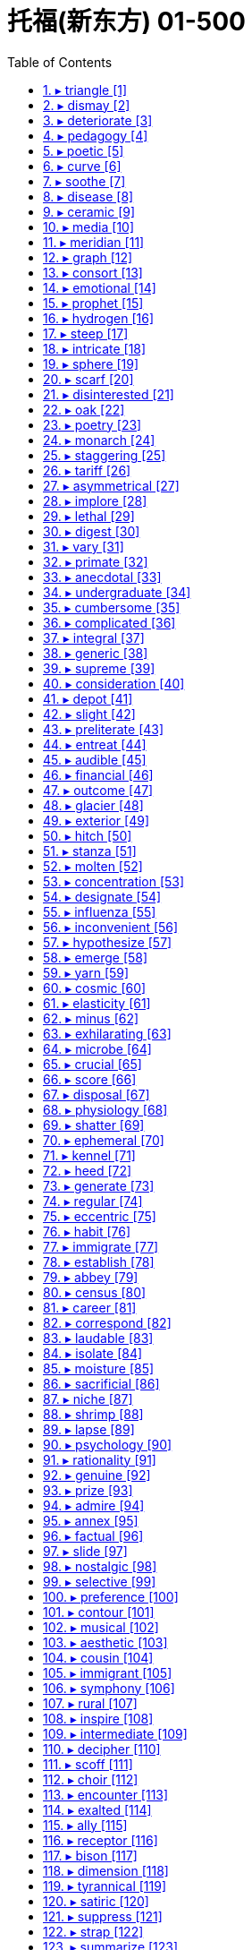 
= 托福(新东方) 01-500
:toc: left
:toclevels: 3
:sectnums:

'''


==== ▸ triangle  [1]   +
な/ˈtraɪˌæŋɡəl/   +

【N-COUNT】   A _triangle_ is an object, arrangement, or flat shape with three straight sides and three angles. 三角形 +
⇒  This design is in pastel colours with three rectangles and *three triangles*.  这个图案色彩柔和淡雅，有3个长方形和3个三角形。   +
⇒  Its outline roughly *forms an equilateral triangle*.  它的大致轮廓是一个等边三角形。   +

【N-COUNT】   The _triangle_ is a musical instrument that consists of a piece of metal shaped like a triangle. You play it by hitting it with a short metal bar. 三角铁 (一种打击乐器) +
⇒  My musical career consisted of *playing the triangle* in kindergarten.  我的音乐生涯包括在幼儿园演奏三角铁。   +

---


==== ▸ dismay  [2]   +
な/dɪsˈmeɪ/   +

【N-UNCOUNT】  _Dismay_ is a strong feeling of fear, worry, or sadness that is caused by something unpleasant and unexpected. 恐慌; 悲伤 +
⇒  Local politicians *have reacted with dismay and indignation*.  当地政客们作出了恐慌和愤慨的反应。   +

【V-T】   If you _are dismayed_ by something, it makes you feel afraid, worried, or sad. 使恐慌; 使悲伤 +
⇒  *The committee was dismayed* by what it had been told.  该委员会被所告知的情况搞得焦虑不安。   +

【ADJ】   恐慌的; 悲伤的 +
⇒  *He was dismayed at* the cynicism of the youngsters.  他对年轻人们的愤世嫉俗感到伤心焦虑。   +

---


==== ▸ deteriorate  [3]   +
な/dɪˈtɪərɪəˌreɪt/   +

【V-I】   If something _deteriorates_, it becomes worse in some way. 恶化 +
⇒  There are fears that *the situation might deteriorate into full-scale war*.  人们担心局势会恶化为全面战争。   +

【N-UNCOUNT】   恶化 +
⇒  ...concern about *the rapid deterioration in relations between the two countries*.  …对两国关系迅速恶化的担忧。   +

---


==== ▸ pedagogy  [4]   +
な/ˈpɛdəˌɡɒɡɪ/   +
--> pedo-,儿童，-agog,领导，词源同agent,demagogue.引申词义教师，多用于贬义。 +

【N-UNCOUNT】  _Pedagogy_ is the study and theory of the methods and principles of teaching. 教育学; 教学法 +

---


==== ▸ poetic  [5]   +
な/pəʊˈɛtɪk/   +

【ADJ】   Something that is _poetic_ is very beautiful and expresses emotions in a sensitive or moving way. 富有诗意的 +
⇒  Nikolai Demidenko *gave an exciting yet poetic performance*.  尼古拉·德米丹柯献上了一场激动人心而又富有诗意的演出。   +

【ADJ】  _Poetic_ means relating to poetry. 诗歌的 +
⇒  ...Keats' famous *poetic lines*.  …济慈的著名诗句。   +

---


==== ▸ curve  [6]   +
な/kɜːv/   +

【N-COUNT】   A _curve_ is a smooth, gradually bending line, for example, part of the edge of a circle. 曲线 +
⇒  ...*the curve of his lips*.  …他嘴唇的曲线。   +

【N-COUNT】   You can refer to a change in something as a particular _curve_, especially when it is represented on a graph. (图表中的) 曲线 +
⇒  Youth crime overall *is on a slow but steady downward curve*.  青年犯罪总体上呈一个缓慢但持续下降的曲线。   +

【V-T/V-I】   If something _curves_, or if someone or something _curves_ it, it has the shape of a curve. 使弯曲; 变弯 +
⇒  *Her spine curved*.  她的脊柱弯了。   +
⇒  ...a knife *with a slightly curving blade*.  …一把刀刃略弯的刀。   +

【V-I】   If something _curves_, it moves in a curve, for example, through the air. 沿曲线运动 +
⇒  The ball *curved strangely in the air*.  球在空中划出奇怪的弧线。   +

【PHRASE】   If someone _throws_ you _a curve_ or _throws_ you _a curve ball_, they surprise you by doing something that you do not expect. 给某人惊喜 +
⇒  At the last minute, *I threw them a curve ball* by saying, "We're going to bring spouses."  在最后一刻，我给了他们一个惊喜，说：“我们会带配偶。”   +

---


==== ▸ soothe  [7]   +
な/suːð/   +

【V-T】   If you _soothe_ someone who is angry or upset, you make them feel calmer. 使镇定 +
⇒  He would take her in his arms and *soothe her*.  他就会把她搂在怀里，使她镇定下来。   +

【ADJ】   抚慰的 +
⇒  Put on *some nice soothing music*.  放些柔和舒缓的音乐。   +

【V-T】   Something that _soothes_ a part of your body where there is pain or discomfort makes the pain or discomfort less severe. 缓和 (疼痛或不适) +
⇒  ...body lotion *to soothe dry skin*.  …减轻皮肤干燥的润肤露。   +

【ADJ】   缓和的 +
⇒  Cold tea *is very soothing for burns*.  冷茶对灼伤有镇痛作用。   +

---


==== ▸ disease  [8]   +
な/dɪˈziːz/   +

【N-VAR】   A _disease_ is an illness which affects people, animals, or plants, for example, one which is caused by bacteria or infection. 疾病 +
⇒  ...**the rapid spread of disease** in the area.  …疾病在这一地区的迅速传播。   +

---


==== ▸ ceramic  [9]   +
な/sɪˈræmɪk/   +
--> 可能来自词根crem, 燃烧，词源同carbon, cremate, hearth. +

【N-MASS】  _Ceramic_ is clay that has been heated to a very high temperature so that it becomes hard. 陶瓷 +
⇒  ...**ceramic tiles**.  …瓷砖。   +

【N-COUNT】  _Ceramics_ are ceramic ornaments or objects. 陶瓷制品 +
⇒  ...a collection of *Chinese ceramics*.  …中国陶瓷收藏品。   +

【N-UNCOUNT】  _Ceramics_ is the art of making artistic objects out of clay. 制陶艺术 +
⇒  ...**a degree in ceramics**.  …陶艺学学位。   +

---


==== ▸ media  [10]   +
な/ˈmiːdɪə/   +

【N-SING-COLL】   You can refer to television, radio, newspapers, and magazines as _the media_. 媒体 +
⇒  It is hard work and not a glamorous job as portrayed by the media.  这份工作很辛苦，并不是一份像媒体描述的那样令人向往的工作。   +
⇒  They are wondering whether *bias in the news media* contributed to the president's defeat.  他们正在想是否新闻媒体的偏见导致了总统的失败。   +

【ADJ】   of or relating to the mass media 公共媒体的; 与公共媒体有关的 +
⇒  *media hype*  媒体炒作   +

---


==== ▸ meridian  [11]   +
な/məˈrɪdɪən/   +

【N-COUNT】   A _meridian_ is an imaginary line from the North Pole to the South Pole. Meridians are drawn on maps to help you describe the position of a place. 经线 +

image:img/meridian.jpg[,20%]

---


==== ▸ graph  [12]   +
な/ɡrɑːf/   +

【N-COUNT】   A _graph_ is a mathematical diagram which shows the relationship between two or more sets of numbers or measurements. 图表 +
⇒  ...**a graph showing that** breast cancer deaths rose about 20 percent from 1960 to 1985.  …一张显示1960至1985年间乳腺癌死亡人数上升了大约20%的图表。   +

---


==== ▸ consort  [13]   +
な /ˈkɒnsɔːt/  +
--> con-, 强调。-sort, 种类，类型，词源同series, sort. 即同类型的，相配的。 +

【V-I】   If you say that someone _consorts with_ a particular person or group, you mean that they spend a lot of time with them, and usually that you do not think this is a good thing. 勾勾搭搭   +
--> con-, 强调。-sort, 种类，类型，词源同series, sort. 即同类型的，相配的。 +
⇒  *He regularly consorted with* known drug-dealers.  他经常与毒品贩子勾勾搭搭。   +

---


==== ▸ emotional  [14]   +
な/ɪˈməʊʃənəl/   +

【ADJ】  _Emotional_ means concerned with emotions and feelings. 情感上的 +
⇒  I needed this man's love, and *the emotional support he was giving me*.  我那时需要这个男人的爱，以及他当时给予我的情感支持。   +

【ADV】   情感上地 +
⇒  Are you saying that *you're becoming emotionally involved with me?*  你是说你对我产生感情了吗？   +

【ADJ】   An _emotional_ situation or issue is one that causes people to have strong feelings. 引起情绪激动的 +
⇒  Abortion *is a very emotional issue*.  堕胎是个令人情绪十分激动的问题。   +

【ADV】   引起情绪激动地 +
⇒  *In an emotionally charged speech*, he said he was resigning.  在一次情绪激动的发言中，他说他要辞职。   +

【ADJ】   If someone is or becomes _emotional_, they show their feelings very openly, especially because they are upset. 易情绪激动的; 易动情的 +
⇒  *He is a very emotional man*.  他是个易动情的人。   +

---


==== ▸ prophet  [15]   +
な/ˈprɒfɪt/   +
--> 来自拉丁语propheta,预言家，先知，来自pro-,提前，-phet,说，来自PIE*bha,说，词源同fate,phone. +

【N-COUNT】   A _prophet_ is a person who is believed to be chosen by God to say the things that God wants to tell people. 先知 +
⇒  ...the sacred name of *the Holy Prophet of* Islam.  …伊斯兰教神圣先知之圣名。   +

---


==== ▸ hydrogen  [16]   +
な/ˈhaɪdrɪdʒən/   +

【N-UNCOUNT】  _Hydrogen_ is a colourless gas that is the lightest and commonest element in the universe. 氢 +

---


==== ▸ steep  [17]   +
な/stiːp/   +

【ADJ】   A _steep_ slope rises at a very sharp angle and is difficult to go up. 陡峭的 +
⇒  San Francisco is built on 40 hills and *some are very steep*.  旧金山建在40座山丘上，其中有些非常陡峭。   +

【ADV】   陡峭地 +
⇒  The road climbs steeply, with good views of Orvieto through the trees.  这条路陡直地向上延伸，透过树丛可以一览奥维多的景色。   +
⇒  ...**steeply terraced valleys**.  …陡峭的梯形山谷。   +

【ADJ】   A _steep_ increase or decrease in something is a very big increase or decrease. 急剧的 +
⇒  Consumers are rebelling at *steep price increases*.  消费者们正在抗议急剧的物价上涨。   +

【ADV】   急剧地 +
⇒  *Unemployment is rising steeply*.  失业率正在急剧上升。   +

【ADJ】   If you say that the price of something is _steep_, you mean that it is expensive. (价格) 高昂的 +
⇒  *The annual premium can be a little steep*, but will be well worth it if your dog is injured.  每年的保险费可能有点贵，但是如果您的狗受了伤就很值了。   +

【V】   to soak or be soaked in a liquid in order to soften, cleanse, extract an element, etc 浸; 泡 +
【V】   to saturate; imbue 使浸透   +
⇒  steeped in ideology     +

---


==== ▸ intricate  [18]   +
な/ˈɪntrɪkɪt/   +
-->  in-入,向内 + tric(trick)诡计,诀窍 + -ate形容词词尾 +

【ADJ】   You use _intricate_ to describe something that has many small parts or details. 复杂精细的 +
⇒  ...the production of carpets *with highly intricate patterns*.  …图案复杂精细的地毯的制作。   +

【ADV】   复杂精细地 +
⇒  ...**intricately carved sculptures**.  …一些精雕细刻的雕塑。   +

---


==== ▸ sphere  [19]   +
な/sfɪə/   +

【N-COUNT】   A _sphere_ is an object that is completely round in shape like a ball. 球体 +
⇒  Because the earth spins, *it is not a perfect sphere*.  因为地球旋转，所以它不是个完完全全的球体。   +

【N-COUNT】   A _sphere of_ activity or interest is a particular area of activity or interest. (活动、兴趣的) 领域 +
⇒  ...*the sphere of international politics*.  …国际政治领域。   +

---


==== ▸ scarf  [20]   +
な/skɑːf/   +
--> 词源不详，可能最终来自 PIE*sker,弯，转，编织，词源同 ring,crown,shrimp.引申词义围巾， 头巾。 +

【N-COUNT】   A _scarf_ is a piece of cloth that you wear around your neck or head, usually to keep yourself warm. 围巾 +
⇒  He reached up *to loosen the scarf around his neck*.  他伸出手松开围在脖子上的围巾。   +

---


==== ▸ disinterested  [21]   +
な/dɪsˈɪntrɪstɪd, -tərɪs-/   +

【ADJ】   Someone who is _disinterested_ is not involved in a particular situation or not likely to benefit from it and is therefore able to act in a fair and unselfish way. 不涉己利的; 客观的；无私的；公正的 +
⇒  The current sole superpower *is far from being a disinterested observer*.  当前惟一的超级大国远非一个公正的观察者。   +

【ADJ】   If you are _disinterested in_ something, you are not interested in it. Some users of English believe that it is not correct to use _disinterested_ with this meaning. 不感兴趣的 (有些英语使用者认为)(disinterested)(用作此意是不正确的) +
⇒  Lili had clearly regained her appetite *but Doran was disinterested in food*.  莉莉已经明显恢复了食欲，但多兰对食物还是不感兴趣。   +

---


==== ▸ oak  [22]   +
な/əʊk/   +

【N-VAR】   An _oak_ or an _oak tree_ is a large tree that often grows in forests and has strong, hard wood. 橡树 +
⇒  *Many large oaks were felled* during the war.  许多大橡树在那场战争期间被砍伐了。   +

【N-UNCOUNT】  _Oak_ is the wood of this tree. 橡木 +
⇒  *The cabinet was made of oak* and was hand-carved.  这个柜子是橡木做的，并且经手工雕刻而成。   +

image:img/oak.jpg[,20%]


---


==== ▸ poetry  [23]   +
な/ˈpəʊɪtrɪ/   +

【N-UNCOUNT】   Poems, considered as a form of literature, are referred to as _poetry_. 诗歌 +
⇒  ...*Russian poetry*.  …俄罗斯诗歌。   +

【N-UNCOUNT】   You can describe something very beautiful as _poetry_. 富有诗意的东西 +
⇒  *His music is purer poetry than a poem* in words.  他的音乐比诗文更具诗意。   +

---


==== ▸ monarch  [24]   +
な/ˈmɒnək/   +
--> mon-,单个的，-arch,统治，管理，词源同anarchy.即单人统治，引申词义君主，帝王。 +

【N-COUNT】   The _monarch_ of a country is the king, queen, emperor, or empress. 君主 +

---


==== ▸ staggering  [25]   +
な/ˈstæɡərɪŋ/   +

【ADJ】   Something that is _staggering_ is very surprising. 令人震惊的 +
⇒  ...*a staggering $900 million* in short- and long-term debt.  …令人震惊的9亿美元的短长期债务。   +

---


==== ▸ tariff  [26]   +
な/ˈtærɪf/   +

【N-COUNT】   A _tariff_ is a tax that a government collects on goods coming into a country. (政府对进口货物征收的) 关税 +
⇒  America *wants to eliminate tariffs on items* such as electronics.  美国想要取消电子类产品的关税。   +

---


==== ▸ asymmetrical  [27]   +
な/ˌeɪsɪˈmɛtrɪkəl/   +

【ADJ】   Something that is _asymmetrical_ has two sides or halves that are different in shape, size, or style. 不对称的 +
⇒  ...*asymmetrical shapes*.  ...不对称的形状。   +

---


==== ▸ implore  [28]   +
な/ɪmˈplɔː/   +
--> im-,进入，使，-plor,哭泣，哀求，词源同explore,deplore. +

【V-T】   If you _implore_ someone _to_ do something, you ask them to do it in a forceful, emotional way. 恳求 +
--> im-,进入，使，-plor,哭泣，哀求，词源同explore,deplore. +
⇒  *We will implore both parties* to stay at the negotiating table.  我们将恳求双方留在谈判桌上。   +

---


==== ▸ lethal  [29]   +
な/ˈliːθəl/   +
--> 来自拉丁语letum,死亡，词源不详。可能同Lethe,冥河，地狱，引申词义死去的，致命的。 +

【ADJ】   A substance that is _lethal_ can kill people or animals. 致命的 +
⇒  ...*a lethal dose of* sleeping pills.  …安眠药的致命剂量。   +

【ADJ】   If you describe something as _lethal_, you mean that it is capable of causing a lot of damage. 危害极大的 +
⇒  Amorality and intelligence *is probably the most lethal combination* to be found within one personality.  缺乏道德却聪明智慧可能是同一人格中危害最大的组合。   +

---


==== ▸ digest  [30]   +
な/daɪˈdʒest/ +
--> di-分离,分开 + -gest-携带,运输 → 吸取精华,“送掉”糟粕 +

【V-T/V-I】   When food _digests_ or when you _digest_ it, it passes through your body to your stomach. Your stomach removes the substances that your body needs and gets rid of the rest. 消化   +
⇒  Do not undertake strenuous exercise for a few hours after a meal *to allow food to digest*.  饭后几小时内不要做剧烈运动，以让食物消化。   +
⇒  *She couldn't digest food properly*.  她无法正常消化食物。   +

【V-T】   If you _digest_ information, you think about it carefully so that you understand it. 领会 +
⇒  They learn well *but seem to need time to digest information*.  他们学得很好，但似乎需要时间来吃透这些知识。   +

【V-T】   If you _digest_ some unpleasant news, you think about it until you are able to accept it and know how to deal with it. 承受 (坏消息) +
⇒  All this has upset me. *I need time to digest it all*.  这一切让我心烦意乱。我需要时间来承受。   +

【N-COUNT】   A _digest_ is a collection of pieces of writing. They are published together in a shorter form than they were originally published. 文摘 +
⇒  ...the Middle East *Economic Digest*.  …中东经济文摘。   +

---


==== ▸ vary  [31]   +
な/ˈvɛərɪ/   +

【V-I】   If things _vary_, they are different from each other in size, amount, or degree. 各不相同 +
⇒  As they're handmade, *each one varies slightly*.  由于它们是手工制作的，每一件都会略有不同。   +
⇒  The text *varies from the earlier versions*.  这一文本有别于那些早期的版本。   +

【V-T/V-I】   If something _varies_ or if you _vary_ it, it becomes different or changed. 变化; 使变化 +
⇒  The cost of the alcohol duty *varies according to the amount of* wine in the bottle.  这项酒税的额度根据瓶中酒量的不同而变化。   +

---


==== ▸ primate  [32]   +
な/ˈpraɪmeɪt/   +

【N-COUNT】   A _primate_ is a member of the group of mammals that includes humans, monkeys, and apes. 灵长目动物 +
--> 来自prime,第一的，最初的，首要的，-ate,名词后缀。后用于指灵长类动物。 +
⇒  The woolly spider monkey *is the largest primate in the Americas*.  绒毛蛛猴是美洲最大的灵长目动物。   +

【ADJ】   of, relating to, or belonging to the order _Primates_ 大主教的; 首席主教的 +
【N-COUNT】  _The Primate of_ a particular country or region is the most important priest in that country or region. 大主教   +
⇒  ...*the Roman Catholic Primate* of All Ireland.  …全爱尔兰罗马天主教大主教。   +

---


==== ▸ anecdotal  [33]   +
な/ˌænɛkˈdəʊtəl/   +
--> 先说editor（编辑），它在词源上指的是将杂志、报纸分发、公布出去的人，所以e是前缀“向外”，dit是词根“给予”，即“向外给出的人”。anecdote的词根dot=dit表“给予”，an否定前缀，ec前缀“向外”，即“未向外给出、未公布的事”。 +

【ADJ】  _Anecdotal_ evidence is based on individual accounts, rather than on reliable research or statistics, and so may not be valid. 轶闻的 +
⇒  *Anecdotal evidence suggests that* sales in the Southwest have slipped.  传闻的证据表明西南部的销售量有所下滑。   +

---


==== ▸ undergraduate  [34]   +
な/ˌʌndəˈɡrædjʊɪt/   +

【N-COUNT】   An _undergraduate_ is a student at a university or college who is studying for a bachelor's or associate's degree. 大学本科生 +
⇒  *Economics undergraduates* are probably the brightest in the university.  经济学本科生很可能是该大学里最聪明的学生。   +

---


==== ▸ cumbersome  [35]   +
な/ˈkʌmbəsəm/   +

【ADJ】   Something that is _cumbersome_ is large and heavy and therefore difficult to carry, wear, or handle. 笨重的 +
--> 来自古英语combren,来自ber-,带来，承受，词源同bear,burden. +
⇒  *Although the machine looks cumbersome*, it is actually easy to use.  这机器虽然看起来笨重，其实使用起来很方便。   +

【ADJ】   A _cumbersome_ system or process is very complicated and inefficient. 不方便的; 缺乏效率的 +
⇒  ...*an old and cumbersome computer system*.  …陈旧而效率低下的计算机系统。   +

---


==== ▸ complicated  [36]   +
な/ˈkɒmplɪˌkeɪtɪd/   +

【ADJ】   If you say that something is _complicated_, you mean it has so many parts or aspects that it is difficult to understand or deal with. 复杂的 +
⇒  *The situation* in Lebanon *is very complicated*.  黎巴嫩的形势非常复杂。   +

---


==== ▸ integral  [37]   +
な/ˈɪntɪgrəl/   +

【ADJ】   Something that is an _integral_ part of something is an essential part of that thing. 构成整体所必需的 +
⇒  Rituals, celebrations, and festivals *form an integral part of every human society*.  仪式、庆典和节日是每个人类社会不可缺少的组成部分。   +

---


==== ▸ generic  [38]   +
な/dʒɪˈnɛrɪk/   +

【ADJ】   You use _generic_ to describe something that refers or relates to a whole class of similar things. 通用的 +
⇒  Parmesan *is a generic term* used to describe a family of hard Italian cheeses.  巴尔马干酪是一个用来描述一类坚硬的意大利奶酪的通用名称。   +

【ADJ】   A _generic_ drug or other product is one that does not have a trademark and that is known by a general name, rather than the manufacturer's name. 非注册商标的 (药等产品); 无厂家商标的；无商标的 +
⇒  *Doctors sometimes prescribe cheaper generic drugs* instead of more expensive brand names.  医生有时开比较便宜的非注册商标的药品，而不开比较昂贵的品牌药。   +

【N-COUNT】  _Generic_ is also a noun. 非注册商标的药品 +
⇒  The programme saved $11 million in 1988 *by substituting generics for brand-name drugs*.  这项计划以未注册商标的药品取代品牌药，在1988年节省了1100万美元。   +

image:img/generic.jpg[,20%]

---


==== ▸ supreme  [39]   +
な/sʊˈpriːm/   +
--> 来源于拉丁语介词super(上,超过)派生的形容词superus的最高级supremus。 super-上,超过 +

【ADJ】  _Supreme_ is used in the title of a person or an official group to indicate that they are at the highest level in a particular organization or system. 最高的 +
⇒  MacArthur was Supreme Commander for the allied powers in the Pacific.  麦克阿瑟是太平洋盟军的最高司令官。   +
⇒  ...*the Supreme Court*.  …最高法院。   +

【ADJ】   You use _supreme_ to emphasize that a quality or thing is very great. 极其的 +
⇒  Her approval *was of supreme importance*.  她的认可是极其重要的。   +

【ADV】   极其地 +
⇒  *She does her job supremely well*.  她工作得极其出色。   +

---


==== ▸ consideration  [40]   +
な/kənˌsɪdəˈreɪʃən/   +

【N-UNCOUNT】  _Consideration_ is careful thought about something. 仔细考虑 +
⇒  *There should be careful consideration about* the use of such toxic chemicals.  应有对这些有毒化学品的使用的慎重考虑。   +

【N-UNCOUNT】   If something is _under consideration_, it is being discussed. 在讨论中 +
⇒  *Several proposals are under consideration* by the state assembly.  几项提案正由州议会审议。   +

【N-UNCOUNT】   If you show _consideration_, you pay attention to the needs, wishes, or feelings of other people. 体贴 +
⇒  *Show consideration for* your neighbours.  要表示出对邻居们的体贴。   +

【N-COUNT】   A _consideration_ is something that should be thought about, especially when you are planning or deciding something. 考虑因素 +
⇒  *Price has become a more important consideration* for shoppers in choosing which shop to visit than it was before the recession.  比起经济萧条前，价格已成为购物者们选择光顾哪家商店的一个更重要的考虑因素。   +

【PHRASE】   If you _take_ something _into consideration_, you think about it because it is relevant to what you are doing. 考虑到某事物 +
⇒  Safe driving is good driving because *it takes into consideration the lives of other people*.  安全驾驶是良好驾驶，因为它顾及到了他人的生命。   +

---


==== ▸ depot [41]   +
な/ˈdɛpəʊ/   +

【N-COUNT】   A _depot_ is a bus station or train station. 公共汽车站; 火车站 +
⇒  She was reunited with her boyfriend *in the bus depot* of Ozark, Alabama.  她和她的男朋友在亚拉巴马州的奥扎克汽车站重新团聚了。   +

【N-COUNT】   A _depot_ is a place where large amounts of raw materials, equipment, arms, or other supplies are kept until they are needed. 仓库; 库房 +
⇒  ...*food depots*.  …食物储藏室。   +

image:img/depot.jpg[,20%]

---


==== ▸ slight  [42]   +
な/slaɪt/   +

【ADJ】   Something that is _slight_ is very small in degree or quantity. 轻微的; 细微的 +
⇒  Doctors say *he has made a slight improvement*.  医生说他已经有些轻微的好转。   +
⇒  *He's not the slightest bit worried*.  他一点儿也不着急。   +

【ADJ】   A _slight_ person has a fairly thin and delicate looking body. 瘦小的; 纤细的 +
⇒  *She is smaller and slighter* than Christie.  她比克里斯蒂更瘦小更纤弱。   +

【ADV】   瘦小地; 纤细地 +
⇒  ...*a slightly built man*.  …一个身材瘦小的男人。   +

【V-T】   If you _are slighted_, someone does or says something that insults you by treating you as if your views or feelings are not important. 轻蔑; 怠慢 +
⇒  *They felt slighted* by not being adequately consulted.  因为没有充分地征求他们的意见，他们感到被怠慢了。   +

【N-COUNT】  _Slight_ is also a noun. 轻视; 冷落 +
⇒  It's difficult to persuade my husband that *it isn't a slight on him that* I enjoy my evening class.  很难劝说我丈夫相信我喜欢去上夜校课程并不是对他的冷落。   +

【PHRASE】   You use _in the slightest_ to emphasize a negative statement. (用于加强否定的陈述语气) 一点也 +
⇒  *That doesn't interest me in the slightest*.  那事儿一点也勾不起我的兴趣。   +

---


==== ▸ preliterate  [43]   +
な/priːˈlɪtərɪt/   +

【ADJ】   relating to a society that has not developed a written language 尚未使用文字的社会的 +

---


==== ▸ entreat  [44]   +
な/ɪnˈtriːt/   +
--> en-, 进入，使。treat, 处理，对待。可能是来自处理事情之艰难，因而引申该词义。 +

【V-T】   If you _entreat_ someone _to_ do something, you ask them very politely and seriously to do it. 恳求; 请求 +
⇒  *He entreated them* to delay their departure.  他恳求他们晚些再走。   +
⇒  "Call me Earl!" *he entreated*.  “叫我厄尔吧！”他恳切地说。   +

---


==== ▸ audible  [45]   +
な/ˈɔːdɪbəl/   +

【ADJ】   A sound that is _audible_ is loud enough to be heard. 听得见的 +
⇒  *The Colonel's voice was barely audible*.  上校的声音几乎听不见。   +

【ADV】   听得见地 +
⇒  Frank *sighed audibly*.  弗兰克出声地叹了口气。   +

---


==== ▸ financial  [46]   +
な/fɪˈnænʃəl, faɪ-/   +

【ADJ】  _Financial_ means relating to or involving money. 金融的; 财政的 +
⇒  The company *is in financial difficulties*.  这个公司处于财务困难之中。   +

【ADV】   金融上; 财政上 +
⇒  *She would like to be more financially independent*.  她想要在财政上更加独立。   +

---


==== ▸ outcome  [47]   +
な/ˈaʊtˌkʌm/   +

【N-COUNT】   The _outcome_ of an activity, process, or situation is the situation that exists at the end of it. 结果 +
⇒  Mr. Singh said *he was pleased with the outcome*.  西恩先生说他对此结果感到满意。   +
⇒  It's too early to know *the outcome of her illness*.  现在还不知道她的病情结果。   +

---


==== ▸ glacier  [48]   +
な/ˈɡlæsɪə/   +

【N-COUNT】   A _glacier_ is an extremely large mass of ice which moves very slowly, often down a mountain valley. 冰川 +

image:img/glacier.jpg[,20%]

---


==== ▸ exterior  [49]   +
な/ɪkˈstɪərɪə/   +

【N-COUNT】   The _exterior_ of something is its outside surface. 外部 +
⇒  *The exterior of the building* was a masterpiece of architecture, elegant and graceful.  该建筑物在外观上是一项建筑杰作，精美雅致。   +

【N-COUNT】   You can refer to someone's usual appearance or behaviour as their _exterior_, especially when it is very different from their real character. 外表 +
⇒  According to Mandy, *Pat's tough exterior* hides a shy and sensitive soul.  据曼迪说，帕特坚强的外表下藏着一个害羞、敏感的灵魂。   +

【ADJ】   You use _exterior_ to refer to the outside parts of something or things that are outside something. 外面的 +
⇒  *The exterior walls* were made of preformed concrete.  外墙是用预制混凝土建造的。   +

---


==== ▸ hitch  [50]   +
な/hɪtʃ/   +
--> 来自中古英语icchen,猛拉，猝动，引申词义钩住。词义搭免费车缩写自hitchhike. +

【N-COUNT】   A _hitch_ is a slight problem or difficulty which causes a short delay. 小故障 +
⇒  *After some technical hitches* the show finally got under way.  几个小的技术故障后演出终于开始了。   +

【V-T/V-I】   If you _hitch_, _hitch_ a lift, or _hitch_ a ride, you hitchhike. 搭便车 +
⇒  There was no garage in sight, so *I hitched a lift into town*.  附近没有汽车修理厂，于是我搭便车进了城。   +

【V-T】   If you _hitch_ something _to_ something else, you hook it or fasten it there. 把…钩住; 把…拴住 +
⇒  Last night *we hitched the horse to the cart* and moved here.  昨天晚上我们把马拴在马车上，搬到了这里。   +

image:img/hitch.jpg[,20%]

---


==== ▸ stanza  [51]   +
な/ˈstænzə/   +
--> 来自意大利语 stanza,诗节，段，词源同 stand,stance. +

【N-COUNT】   A _stanza_ is one of the parts into which a poem is divided. 诗节; （诗的）节，段 +

---


==== ▸ molten  [52]   +
な/ˈməʊltən/   +

【ADJ】  _Molten_ rock, metal, or glass has been heated to a very high temperature and has become a hot, thick liquid. 熔化的 +
⇒  *The molten metal* is poured into the mould.  这块熔化了的金属被倒入模子。   +

---


==== ▸ concentration  [53]   +
な/ˌkɒnsənˈtreɪʃən/   +

【N-UNCOUNT】  _Concentration_ on something involves giving all your attention to it. 专注 +
⇒  Neal kept interrupting, *breaking my concentration*.  尼尔不断打扰，打断我的注意力。   +

【N-VAR】   A _concentration of_ something is a large amount of it or large numbers of it in a small area. 集中 +
⇒  The area *has one of the world's greatest concentrations of wildlife*.  该地区有世界上野生生物最集中的区域之一。   +

【N-VAR】   The _concentration of_ a substance is the proportion of essential ingredients or substances in it. 浓度 +
⇒  pH is a measure of *the concentration of free hydrogen atoms* in a solution.  pH值是溶液中游离氢原子浓度的计量单位。   +

---


==== ▸ designate  [54]   +
な【V-T】   When you _designate_ someone or something _as_ a particular thing, you formally give them that description or name. 命名   +
⇒  ...a man interviewed in one of our studies *whom we shall designate as E*.  …一个我们在一项研究中采访过并会将其命名为E的男人。   +
⇒  There are efforts under way *to designate the bridge a historic landmark*.  在努力把这座桥定为历史地标。   +

【V-T】   If something _is designated for_ a particular purpose, it is set aside for that purpose. 指定 +
⇒  Some of the rooms *were designated as offices*.  其中一些房间是被指定用作办公室的。   +

【V-T】   When you _designate_ someone _as_ something, you formally choose them to do that particular job. 指派 +
⇒  *Designate someone as the spokesperson*.  指派某人为发言人。   +

【ADJ】  _Designate_ is used to describe someone who has been formally chosen to do a particular job, but has not yet started doing it. 已任命但未就职的 +
⇒  *Japan's prime minister-designate* is completing his cabinet today.  日本即将上任的首相今天将完成他的内阁组建。   +

---


==== ▸ influenza  [55]   +
な/ˌɪnflʊˈɛnzə/   +

【N-UNCOUNT】  _Influenza_ is the same as . 同flu.  流行性感冒；流感 +

---


==== ▸ inconvenient  [56]   +
な/ˌɪnkənˈviːnjənt/   +

【ADJ】   Something that is _inconvenient_ causes problems or difficulties for someone. 不方便的 +
⇒  Can you come at 10:30? *I know it's inconvenient, but I have to see you.*  你能10:30来吗？我知道这不方便，但是我必须要见你。   +

---


==== ▸ hypothesize  [57]   +
な/haɪˈpɒθɪˌsaɪz/   +

【V-T】   If you _hypothesize that_ something will happen, you say that you think that thing will happen because of various facts you have considered. 假设; 猜测 +
⇒  To explain this, *they hypothesize that* galaxies must contain a great deal of missing matter which cannot be detected.  为了解释这一点，他们假定银河系一定包含了大量无法探测到的不明物质。   +
⇒  *I have long hypothesized a connection between* these factors.  我一直以来就认为这些因素之间存在着某种关联。   +

---


==== ▸ emerge  [58]   +
な/ɪˈmɜːdʒ/   +

【V-I】   To _emerge_ means to come out from an enclosed or dark space such as a room or a vehicle, or from a position where you could not be seen. (从视线以外的地方) 出现; 出来 +
⇒  Richard was waiting outside the door *as she emerged*.  当她出现的时候，理查德正等候在门外。   +
⇒  *She then emerged from the courthouse* to thank her supporters.  于是她从法院大楼出来向支持者们表示感谢。   +

【V-I】   If you _emerge from_ a difficult or bad experience, you come to the end of it. 摆脱 +
⇒  There is growing evidence that *the economy is at last emerging from recession*.  有越来越多的迹象表明经济将最终摆脱萧条。   +

【V-T/V-I】   If a fact or result _emerges_ from a period of thought, discussion, or investigation, it becomes known as a result of it. 显露 (事实、结果) +
⇒  ...the growing corruption *that has emerged in the past few years*.  …过去几年中暴露出来的日趋严重的腐败。   +
⇒  *It soon emerged that* neither the July nor August mortgage payment had been collected.  很快显示的是7月和8月的抵押款都没有被收取。   +

【V-I】   If someone or something _emerges as_ a particular thing, they become recognized as that thing. 立足成为 +
⇒  Vietnam *has emerged as the world's third-biggest rice exporter*.  越南已立足成为世界第三大稻米出口国。   +

【V-I】   When something such as an organization or an industry _emerges_, it comes into existence. 兴起 +
⇒  ...the new republic *that emerged in October 1917*.  …1917年10月成立的新共和国。   +

---


==== ▸ yarn  [59]   +
な/jɑːn/   +

【N-MASS】  _Yarn_ is thread used for knitting or making cloth. 纱线 +
⇒  She still spins the yarn and knits sweaters for her family.  她仍在为她的家人纺线织毛衣。   +

---


==== ▸ cosmic  [60]   +
な/ˈkɒzmɪk/   +

【ADJ】  _Cosmic_ means occurring in, or coming from, the part of space that lies outside Earth and its atmosphere. 外层空间的 +
⇒  ...*cosmic radiation*.  …外层辐射。   +

【ADJ】  _Cosmic_ means belonging or relating to the universe. 宇宙的 +
⇒  ...*the cosmic laws* governing our world.  …主宰我们世界的宇宙法则。   +

---


==== ▸ elasticity  [61]   +
な/ɪlæˈstɪsɪtɪ, ˌiːlæ-/   +

【N-UNCOUNT】   The _elasticity_ of a material or substance is its ability to return to its original shape, size, and condition after it has been stretched. 弹性 +
⇒  Daily facial exercises *help to retain the skin's elasticity*.  每日的面部运动有助于保持皮肤弹性。   +

---


==== ▸ minus  [62]   +
な/ˈmaɪnəs/   +

【CONJ】   You use _minus_ to show that one number or quantity is being subtracted from another. 减 +
⇒  *One minus one* is zero.  一减一等于零。   +

【ADJ】  _Minus_ before a number or quantity means that the number or quantity is less than zero. 负的 +
⇒  The aircraft was subjected to *temperatures of minus 65 degrees* and plus 120 degrees.  该飞机经受了零下65 度和零上120度的温度。   +

【ADJ】   Teachers use _minus_ in grading work in schools and colleges. "B minus" is not as good as "B," but is a better grade than "C." 略低的 +
⇒  I'm giving him *a B minus*.  我打算给他一个B-。   +

【PREP】   To be _minus_ something means not to have that thing. 失去 /
( informal ) without sth that was there before 无，欠缺（曾经有过的东西）  +
⇒  The film company collapsed, leaving Chris jobless and *minus his life savings*.  这家电影公司垮了，使克里斯失业了，同时也失去了他的生活积蓄。   +
⇒ *We're going to be minus a car* for a while. 我们要过一段没有车的日子。 +

【N-COUNT】   A _minus_ is a disadvantage. 不利因素 +
⇒  *The minuses far outweigh that possible gain*.  不利因素远远超过了那可能获得的收益。   +

---


==== ▸ exhilarating  [63]   +
な/ɪɡˈzɪləˌreɪtɪŋ/   +

【ADJ】   If you describe an experience or feeling as _exhilarating_, you mean that it makes you feel very happy and excited. 令人欢欣的 +
⇒  *It was exhilarating to be* on the road again and his spirits rose.  重新上路非常令人欢欣，他的兴致高涨了起来。   +

---


==== ▸ microbe  [64]   +
な/ˈmaɪkrəʊb/   +

【N-COUNT】   A _microbe_ is a very small, living thing, which you can only see if you use a microscope. 微生物 +
⇒  ...*a type of bacteria that include the microbes* responsible for tuberculosis and leprosy.  …包括引起结核病和麻风病的微生物在内的一类细菌。   +

---


==== ▸ crucial  [65]   +
な/ˈkruːʃəl/   +

【ADJ】   If you describe something as _crucial_, you mean it is extremely important. 至关重要的 +
⇒  He had administrators under him *but made the crucial decisions himself*.  尽管他手下有许多官员，但重要的决定还是他自己做。   +

【ADV】   至关重要地 +
⇒  Chewing properly *is crucially important*.  正确地咀嚼是至关重要的。   +

---


==== ▸ score  [66]   +
な/skɔː/   +

【V-T/V-I】   In a sport or game, if a player _scores_ a goal or a point, they gain a goal or point. (比赛中) 得分; 进球 +
⇒  Patten *scored his second touchdown of the game*.  帕顿在比赛中第2次持球触地得分。   +
⇒  *He scored late in the third quarter* to cut the gap to 10 points.  他在第3节快结束时进了一球，把分差缩小到10分。   +

【V-T/V-I】   If you _score_ a particular number or amount, for example, as a mark in a test, you achieve that number or amount. (测试) 得分 +
⇒  Kelly *had scored an average of 147* on three separate IQ tests.  凯利在3次单独进行的智商测试中平均得到147分。   +
⇒  Congress *scores low* in public opinion polls.  国会在民意测验中得分很低。   +

【N-COUNT】   Someone's _score_ in a game or test is a number, for example, a number of points or runs, which shows what they have achieved or what level they have reached. 得分; 分数 +
⇒  The U.S. Open golf tournament was won by Ben Hogan, *with a score of 287*.  美国高尔夫球公开赛由本·霍根以287分夺冠。   +
⇒  He won this year's title *with a score of 9.687*.  他以9.687分赢得本年度的冠军。   +

【N-COUNT】   The _score_ in a game is the result of it or the current situation, as indicated by the number of goals, runs, or points obtained by the two teams or players. 比分 +
⇒  4-1 *was the final score*.  最终比分是4：1。   +
⇒  They beat the Giants *by a score of 7 to 3*.  他们以7比3战胜了巨人队。   +

【V-T】   If you _score_ a success, a victory, or a hit, you are successful in what you are doing. 赢得 +
⇒  His abiding passion was ocean racing, at which *he scored many successes*.  他长期的爱好是海上赛艇，并曾赢得多次胜利。   +

【N-COUNT】   The _score_ of a movie, play, or similar production is the music which is written or used for it. (电影、戏剧等演出的) 配乐 +
⇒  The dance is accompanied by *an original score* by Henry Torgue.  舞蹈由亨利·托尔格的一支原创配乐作搭配。   +

【N-COUNT】   The _score_ of a piece of music is the written version of it. 乐谱 +
⇒  He recognizes enough notation *to be able to follow a score*.  他认识足够多的音乐符号，能看懂乐谱。   +

image:img/score.jpg[,20%]


【QUANT】   If you refer to _scores of_ things or people, you are emphasizing that there are very many of them. 大量 +
⇒  Campaigners *lit scores of bonfires* in ceremonies to mark the anniversary.  参加活动的人们在仪式上点起了许多堆篝火，以庆祝这一周年纪念日。   +

【NUM】   A _score_ is twenty or approximately twenty. 二十; 二十左右 +
⇒  *A score of countries* may be either producing or planning to obtain chemical weapons.  约有二十个国家可能在生产或计划获取化学武器。   +

【V-T】   If you _score_ a surface with something sharp, you cut a line or number of lines in it. 划线于; 刻痕于 +
⇒  *Lightly score the surface of the steaks* with a sharp cook's knife.  用一把锋利的菜刀在牛排表面上轻轻打花刀。   +

【PHRASE】   If you _keep score_ of the number of things that are happening in a certain situation, you count them and record them. 记数 +
⇒  *You can keep score of your baby's movements* before birth by recording them on a kick chart.  你可以在胎动图表上记下分娩前胎儿的活动次数。   +

【PHRASE】   If you _know the score_, you know what the real facts of a situation are and how they affect you, even though you may not like them. 了解实情 +
⇒  I don't feel sorry for Carl. *He knew the score*, he knew what he had to do and couldn't do it.  我并不为卡尔感到难过。他了解实情，他知道他必须做什么，但又没能做成。   +

【PHRASE】   You can use _on that score_ or _on this score_ to refer to something that has just been mentioned, especially an area of difficulty or concern. 在那/这一点上 +
⇒  I became pregnant easily. At least *I've had no problems on that score*.  我很容易就怀孕了。至少在那一点上我是没问题的。   +

【PHRASE】   If you _settle a score_ or _settle an old score with_ someone, you take revenge on them for something they have done in the past. 报复 +
⇒  The groups *had historic scores to settle with each other*.  这两伙人之间有一些陈年老账要算。   +

---


==== ▸ disposal  [67]   +
な/dɪˈspəʊzəl/   +
--> dis-分离,分开 + -pos-放置 + -al +

【PHRASE】   If you have something _at_ your _disposal_, you are able to use it whenever you want, and for whatever purpose you want. If you say that you are _at_ someone's _disposal_, you mean that you are willing to help them in any way you can. 任某人支配; 尽力为某人提供帮助 +
⇒  Do you have this information *at your disposal*?  这个资料你能随意使用吗？   +

【N-UNCOUNT】  _Disposal_ is the act of getting rid of something that is no longer wanted or needed. 清除 +
⇒  ...methods for *the permanent disposal of* radioactive wastes.  …放射性废料的永久清除方法。   +

---


==== ▸ physiology  [68]   +
な/ˌfɪzɪˈɒlədʒɪ/   +

【N-UNCOUNT】  _Physiology_ is the scientific study of how people's and animals' bodies function, and of how plants function. 生理学 +
⇒  ...the Nobel Prize for *Medicine and Physiology*.  …诺贝尔医学和生理学奖。   +

【N-UNCOUNT】   The _physiology_ of a human or animal's body or of a plant is the way that it functions. 生理机能 +
⇒  ...*the physiology of respiration*.  …呼吸的生理机能。   +

【ADJ】   生理的 +
⇒  ...*the physiological effects of stress*.  …压力的生理影响。   +

---


==== ▸ shatter  [69]   +
な/ˈʃætə/   +

【V-T/V-I】   If something _shatters_ or _is shattered_, it breaks into a lot of small pieces. 粉碎 +
⇒  ...*safety glass that won't shatter* if it's broken.  …安全玻璃即使破了也不会粉碎。   +
⇒  *The car shattered into a thousand burning pieces* in a 200 mph crash.  这辆轿车在时速200英里的碰撞中裂成了数以千计燃烧着的碎片。   +

【N-UNCOUNT】   粉碎 +
⇒  ...*the shattering of glass*.  …玻璃的粉碎。   +

【V-T】   If something _shatters_ your dreams, hopes, or beliefs, it completely destroys them. 粉碎 (梦想、希望、信仰等) +
⇒  A failure *would shatter the hopes of many people*.  一次失败会粉碎很多人的希望。   +

【V-T】   If someone _is shattered_ by an event, it shocks and upsets them very much. 严重打击 +
⇒  *He had been shattered* by his son's death.  儿子的死使他很受打击。   +

---


==== ▸ ephemeral  [70]   +
な/ɪˈfɛmərəl/   +
--> epi-, 在上，在中。-hemer, 天，词源同euhemerism。原指一种朝生暮死的昆虫，后形容短暂的生命，转瞬即逝的。 +

【ADJ】   If you describe something as _ephemeral_, you mean that it lasts only for a short time. 短暂的; 瞬间的 +
⇒  He talked about *the country's ephemeral unity* being shattered by the defeat.  他谈到战败彻底粉碎了国家的短暂统一。   +

---


==== ▸ kennel  [71]   +
な/ˈkɛnəl/   +

【N-COUNT】   A _kennel_ is a place where dogs are bred and trained, or cared for when their owners are away. 养狗场 +
⇒  *Once you have chosen a kennel*, make a booking for your pet.  一旦您选定了养狗场，请为您的宠物预约。   +

【N-COUNT】   A _kennel_ is a small building made especially for a dog to sleep in. 犬舍 +
【V】   to put or go into a kennel; keep or stay in a kennel 把...关进狗舍; 进入狗舍; 呆在狗舍里   +

---


==== ▸ heed  [72]   +
な/hiːd/   +

【V-T】   If you _heed_ someone's advice or warning, you pay attention to it and do what they suggest. 注意; 听从 +
⇒  *But few* at the conference in London last week *heeded his warning*.  但几乎没有人在上周伦敦会议上注意他的警告。   +

【PHRASE】   If you _take heed of_ what someone says or if you _pay heed to_ them, you pay attention to them and consider carefully what they say. 注意 +
⇒  But what if the government *takes no heed*?  但要是政府不理会该怎么办呢？   +

---


==== ▸ generate  [73]   +
な/ˈdʒɛnəˌreɪt/   +

【V-T】   To _generate_ something means to cause it to begin and develop. 造成 +
⇒  The labour secretary said *the reforms would generate new jobs*.  劳动部长说这些改革将带来新的工作。   +

【V-T】   To _generate_ a form of energy or power means to produce it. 产生 (电等能量) +
⇒  The company, New England Electric, *burns coal to generate power*.  新英格兰电力公司燃烧煤来发电。   +

---


==== ▸ regular  [74]   +
な/ˈrɛɡjʊlə/   +

【ADJ】  _Regular_ events have equal amounts of time between them, so that they happen, for example, at the same time each day or each week. 定期的 +
⇒  *Get regular exercise*.  定期进行锻炼。   +
⇒  We're going to be meeting there *on a regular basis*.  我们将定期在那里见面。   +

【ADV】   定期地 +
⇒  *He also writes regularly for* "International Management" magazine.  他也定期为《国际管理》杂志写稿。   +

【ADJ】  _Regular_ events happen often. 经常的 +
⇒  Although it may look unpleasant, this condition is harmless and *usually clears up with regular shampooing*.  这可能不好看，但这种情况是无害的, 并且经常的洗头通常可以消除它。   +

【ADV】   经常地 +
⇒  Fox, badger, and weasel are regularly seen here.  这里经常看得到狐狸、獾和黄鼠狼。   +

【ADJ】   If you are, for example, a _regular_ customer at a shop or a _regular_ visitor to a place, you go there often. 经常的 (顾客或来访者) +
⇒  *She has become a regular visitor* to Houghton Hall.  她已成为霍顿府邸的一名常客。   +

【N-COUNT】   The _regulars_ at a place or on a team are the people who often go to the place or are often on the team. 常客; 正式队员 +
⇒  *Regulars at his local bar* have set up a fund to help out.  他的当地酒吧的常客们, 已经设立了一项基金来帮忙解决困难。   +

【ADJ】   You use _regular_ when referring to the thing, person, time, or place that is usually used by someone. For example, someone's _regular_ place is the place where they usually sit. 固定的 +
⇒  The man shook his hand and then *sat at his regular table* near the windows.  这个人握了握他的手，然后坐在他固定的靠窗的桌子旁。   +

【ADJ】   A _regular_ rhythm consists of a series of sounds or movements with equal periods of time between them. 均匀的 +
⇒  ...*a very regular beat*.  …非常均匀的节拍。   +

【ADV】   均匀地 +
⇒  Remember *to breathe regularly*.  记住要均匀地呼吸。   +

【ADJ】  _Regular_ is used to mean "normal." 普通的 +
⇒  The product looks and burns like a regular cigarette.  这种产品看上去和点起来都像一支普通的香烟。   +

【ADJ】   In some restaurants, a _regular_ drink or quantity of food is of medium size. 中份的 +
⇒  ...a cheeseburger and *regular fries*.  …一个干酪汉堡包和中份的炸薯条。   +

【ADJ】   A _regular_ pattern or arrangement consists of a series of things with equal spaces between them. 间隔一致的 +
⇒  The village *was laid out in regular patterns*.  这个村庄街道和房屋被以相等的间隔整齐地加以布局。   +

【ADJ】   If something has a _regular_ shape, both halves are the same and it has straight edges or a smooth outline. 规则的 +
⇒  ...some *regular geometrical shape*.  …一些规则的几何图形。   +

image:img/regular.jpg[,20%]


【N-UNCOUNT】   规则性 +
⇒  ...*the chessboard regularity* of their fields.  …国际象棋棋盘的规则性。   +

【ADJ】   In grammar, a _regular_ verb, noun, or adjective inflects in the same way as most verbs, nouns, or adjectives in the language. (动词、名词或形容词) 按规则变化的 +

---


==== ▸ eccentric  [75]   +
な/ɪkˈsɛntrɪk/   +

【ADJ】   If you say that someone is _eccentric_, you mean that they behave in a strange way, and have habits or opinions that are different from those of most people. 古怪的; 异乎寻常的 +
⇒  *He is an eccentric character* who likes wearing a beret and dark glasses.  他是个怪人，喜欢戴贝雷帽和墨镜。   +

【N-COUNT】   An _eccentric_ is an eccentric person. 古怪的人 +
⇒  Askew used several names, and *had a reputation as an eccentric*.  艾斯丘用过几个名字，并以“怪人”著称。   +

---


==== ▸ habit  [76]   +
な/ˈhæbɪt/   +

【N-VAR】   A _habit_ is something that you do often or regularly. 习惯 +
⇒  *He has an endearing habit of* licking his lips when he's nervous.  他有个紧张时舔嘴唇的可爱习惯。   +
⇒  Many people add salt to their food *out of habit*, without even tasting it first.  许多人出于习惯往他们的食物中加盐，甚至都不先品尝一下。 (*out of habit 出于习惯*)  +

【N-COUNT】   A _habit_ is an action considered bad that someone does repeatedly and finds it difficult to stop doing. 坏习惯 +
⇒  A good way *to break the habit of eating too quickly* is to put your knife and fork down after each mouthful.  一个改掉吃饭太快的坏习惯的好方法是, 每吃一口后放下刀叉。   +

【N-COUNT】   A drug _habit_ is an addiction to a drug such as heroin or cocaine. 毒瘾 +
⇒  She became a prostitute *in order to pay for her cocaine habit*.  她为花钱过可卡因毒瘾, 而成了一名妓女。   +

【PHRASE】   If you say that someone is _a creature of habit_, you mean that they usually do the same thing at the same time each day, rather than doing new and different things. 按习惯行事的人 +
⇒  *Jesse is a creature of habit* and always eats breakfast.  杰西是按习惯行事的人，每天都吃早餐。   +

【PHRASE】   If you are _in the habit of_ doing something, you do it regularly or often. If you _get into the habit of_ doing something, you begin to do it regularly or often. 习惯于…/养成…的习惯 +
⇒  *They were in the habit of* giving two or three dinner parties a month.  他们习惯于每月举办两三次晚宴。   +

【PHRASE】   If you _make a habit of_ doing something, you do it regularly or often. 使成为习惯 +
⇒  You can phone me at work *as long as you don't make a habit of it*.  你可以在上班时给我打电话，只要你别让这成为习惯就行。   +

---


==== ▸ immigrate  [77]   +
な/ˈɪmɪˌɡreɪt/   +

【V-I】   If someone _immigrates_ to a particular country, they come to live or work in that country, after leaving the country where they were born. 移居国外; 移民 +
⇒  ...a Russian-born professor *who had immigrated to the United States*.  ...一位生于俄罗斯而后来移居到美国的教授。   +
⇒  *He immigrated from India* at age 18.  他18岁时从印度移民出来。   +
⇒  *10,000 people are expected to immigrate* in the next two years.  在今后两年里，一万人有望移民。   +

---


==== ▸ establish  [78]   +
な/ɪˈstæblɪʃ/   +

【V-T】   If someone _establishes_ something such as an organization, a type of activity, or a set of rules, they create it or introduce it in such a way that it is likely to last for a long time. 建立; 确立 +
⇒  *The UN has established detailed criteria （评判或做决定的）标准，准则，尺度 for* who should be allowed to vote.  联合国就谁应当被允许投票, 确立了详细标准。   +

【V-RECIP】   If you _establish_ contact with someone, you start to have contact with them. You can also say that two people, groups, or countries _establish_ contact. 建立 (联系) +
⇒  *We had already established contact with* the museum.  我们已经与那个博物馆建立了联系。   +

【V-T】   If you _establish that_ something is true, you discover facts that show that it is definitely true. 证实 +
⇒  *Medical tests established that* she was not their own child.  医学检测证实她不是他们的亲生孩子。   +
⇒  *It will be essential to establish* how the money is being spent.  搞清这笔钱是如何被花费的将至关重要。   +

【ADJ】   被证实了的 +
⇒  That link is *an established medical fact*.  那种联系是被证实了的医学事实。   +

【V-T】   If you _establish yourself_, your reputation, or a good quality that you have, you succeed in doing something, and achieve respect or a secure position as a result of this. 确立 (地位) +
⇒  This is going to be the show *where up-and-coming 有前途的；前程似锦的comedians will establish themselves*.  这会是一场很有前途的喜剧演员们将在此确立他们地位的演出。   +
⇒  *He has established himself as a pivotal 关键性的；核心的 figure* in state politics.  他作为国家政治中的一位轴心人物的地位, 已经确立。   +

---


==== ▸ abbey  [79]   +
な/ˈæbɪ/   +
--> 词源同abba,阿爸，喻指神，上帝。比较pope,教皇，来自打丁语papa,阿爸, 最终同abba. +

【N-COUNT】   An _abbey_ is a church with buildings attached to it in which monks or nuns live or used to live. 修道院 +

image:img/abbey.jpg[,20%]


---


==== ▸ census  [80]   +
な/ˈsɛnsəs/   +

【N-COUNT】   A _census_ is an official survey of the population of a country that is carried out in order to find out how many people live there and to obtain details of such things as people's ages and jobs. 人口普查 +
⇒  *The detailed assessment 评估,估算 of the latest census* will be ready in three months.  有关最新人口普查的详细评估工作, 将在3个月内就绪。   +

---


==== ▸ career  [81]   +
な/kəˈrɪə/   +
--> 来自词根cur, 跑，词源同car, current. 原指路程，驰骋，后用于职业。 +

【N-COUNT】   A _career_ is the job or profession that someone does for a long period of their life. 职业 +
⇒  She is now concentrating on *a career as a fashion designer*.  她现在专注于时装设计这一行。   +
⇒  ...*a career in journalism*.  …新闻职业。   +

【N-COUNT】   Your _career_ is the part of your life that you spend working. 职业生涯 +
⇒  *During his career*, he wrote more than fifty plays.  在他的创作生涯里，他共写了五十多部剧作。   +

【ADJ】  _Career_ advice or guidance consists of information about different jobs and help with deciding what kind of job you want to do. 就业的 +
⇒  *She received very little career guidance* when young.  她年轻时没受过什么就业指导。   +

【V-I】   If a person or vehicle _careers_ somewhere, they move fast and in an uncontrolled way. 猛冲 +
⇒  His car *careered into a river*.  他的车猛地冲进了河里。   +

---


==== ▸ correspond  [82]   +
な/ˌkɒrɪˈspɒnd/   +

【V-RECIP】   If one thing _corresponds to_ another, there is a close similarity or connection between them. You can also say that two things _correspond_. 相一致; 相对应 +
⇒  Racegoers will be given a number *which will correspond to a horse* running in a race.  观看赛马的观众, 将领到一个与参赛马匹相对应的号码。   +
⇒  The two maps of the Rockies *correspond closely*.  这两张落基山脉的地图极为相似。   +

【ADJ】   相应的 +
⇒  The rise in interest rates *was not reflected in a corresponding rise in the dollar*.  利率上调, 没有反映在相应的美元增值上。   +

【V-RECIP】   If you _correspond with_ someone, you write letters to them. You can also say that two people _correspond_. 通信 +
⇒  *She still corresponds with friends* she met in Majorca nine years ago.  她依然和9年前在马略卡岛遇到的朋友们通信。   +

---


==== ▸ laudable  [83]   +
な/ˈlɔːdəbəl/   +

【ADJ】   Something that is _laudable_ deserves to be praised or admired. 可嘉许的; 值得赞美的 +
⇒  *One of Emma's less laudable characteristics* was her jealousy.  忌妒心强, 是埃玛的一个不那么值得褒扬的性格特点。   +

---


==== ▸ isolate  [84]   +
な/ˈaɪsəleɪt/   +

【V-T】   To _isolate_ a person or organization means to cause them to lose their friends or supporters. 孤立 +
⇒  This policy *could isolate the country from* the other permanent members of the United Nations Security Council.  这项政策可能会将这个国家从联合国安理会的其他常任理事国中孤立出来。   +

【ADJ】   孤立的 +
⇒  They are finding themselves *increasingly isolated (a.) within the teaching profession*.  他们发现自己在教育界中越来越孤立。   +

【V-T】   If you _isolate yourself_, or if something _isolates_ you, you become physically or socially separated from other people. 使孤立; 孤立 +
⇒  She seemed determined to isolate herself from everyone, even him.  她似乎决心要与每个人，甚至是他割断联系。   +
⇒  `主` His radicalism and refusal to compromise `谓` *isolated him*.  他的激进和拒绝让步使他受到了孤立。   +

【V-T】   If you _isolate_ something such as an idea or a problem, you separate it from others that it is connected with, so that you can concentrate on it or consider it on its own. 单独考虑 +
⇒  Our anxieties can also be controlled by *isolating (v.) thoughts*, feelings and memories.  我们的焦虑也可以通过对思想、感情和记忆分别进行考虑, 来加以控制。   +

【V-T】   To _isolate_ a substance means *to obtain it by separating it from other substances* using scientific processes. 使离析 +
⇒  We can use genetic engineering techniques *to isolate the gene that is responsible*.  我们可以用遗传工程技术, 将起作用的基因离析出来。   +

【V-T】   To _isolate_ a sick person or animal means to keep them apart from other people or animals, so that their illness does not spread. 隔离 +
⇒  *Patients will be isolated from other people* for between three days and one month after treatment.  治疗之后，患者将被与他人隔离3天到1个月。   +

【N-UNCOUNT】   隔离 +
⇒  Hayley contracted tuberculosis and *had to be put in an isolation ward  病房；病室*.  海利感染了肺结核而不得不被送进一个隔离病房。   +

---


==== ▸ moisture  [85]   +
な/ˈmɔɪstʃə/   +

【N-UNCOUNT】  _Moisture_ is tiny drops of water in the air, on a surface, or in the ground. 潮气; 水分 +
⇒  When the soil is dry, *more moisture is lost from the plant*.  土壤干燥时，植物就会失去更多的水分。   +

---


==== ▸ sacrificial  [86]   +
な/ˌsækrɪˈfɪʃəl/   +

【ADJ】  _Sacrificial_ means connected with or used in a sacrifice. 献祭的 +
⇒  ...*the sacrificial altar*.  …祭坛。   +

---


==== ▸ niche  [87]   +
な/nɪtʃ, niːʃ/   +
--> 来自法语niche,狗窝，可能来自拉丁语 nidus,鸟巢，窝，词源同nest.引申词义壁龛，商机，称心的工作等。 +

【N-COUNT】   A _niche_ in the market is a specific area of marketing which has its own particular requirements, customers, and products. (有特定的要求、顾客群和产品的) 专营市场 +
⇒  I think *we have found a niche in the toy market*.  我认为我们已经在玩具市场找到了领地。   +

【ADJ】  _Niche_ marketing is the practice of dividing the market into specialized areas for which particular products are made. A _niche_ market is one of these specialized areas. 专营市场的 +
⇒  Many media experts see such all-news channels as *part of a general move towards niche marketing*.  许多媒体专家把这些全新闻频道看作是向专营市场营销全面发展的一部分。   +

【N-COUNT】   A _niche_ is a hollow area in a wall which has been made to hold a statue, or a natural hollow part in a hill or cliff. 壁龛; (山坡或峭壁上) 天然凹陷处 +
⇒  Above him, *in a niche on the wall*, sat a tiny veiled Ganesh, the elephant god.  在他头顶上方一个壁龛里，坐着一尊极小的蒙着面纱的象神伽内什。   +

【N-COUNT】   Your _niche_ is the job or activity which is exactly suitable for you. 合适的职位; 合适的活动 +
⇒  *Simon Lane quickly found his niche* as a busy freelance model maker.  西蒙·莱恩很快找到了合适的工作，成为了一名忙碌的自由职业模型工。   +

---


==== ▸ shrimp  [88]   +
な/ʃrɪmp/   +

【N-COUNT】  _Shrimps_ are small shellfish with long tails and many legs. 小虾 +

---


==== ▸ lapse  [89]   +
な/læps/   +
--> 来自拉丁语labi,滑落，滑倒，来自PIE*sleib,*slei,黏，滑，词源同slip,lime.引申词义过错，疏忽。

【N-COUNT】   A _lapse_ is a moment or instance of bad behaviour by someone who usually behaves well. (一时的) 行为失检 +
⇒  On Friday he showed neither decency nor dignity. *It was an uncommon lapse*.  星期五他既不庄重也不体面。这可是他少有的失礼。   +

【N-COUNT】   A _lapse of_ something such as concentration or judgment is a temporary lack of that thing, which can often cause you to make a mistake. (一时的) 走神; 判断错误 +
⇒  *I had a little lapse of concentration* in the middle of the race.  我在比赛中走了一下神。   +
⇒  He was a genius and because of it *you could accept lapses of taste 适度；得体*.  他是一个天才，因此他偶失得体，人们也可以接受。   +

【V-I】   If you _lapse into_ a quiet or inactive state, you stop talking or being active. 陷入 (某种静止状态) +
⇒  She muttered something unintelligible and *lapsed into silence*.  她咕哝了几句难以理解的话，然后就陷入了沉默。   +

【V-I】   If someone _lapses into_ a particular way of speaking, or behaving, they start speaking or behaving in that way, usually for a short period. 开始 (以某种方式) 说话; 开始行事 +
⇒  *She lapsed into a little girl voice* to deliver a nursery rhyme.  她用小女孩的声音唱起了一首童谣。   +

【N-COUNT】  _Lapse_ is also a noun. 开始说; 开始做 +
⇒  *Her lapse into German* didn't seem peculiar. After all, it was her native tongue.  她开始说德语并不奇怪，毕竟那是她的母语。   +

【N-SING】   A _lapse of_ time is a period that is long enough for a situation to change or for people to have a different opinion about it. (时间的) 间隔 +
⇒  ...the restoration of diplomatic relations *after a lapse of 24 years*.  …间隔24年后外交关系的恢复。   +

【V-I】   If a period of time _lapses_, it passes. 流逝 +
⇒  New products and production processes are transferred to the developing countries *only after a substantial amount of time has lapsed*.  只有经过很长时间以后，新产品和新生产流程才转移到发展中国家。   +

【V-I】   If a situation or legal contract _lapses_, it is allowed to end rather than being continued, renewed, or extended. 终止 +
⇒  The terms of the treaty *lapsed in 1987*.  协定的条款在1987年就终止了。   +

【V-I】   If a member of a particular religion _lapses_, they stop believing in it or stop following its rules and practices. 放弃 (宗教信仰) +
⇒  *I lapsed in my 20s*, returned to it, then lapsed again, while writing the life of historical Jesus.  我20来岁就放弃信教，后来又信了。到后来在写历史上的耶稣生平时又放弃了信教。   +

---


==== ▸ psychology  [90]   +
な/saɪˈkɒlədʒɪ/   +

【N-UNCOUNT】  _Psychology_ is the scientific study of the human mind and the reasons for people's behaviour. 心理学 +
⇒  ...*Professor of Psychology* at Haverford College.  …海沃福德学院的心理学教授。   +

【N-UNCOUNT】   The _psychology of_ a person is the kind of mind that they have, which makes them think or behave in the way that they do. 心理 +
⇒  ...a fascination with *the psychology of murderers*.  …对谋杀犯心理的强烈兴趣。   +

---


==== ▸ rationality  [91]   +
(n.)  合理性；（数学）有理性；合理的行动 +
⇒ bounded rationality 有限理性

---

==== ▸ genuine  [92]   +
な/ˈdʒɛnjʊɪn/   +

【ADJ】  _Genuine_ is used to describe people and things that are exactly what they appear to be, and are not false or an imitation. 真正的 +
⇒  There was a risk of *genuine refugees* being returned to Vietnam.  有把真正的难民遣送回越南的风险。   +
⇒  ...*genuine leather*.  …真皮。   +

【ADJ】  _Genuine_ refers to things such as emotions that are real and not pretended. 真诚的 +
⇒  If this offer is genuine, I will gladly accept it.  如果这份帮助是真诚的，我将愉快地接受它。   +

【ADV】   真诚地 +
⇒  *He was genuinely surprised*.  他真得吃了一惊。   +

【ADJ】   If you describe a person as _genuine_, you approve of them because they are honest, truthful, and sincere in the way they live and in their relationships with other people. 诚实可靠的 +
⇒  She is very caring and *very genuine*.  她很有同情心，也非常诚实可靠。   +

---


==== ▸ prize  [93]   +
な/praɪz/   +

【N-COUNT】   A _prize_ is money or something valuable that is given to someone who has the best results in a competition or game, or as a reward for doing good work. 奖品; 奖金 +
⇒  *You must claim your prize* by telephoning our claims line.  你必须通过打我们的领奖热线来领取奖品。   +
⇒  He was awarded *the Nobel Prize for Physics* in 1985.  他获得了1985年诺贝尔物理学奖。   +

【ADJ】   You use _prize_ to describe things that are of such good quality that they win prizes or deserve to win prizes. 获奖的; 应获奖的 +
⇒  ...*a prize bull*.  …一头获奖的公牛。   +

【N-COUNT】   You can refer to someone or something as a _prize_ when people consider them to be of great value or importance. 有价值之人; 有价值之物 +
⇒  With no lands of his own, *he was no great matrimonial 婚姻的 prize*.  没有自己的土地，他绝不是个有价值的结婚对象。   +

【V-T】   Something that _is prized_ is wanted and admired because it is considered to be very valuable or very good quality. 青睐 +
⇒  Military figures made out of lead *are prized by collectors*.  用铅做的军人塑像很受收藏者们青睐。   +

【V-T】 +

---


==== ▸ admire  [94]   +
な/ədˈmaɪə/   +

【V-T】   If you _admire_ someone or something, you like and respect them very much. 钦佩 +
⇒  *I admired her* when I first met her and I still think she's marvellous.  我第一次见到她时就钦佩她，而且我现在依然认为她很了不起。   +
⇒  *He admired the way* she had coped with life.  他钦佩她应对生活的方式。   +

【V-T】   If you _admire_ someone or something, you look at them with pleasure. 欣赏 +
⇒  We took time to stop and *admire the view*.  我们特意停下来欣赏风景。   +

---


==== ▸ annex  [95]   +
な /əˈneks/  +

【V-T】   If a country _annexes_ another country or an area of land, it seizes it and takes control of it. 并吞   +
⇒  *Rome annexed the Nabatean kingdom* in AD 106.  罗马帝国于公元106年并吞了纳巴泰王国。   +

【N-COUNT】   并吞 +
⇒  *Indonesia's annexation of East Timor* never won the acceptance of the United Nations.  印度尼西亚对东帝汶的并吞, 从未获得联合国的认可。   +

【N-COUNT】  <span class="additional">[美国英语]</span> +

---


==== ▸ factual  [96]   +
な/ˈfæktʃʊəl/   +

【ADJ】   Something that is _factual_ is concerned with facts or contains facts, rather than giving theories or personal interpretations. 事实的 +
⇒  The editorial *contained several factual errors*.  这篇社论有几处事实性错误。   +

---


==== ▸ slide  [97]   +
な/slaɪd/   +

【V-T/V-I】   When something _slides_ somewhere or when you _slide_ it there, it moves there smoothly over or against something. 使滑动; 滑动 +
⇒  *She slid the door open*.  她把门滑开了。   +
⇒  *I slid the wallet into his pocket*.  我把那钱包滑进了他的口袋。   +

【V-I】   If you _slide_ somewhere, you move there smoothly and quietly. 悄悄地溜到 +
⇒  *He slid into the driver's seat*.  他悄悄地坐到了司机的座位上。   +

【V-I】   To _slide into_ a particular mood, attitude, or situation means to gradually start to have that mood, attitude, or situation often without intending to. 不知不觉地陷入 (某种情绪、态度或情形) +
⇒  *She had slid into a depression*.  她不知不觉地抑郁寡欢起来。   +

【V-T/V-I】   If currencies or prices _slide_, they gradually become worse or lower in value. 使减少; 下跌 +
⇒  *The dollar continued to slide*.  美元继续下跌。   +

【N-COUNT】  _Slide_ is also a noun. 下跌 +
⇒  ...*the dangerous slide* in oil prices.  …石油价格危险的下跌。   +

【N-COUNT】   A _slide_ is a small piece of photographic film which you project onto a screen so that you can see the picture. 幻灯片 +
⇒  ...*a slide show*.  …幻灯片放映。   +

【N-COUNT】   A _slide_ is a piece of glass on which you put something that you want to examine through a microscope. (显微镜的) 载物玻璃片 +
⇒  ...a drop of blood *on a slide*.  …载物玻璃片上的一滴血。   +

【N-COUNT】   A _slide_ is a piece of playground equipment that has a steep slope for children to go down for fun. 滑梯 +
⇒  ...two young children *playing on a slide*.  …在玩滑梯的两个年幼的孩子。   +

---


==== ▸ nostalgic  [98]   +
な/nɒˈstældʒɪk/   +

【ADJ】  _Nostalgic_ things cause you to think affectionately about the past. 引起怀旧的 +
⇒  Although we still depict 描绘 *nostalgic snow scenes* on Christmas cards, winters are now very much warmer.  虽然我们还在圣诞卡上描绘引人怀旧的雪景，但现在冬天温暖多了。   +

【ADJ】   If you feel _nostalgic_, you think affectionately about experiences you had in the past. 怀旧的 +
⇒  Many people *were nostalgic (a.) for the good old days*.  很多人都怀念过去的好时光。   +

【ADV】   怀旧地 +
⇒  *People look back nostalgically (ad.) on the war period*, simply because everyone pulled together.  人们怀旧地回忆战争时期，就因为当时大家齐心协力。   +

---


==== ▸ selective  [99]   +
な/sɪˈlɛktɪv/   +

【ADJ】   A _selective_ process applies only to a few things or people. 选择性的 +
⇒  *Selective breeding* may result in a greyhound 灵缇犬 (一种身纤细、腿瘦长、善奔跑的狗) running faster and seeing better than a wolf.  选择育种可能会培育出一种比狼跑得更快、视力更好的灵缇。   +

【ADV】   有选择地 +
⇒  Within the project, *trees are selectively cut* on a 25-year rotation.  在这一计划中，会以25年为周期有选择地砍伐树木。   +

【ADJ】   When someone is _selective_, they choose things carefully, for example, the things that they buy or do. 仔细挑选的; 讲究的 +
⇒  Sales still happen, but *buyers are more selective*.  销售仍在进行,但买家更挑剔了。   +

【ADV】   仔细挑选地 +
⇒  ...people on small incomes *who wanted to shop selectively*.  …购物时需要仔细挑选的低收入人群。   +

【ADJ】   If you say that someone has a _selective_ memory, you disapprove of the fact that they remember certain facts about something and deliberately forget others, often because it is convenient for them to do so. 选择性的 (记忆) +
⇒  *We seem to have a selective memory* for the best bits of the past.  我们似乎对过去最美好的时光有选择性的记忆。   +

【ADV】   有选择性地 +
⇒  ...a tendency to remember only the pleasurable effects of the drug and *selectively forget all the adverse effects*.  …一种只记住毒品带来的快感, 而有选择性地忘掉其所有负面作用的倾向。   +

---


==== ▸ preference  [100]   +
な/ˈprɛfərəns/   +

【N-VAR】   If you have a _preference for_ something, you would like to have or do that thing rather than something else. 偏爱 +
⇒  It upset her *when men revealed a preference for her sister*.  当男人们显露出偏爱她妹妹的时候，她很不高兴。   +

【N-UNCOUNT】   If you _give preference to_ someone with a particular qualification or feature, you choose them rather than someone else. 优先考虑 +
⇒  The Pentagon has said *it will give preference to companies* with which it can do business electronically.  五角大楼已经宣布它将优先考虑能与之进行电子交易的公司。   +

---


==== ▸ contour  [101]   +
な/ˈkɒntʊə/   +
--> con-, 强调。-tour, 转，词源同turn, tourism. +

【N-COUNT】   You can refer to the general shape or outline of an object as its _contours_. 轮廓; 轮廓线 +
⇒  ...the texture and colour of the skin, *the contours of the body*.  …皮肤的肌理和颜色，身体的曲线。   +

【N-COUNT】   A _contour_ on a map is a line joining points of equal height and indicating hills, valleys, and the steepness of slopes. 等高线 +
⇒  ...*a contour map* showing two hills and this large mountain in the middle.  …一张显示有两座小山和其间一座大山的等高线图。   +

image:img/contour.jpg[,20%]


---


==== ▸ musical  [102]   +
な/ˈmjuːzɪkəl/   +

【ADJ】   You use _musical_ to indicate that something is connected with playing or studying music. 关于音乐的 +
⇒  *We have a wealth 大量；丰富；众多；充裕 of musical talent* in this region.  我们在该地区有丰富的音乐人才。   +

【ADV】   关于音乐地 +
⇒  *Musically* there is a lot to enjoy.  在音乐方面有许多可欣赏。   +

【N-COUNT】   A _musical_ is a play or film that uses singing and dancing in the story. 音乐剧; 音乐歌舞片 +
⇒  ...*the smash 十分走红的歌曲（或电影、戏剧） hit 很受欢迎的人（或事物） musical*, Miss Saigon.  …轰动一时的音乐剧《西贡小姐》。   +

【ADJ】   Someone who is _musical_ has a natural ability and interest in music. 有音乐天赋的; 喜爱音乐的 +
⇒  *I came from a musical family*.  我来自一个音乐家庭。   +

【ADJ】   Sounds that are _musical_ are light and pleasant to hear. 悦耳的 +
⇒  *He had a soft, almost musical voice*.  他有着轻柔悦耳的嗓音。   +

---


==== ▸ aesthetic  [103]   +
な/iːsˈθɛtɪk, ɪs-/   +

【ADJ】  _Aesthetic_ is used to talk about beauty or art, and people's appreciation of beautiful things. 审美的 +
⇒  ...products chosen for their *aesthetic appeal* as well as their durability and quality.  …因其**审美吸引力**以及耐用性和质量好, 而被挑选的产品。   +

【N-SING】  _The aesthetic_ of a work of art is its aesthetic quality. (艺术品的) 审美特质 +
⇒  He responded very strongly to *the aesthetic of this particular work*.  他对这部作品的审美特质, 反应十分强烈。   +

【ADV】   审美上地 +
⇒  A statue *which is aesthetically pleasing to one person*, however, may be repulsive to another.  从审美角度, 令一个人满意的一尊雕像, 可能令另一个人反感。   +

---


==== ▸ cousin  [104]   +
な/ˈkʌzən/   +

【N-COUNT】   Your _cousin_ is the child of your uncle or aunt. 堂兄弟姐妹; 表兄弟姐妹 +
⇒  *My cousin Mark* helped me to bring in the bags.  我表弟马克帮我把包提了进来。   +

image:img/cousin.jpg[,]

---


==== ▸ immigrant  [105]   +
な/ˈɪmɪɡrənt/   +

【N-COUNT】   An _immigrant_ is a person who has come to live in a country from some other country. Compare . (外来) 移民 +
⇒  ...*illegal immigrants*.  …非法移民。   +

---


==== ▸ symphony  [106]   +
な/ˈsɪmfənɪ/   +
(n.) a long complicated piece of music for a large orchestra 管弦乐队, in three or four main parts (called movements ) 交响乐；交响曲 +
⇒  ...*Beethoven's Ninth Symphony*.  …贝多芬的第九交响曲。   +

image:img/symphony.jpg[,20%]


---


==== ▸ rural  [107]   +
な/ˈrʊərəl/   +

【ADJ】  _Rural_ places are far away from large towns or cities. 乡村的 +
⇒  These plants have a tendency *to grow in the more rural areas*.  这些植物倾向于生长在更偏远的乡村地区。   +

【ADJ】  _Rural_ means having features which are typical of areas that are far away from large towns or cities. 有乡村特色的 +
⇒  ...*the old rural way of life*.  …古老的乡村生活方式。   +

---


==== ▸ inspire  [108]   +
な/ɪnˈspaɪə/   +

【V-T】   If someone or something _inspires_ you _to_ do something new or unusual, they make you want to do it. 鼓舞; 激励 +
⇒  Our challenge is to motivate those voters and *inspire them to join our cause*.  我们的艰巨任务是要激励那些投票者, 并鼓励他们加入我们的事业。   +

【V-T】   If someone or something _inspires_ you, they give you new ideas and a strong feeling of enthusiasm. 唤起; 激起 +
⇒  In the 1960s, the electric guitar virtuosity of Jimi Hendrix *inspired a generation*.  20世纪60年代，吉米·亨德里克斯演奏电吉他的精湛技巧, 激发了一代人的热情。   +

【V-T】   If a book, work of art, or action _is inspired by_ something, that thing is the source of the idea for it. 赋…以灵感; 给…以启示 +
⇒  *The book was inspired by a real person*, namely Tamara de Treaux.  这本书是受一个叫塔玛拉·德特罗的人启发而写成的。   +

【COMB in ADJ】   受…灵感启示的 +
⇒  ...*Mediterranean-inspired ceramics*  制瓷艺术,陶瓷制品 in bright yellow and blue.  …源自地中海风格灵感的明黄色和蓝色瓷器。   +

【V-T】   Someone or something that _inspires_ a particular emotion or reaction in people makes them feel that emotion or reaction. 唤起; 激起 +
⇒  The car's performance is effortless /and its handling is precise /and *quickly inspires confidence*.  这辆车开起来毫不费劲且精确到位，能很快激起驾驶员的信心。   +

---


==== ▸ intermediate  [109]   +
な/ˌɪntəˈmiːdɪɪt/   +

【ADJ】   An _intermediate_ stage, level, or position is one that occurs between two other stages, levels, or positions. 中间的 +
⇒  *Do you make any intermediate stops* between your home and work?  你在住所和工作地点之间停留吗？   +

【ADJ】  _Intermediate_ learners of something have some knowledge or skill but are not yet advanced. 中级的 +
⇒  Students are categorized as *novice 新手；初学者, intermediate, or advanced*.  学生分为新生、中级生或高级生。   +

【N-COUNT】   An _intermediate_ is an intermediate learner. 中级生 +
⇒  The ski school *coaches (v.) （对体育运动、工作或技能进行）训练，培养，指导 beginners, intermediates, and advanced skiers*.  滑雪学校训练初级、中级和高级水平的滑雪者。   +

image:img/intermediate.jpg[,20%]


---


==== ▸ decipher  [110]   +
な/dɪˈsaɪfə/   +
--> de-, 不，非，使相反。cipher, 密码。 +
--> cipher : 来自古法语cifre,零，来自意大利语cifra,零，来自阿拉伯语sifr,零，来自s-f-r,空的，空无，词源同zero.因为古人早期对数字零的认识不足，该词逐渐被赋予神秘色彩，词义也由零引申为密码。 +

【V-T】   If you _decipher_ a piece of writing or a message, you work out what it says, even though it is very difficult to read or understand. 破译 +
⇒  I'm still no closer to *deciphering the code*.  破译这个密码我还是没有进展。   +

---


==== ▸ scoff  [111]   +
な/skɒf/   +

【V-I】   If you _scoff at_ something, you speak about it in a way that shows you think it is ridiculous or inadequate. 嘲笑 +
⇒  At first *I scoffed at the notion* 观念；信念；理解.   刚开始时我对那种想法嗤之以鼻。   +

【V-T】   to eat (food) fast and greedily; devour 狼吞虎咽 +
⇒ *Who scoffed all the grapes*? 谁那么贪嘴，把葡萄全吃光了？  +

【N】   an expression of derision 嘲笑   +

---


==== ▸ choir  [112]   +
な/kwaɪə/   +

【N-COUNT】   A _choir_ is a group of people who sing together, for example in a church or school. 唱诗班; 合唱团 +
⇒  *He has been singing in his church choir* since he was six.  他从6岁起就开始在教堂的唱诗班咏唱了。   +

---


==== ▸ encounter  [113]   +
な/ɪnˈkaʊntə/   +

【V-T】   If you _encounter_ problems or difficulties, you experience them. 遭遇 +
⇒  Every day of our lives *we encounter major and minor stresses of one kind or another*.  生活中的每一天，我们会遇到或大或小的这样那样的压力。   +

【V-T】   If you _encounter_ someone, you meet them, usually unexpectedly. 邂逅 +
⇒  *Did you encounter anyone* in the building?  你在那栋大楼里偶然遇到什么人了吗？   +

【N-COUNT】   An _encounter with_ someone is a meeting with them, particularly one that is unexpected or significant. 邂逅 +
⇒  The author tells of *a remarkable encounter with* a group of South Vietnamese soldiers.  作者讲述了他与一群南越士兵的惊人邂逅。   +

【N-COUNT】   An _encounter_ is a particular type of experience. 特殊经历 +
⇒  ...*a sexual encounter*.  …一次性经历。   +

---


==== ▸ exalted  [114]   +
な/ɪɡˈzɔːltɪd/   +
-->  ex-向上 + -alt-高 +

【ADJ】   Someone or something that is at an _exalted_ level is at a very high level, especially with regard to rank or importance. (地位、重要性) 很高的 +
⇒  You must decide *how to make the best use of your exalted position*.  你必须决定如何充分利用你的显赫地位。   +

---


==== ▸ ally  [115]   +
な【N-COUNT】   A country's _ally_ is another country that has an agreement to support it, especially in war. 同盟国   +
⇒  Washington would not take such a step *without its allies' approval*.  没有其同盟国的赞同，华盛顿不会迈出这样的一步。   +

【N-COUNT】   If you describe someone as your _ally_, you mean that they help and support you, especially when other people are opposing you. 盟友 +
⇒  *He is a close ally* of the president.  他是总统的一位亲密盟友。   +

【N-PLURAL】  _The Allies_ were the armed forces that fought against Germany and Japan in World War II. (二战时的) 同盟国 +
⇒  ...Germany's surrender to *the Allies*.  …德国向同盟国的投降。   +

【V-T】   If you _ally yourself with_ someone or something, you give your support to them. 使结盟 +
⇒  He will have no choice but *to ally himself with the new movement*.  他将别无选择，只能与这个新运动结盟。   +

---


==== ▸ receptor  [116]   +
な/rɪˈsɛptə/   +

【N-COUNT】  _Receptors_ are nerve endings in your body which react to changes and stimuli and make your body respond in a particular way. 感受器, 受体 +
⇒  ...*the information receptors* in our brain.  …我们大脑中的信息感受器。   +

image:img/receptor.jpg[,20%]


---


==== ▸ bison  [117]   +
な/ˈbaɪsən/   +
--> 来自PIE *weis, 流，散发臭味，词源同virus, 病毒。指野牛身上流出的腥味。字母r,s音变。 +

【N-COUNT】   A _bison_ is a large hairy animal with a large head that is a member of the cattle family. Bison used to be very common in North America and Europe. 大野牛 +

image:img/bison.jpg[,20%]

---


==== ▸ dimension  [118]   +
な/dɪˈmɛnʃən, daɪ-/   +

【N-COUNT】   A particular _dimension_ of something is a particular aspect of it. 方面 +
⇒  *There is a political dimension* to the accusations.  这些指控含有政治因素。   +

【N-COUNT】   A _dimension_ is a measurement such as length, width, or height. If you talk about the _dimensions_ of an object or place, you are referring to its size and proportions. (单数) 尺寸; (复数) 比例大小 +
⇒  Drilling will continue on the site *to assess the dimensions of the new oilfield*.  钻探还将继续在现场进行以估测新油田的大小。   +

【N-PLURAL】   If you talk about the _dimensions_ of a situation or problem, you are talking about its extent and size. 规模 +
⇒  *The dimensions of the market collapse*, in terms of turnover and price, were certainly not anticipated.  股市崩盘的规模，无论从成交量还是价格来看，都是出乎意料的。   +

image:img/dimension.jpg[,20%]


---


==== ▸ tyrannical  [119]   +
な/tɪˈrænɪkəl/   +
--> 来自 tyrant,暴君，-ical,形容词后缀。+

【ADJ】   If you describe someone as _tyrannical_, you mean that they are severe or unfair toward the people that they have authority over. 专横的 +
⇒  She grew up with a drunken mother and *a tyrannical father*.  她从小就和酗酒的母亲和专横的父亲一起生活。   +

【ADJ】   If you describe a government or organization as _tyrannical_, you mean that it acts without considering the wishes of its people and treats them cruelly or unfairly. (政府或组织)专制的 +
⇒  ...one of the world's most oppressive  压迫的；压制的；高压的;闷热的；令人窒息的 and *tyrannical regimes*.  ...世界上最压迫人、最专制的政权之一。   +

---


==== ▸ satiric  [120]   +
な/səˈtɪrɪk/   +

【ADJ】  讽刺的；挖苦的  _Satiric_ means the same as . 同satirical +
⇒  ...*Ibsen's satiric attack on* bourgeois convention.  ...易卜生对资产阶级习惯的讽刺性攻击。   +

---


==== ▸ suppress  [121]   +
な/səˈprɛs/   +

【V-T】   If someone in authority _suppresses_ an activity, they prevent it from continuing, by using force or making it illegal. 镇压; 压制 +
⇒  ...drug traffickers, who continue to flourish *despite international attempts to suppress them*.  …尽管全世界努力镇压, 却继续猖獗的毒贩子们。   +

【N-UNCOUNT】   镇压; 压制 +
⇒  ...people who were imprisoned *after the violent suppression of the pro-democracy movement protests*.  …"赞成民主"的抗议活动后, 受到暴力镇压而被囚禁的人们。   +

【V-T】   If a natural function or reaction of your body _is suppressed_, it is stopped, for example by drugs or illness. 抑制 (身体功能或反应) +
⇒  The reproduction and growth of the cancerous cells *can be suppressed by bombarding 轰炸；轰击 them with radiation*.  癌细胞的繁殖和生长, 可通过放射线辐射加以抑制。   +

【N-UNCOUNT】   抑制 +
⇒  Eye problems can indicate *an unhealthy lifestyle with subsequent suppression of the immune system*.  眼睛问题表明一种不健康的生活方式以及随后免疫系统所受的抑制。   +

【V-T】   If you _suppress_ your feelings or reactions, you do not express them, even though you might want to. 抑制 (情感或反应) +
⇒  Liz thought of Barry and *suppressed a smile*.  利兹想到了巴里，强忍住一个微笑。   +

【N-UNCOUNT】   抑制 +
⇒  *A mother's suppression of her own feelings* can cause problems.  一位母亲对她自己情感的压抑, 可能会导致问题。   +

【V-T】   If someone _suppresses_ a piece of information, they prevent other people from learning it. 封锁 +
⇒  At no time did they try to persuade me *to suppress the information*.  他们从未试图劝我封锁这个消息。   +

【N-UNCOUNT】   封锁 +
⇒  The inspectors found no evidence *which supported any allegation （无证据的）说法，指控 of suppression of official documents*.  这些检察官们找不到证据证明对封锁官方文件的任何指控。   +

【V-T】   If someone or something _suppresses_ a process or activity, they stop it continuing or developing. 阻止 (活动); 抑制 (过程) +
⇒  *The government is suppressing inflation* by increasing interest rates.  政府正通过提高利率, 来抑制通货膨胀。   +

---


==== ▸ strap  [122]   +
な/stræp/   +

【N-COUNT】   A _strap_ is a narrow piece of leather, cloth, or other material. Straps are used to carry things, fasten things together, or to hold a piece of clothing in place. 带子 +
⇒  Nancy *gripped the strap of her beach bag*.  南希抓住自己海滩休闲包的带子。   +
⇒  She pulled the strap of her nightgown onto her shoulder.  她把睡衣的带子拉到她的肩上。   +

【V-T】   If you _strap_ something somewhere, you fasten it there with a strap. 用带子绑 +
⇒  She strapped the baby seat into the car.  她把婴儿座椅用带子绑在那辆汽车上。   +

---


==== ▸ summarize  [123]   +
な/ˈsʌməˌraɪz/   +

【V-T/V-I】   If you _summarize_ something, you give a summary of it. 总结 +
⇒  Table 3.1 summarizes the information given above.  表3.1总结了以上所给信息。   +
⇒  Basically, the article can be summarized in three sentences.  基本上，这篇文章可用3句话概括。   +

---


==== ▸ discourse  [124]   +
な/ˈdɪskɔːs/   +
--> dis-, 分开，散开。course, 跑，跑道。原指谈话，全面的了解，后用来指论文，演讲。 +

【N-UNCOUNT】  _Discourse_ is spoken or written communication between people, especially serious discussion of a particular subject. (某专题的) 会话 +
⇒  ...a tradition of *political discourse*.  …一个政治对话的传统。   +
⇒  He was hoping for *some lively political discourse* at the meeting. 他希望在会上听到些生动的政治演讲。 +

image:img/discourse.jpg[,20%]


---


==== ▸ zealous  [125]   +
な/ˈzɛləs/   +

【ADJ】   Someone who is _zealous_ spends a lot of time or energy in supporting something that they believe in very strongly, especially a political or religious ideal. (尤指对政治或宗教理想) 热衷的 +
⇒  She was *a zealous worker for charity*.  她是个热衷于慈善事业的工作者。   +

---


==== ▸ foreshorten  [126]   +
な/fɔːˈʃɔːtən/   +

【V-T】   To _foreshorten_ someone or something means to draw them, photograph them, or see them from an unusual angle so that the parts of them that are furthest away seem smaller than they really are. 以透视法缩短(描绘对象) +
⇒  She could see herself in the reflecting lenses, *which had grotesquely 奇异地；荒诞地 foreshortened her*.  她可以在反射镜头中看到自己被怪异地缩短了。   +

image:img/foreshorten.jpg[,20%]


---


==== ▸ emotion  [127]   +
な/ɪˈməʊʃən/   +

【N-VAR】   An _emotion_ is a feeling such as happiness, love, fear, anger, or hatred, which can be caused by the situation that you are in or the people you are with. 感情 +
⇒  *Happiness was an emotion* that Jerry was having to relearn.  幸福是一种杰瑞当时不得不再学习的感情。   +

【N-UNCOUNT】  _Emotion_ is the part of a person's character that consists of their feelings, as opposed to their thoughts. (与思想相对的) 情感 +
⇒  ...the split between *reason and emotion*.  …理智与情感间的分离。   +

---


==== ▸ enslave  [128]   +
な/ɪnˈsleɪv/   +

【V-T】   To _enslave_ someone means to make them into a slave. 奴役; 使(某人)成为奴隶 +
⇒  *They'd been enslaved* and had to do what they were told.  他们已经沦为奴隶，不得不唯命是从。   +
⇒  I'd die myself before I'd let anyone enslave your folk ever again.  我死也不会让任何人再奴役你们。   +
⇒  George was born to an enslaved African mother.  乔治的母亲是一位非洲奴隶。   +

【V-T】   To _enslave_ a person or society means to trap them in a situation from which they cannot escape. 束缚; 约束 +
⇒  ...the various cultures, cults and religions *that have enslaved human beings for untold 难以形容的（大、恶劣等） years*.  ...多少年来束缚人类的各种文化、礼仪和宗教。   +
⇒  It would be a tragedy if both sexes were enslaved to the god of work.  如果男女两性都被工作所束缚，那将会是一场悲剧。   +

---


==== ▸ genre  [129]   +
な/ˈʒɑːnrə/   +
--> 来自词根gen, 生育，词源同generate. 用于文学术语。 +

【N-COUNT】   A _genre_ is a particular type of literature, painting, music, film, or other art form which people consider as a class because it has special characteristics. (文学、绘画、音乐、电影等艺术作品的) 体裁 +
⇒  ...his love of films and novels *in the horror genre*.  …他对恐怖体裁电影和小说的热爱。   +

image:img/genre.jpg[,20%]

---


==== ▸ syllable  [130]   +
な/ˈsɪləbəl/   +

【N-COUNT】   A _syllable_ is a part of a word that contains a single vowel sound and that is pronounced as a unit. So, for example, "book" has one syllable, and "reading" has two syllables. 音节 +
⇒  We children called her Oma, *accenting both syllables*.  我们这些孩子叫她，两个音节都重读。   +

---


==== ▸ superior  [131]   +
な/suːˈpɪərɪə/   +

【ADJ】   If one thing or person is _superior to_ another, the first is better than the second. 比…好的 +
⇒  We have a relationship *infinitely 非常 superior to those of many of our friends*.  我们之间的关系远比我们许多朋友之间的关系好得多。   +

【N-UNCOUNT】   优越性 +
⇒  *The technical superiority of laser discs over tape* is well established.  光盘相对磁带在技术上的优越性是确定无疑的。   +

【ADJ】   If you describe something as _superior_, you mean that it is good, and better than other things of the same kind. 上好的 +
⇒  A few years ago it was virtually impossible to find *superior quality coffee* in local shops.  几年前在当地的商店里几乎不可能买到上好的咖啡。   +

【ADJ】   A _superior_ person or thing is more important than another person or thing in the same organization or system. 上级的 +
⇒  ...negotiations between the mutineers and their *superior officers*.  …那些反叛者和他们的上级军官们之间的谈判。   +

【N-COUNT】   Your _superior_ in an organization that you work for is a person who has a higher rank than you. 上级 +
⇒  Other army units are completely surrounded and *cut-off from communication with their superiors*.  其他部队完全被包围，与上级的联系也被切断了。   +

【ADJ】   If you describe someone as _superior_, you disapprove of them because they behave as if they are better, more important, or more intelligent than other people. 有优越感的 +
⇒  Finch *gave a superior smile*.  芬奇富有优越感地一笑。   +

【N-UNCOUNT】   优越 +
⇒  ...a false sense of *his superiority over mere journalists*.  …他在记者面前才有的虚假的优越感。   +

【ADJ】   If one group of people has _superior_ numbers to another group, the first has more people than the second, and therefore has an advantage over it. (人数) 占优势的 +
⇒  The demonstrators fled *when they saw the authorities' superior numbers*.  示威者们看到官方占优势的人数时, 就逃跑了。   +

---


==== ▸ denote  [132]   +
な/dɪˈnəʊt/   +

【V-T】   If one thing _denotes_ another, it is a sign or indication of it. 显示 +
⇒  Red eyes *denote strain and fatigue*.  眼睛发红显示紧张和疲劳。   +

【V-T】   What a symbol _denotes_ is what it represents. 代表 +
⇒  X denotes those not voting.  X表示那些没有投票的。   +

---


==== ▸ bagel  [133]   +
な/ˈbeɪɡəl/   +

【N-COUNT】   A _bagel_ is a ring-shaped bread roll. 百吉饼 +

image:img/bagel.jpg[,20%]


---


==== ▸ yolk  [134]   +
な/jəʊk/   +
--> 词源同 yellow,用以指蛋黄。比较 albumen. +

【N-VAR】   The _yolk_ of an egg is the yellow part in the middle. 蛋黄 +
⇒  Only the yolk contains cholesterol.  只有蛋黄含胆固醇。   +

image:img/yolk.jpg[,20%]

---


==== ▸ ethnology  [135]   +
な/ɛθˈnɒlədʒɪ/   +

【N】   the branch of anthropology that deals with races and peoples, their relations to one another, their origins, and their distinctive characteristics 社会人类学 +

---


==== ▸ court  [136]   +
な/kɔːt/   +

【N-COUNT】   A _court_ is a place where legal matters are decided by a judge and jury or by a magistrate. 法庭 +
⇒  At this rate, we could find ourselves in the divorce courts!  照这样下去，我们可能会在离婚法庭上对簿公堂！   +
⇒  ...a county *court judge*.  …一名县法院的法官。   +

image:img/court.jpg[,20%]

【N-COUNT】   You can refer to the people in a court, especially the judge, jury, or magistrates, as a _court_. (一次开庭的) 全体审判人员 +
⇒  *A court at Tampa, Florida* has convicted 定罪；宣判…有罪 five officials 后定 on charges of handling millions of dollars 后定 earned from illegal drug deals.  佛罗里达州坦帕市的一个法庭宣布, 被指控通过非法毒品买卖获取上百万美元的5名官员, 罪名成立。   +

【N-COUNT】   A _court_ is an area in which you play a game such as tennis, basketball, badminton, or squash. 球场 +
⇒  The hotel has *several tennis and squash （软式）墙网球；壁球 courts*.  该旅馆有几个网球场和壁球场。   +

【N-COUNT】   The _court_ of a king or queen is the place where he or she lives and carries out ceremonial or administrative duties. 王宫 +
⇒  She came to visit England, where *she was presented at the court of James I*.  她来访问英格兰，在詹姆斯一世的王宫受到了接见。   +

【PHRASE】   If you _go to court_ or _take_ someone _to court_, you take legal action against them. 起诉 +
⇒  They have received at least twenty thousand dollars each *but went to court to demand more*.  他们每人至少已经得到了两万美元，但还起诉以求得到更多。   +

【PHRASE】   If a legal matter is decided or settled _out of court_, it is decided without legal action being taken in a court of law. 不经法院庭审的 +
⇒  The Government is anxious *to keep the whole case out of court*.  政府急于把整个案子庭外了结。   +
 ▷ court   +
な/kɔːt/   +

【PHRASE】 +
【V-T】   To _court_ a particular person, group, or country means to try to please them or improve your relations with them, often so that they will do something that you want them to do. 讨好; 取悦   +
⇒  Both Democratic and Republican parties *are courting (v.)  former supporters of* Ross Perot.  民主党和共和党都在讨好以前罗斯·佩罗的支持者。   +

【V-T】   If you _court_ something such as publicity （媒体的）关注，宣传，报道 or popularity 受欢迎；普及；流行, you try to attract it. 设法获得 +
⇒  *Having spent a lifetime avidly 贪心地；热心地 courting (v.)  publicity*, Paul has suddenly become secretive.  花了一生的时间狂热地追求出名之后，保罗突然变得遮遮掩掩起来了。   +

【V-T】   If you _court_ something unpleasant such as disaster or unpopularity, you act in a way that makes it likely to happen. 招致 +
⇒  If he thinks he can remain in power by force, *he is courting disaster*.  如果他认为可以通过武力维持权力的话，那就是在招灾惹祸。   +

【V-RECIP】   If you _are courting_ someone of the opposite sex, you spend a lot of time with them, because you are intending to get married. You can also say that a man and a woman _are courting_. 对…求爱; 谈恋爱 +
⇒  *I was courting Billy at 19* and married him when I was 21.  我19岁时和比利谈恋爱，21岁时嫁给了他。   +

---


==== ▸ squabble  [137]   +
な/ˈskwɒbəl/   +

【V-RECIP】   When people _squabble_, they quarrel about something that is not really important. (为琐事) 争吵 +
⇒  Mother is devoted to Dad *although they squabble all the time*.  妈妈深爱着爸爸，虽然他们总是为琐事争吵。   +
⇒  *The children were squabbling over* the remote-control for the television.  孩子们正在为争夺电视机的遥控器发生口角。   +

【N-UNCOUNT】   争吵 +
⇒  In recent months *its government has been paralysed by political squabbling*.  最近几个月其政府因为政治争吵已经瘫痪了。   +

【N-COUNT】  _Squabble_ is also a noun. 争吵 +
⇒  *There have been minor 较小的；次要的；轻微的 squabbles about* phone bills.  为电话账单已闹过口角。   +

---


==== ▸ seasoning  [138]   +
な/ˈsiːzənɪŋ/   +
--> 来自古法语 seson,播种季节，播种时间，来自拉丁语 satio,播种，过去分词名词格于 serere +

【N-MASS】  _Seasoning_ is salt, pepper, or other spices that are added to food to improve its flavour. 佐料 +
⇒  Mix the meat with the onion, carrot, *and some seasoning*.  将肉、洋葱、胡萝卜及一些佐料拌在一起。   +

image:img/seasoning.jpg[,20%]


---


==== ▸ trend  [139]   +
な/trɛnd/   +

【N-COUNT】   A _trend_ is a change or development toward something new or different. 趋势 +
⇒  This is *a growing trend*.  这是一个不断增长的趋势。   +
⇒  ...*a trend toward* part-time employment.  …非全日制就业的趋势。   +

【N-COUNT】   To set a _trend_ means to do something that becomes accepted or fashionable, and that a lot of other people copy. 时尚 +
⇒  *The latest trend is* gardening.  最新的时尚是园艺。   +

---


==== ▸ sneaker  [140]   +
な/ˈsniːkə/   +
--> 可能来自中古英语 sniken,爬，蜷缩. 词源同 snail,snake.引申词义偷偷地走，溜走。+

【N-COUNT】  _Sneakers_ are casual shoes with rubber soles that people wear often for running or other sports. 运动鞋 +

image:img/sneaker.jpg[,20%]


---


==== ▸ lessen  [141]   +
な/ˈlɛsən/   +

【V-T/V-I】   If something _lessens_ or you _lessen_ it, it becomes smaller in size, amount, degree, or importance. 减少; 降低; 减轻 +
⇒  He is used to a lot of attention from his wife, *which will inevitably lessen (v.)*  when the baby is born.  他**习惯了**妻子无微不至的关心，这种关心在孩子出生以后将不可避免地减少。   +

【N-UNCOUNT】   减轻 +
⇒  ...increased trade and *a lessening of tension* on the border.  …贸易的增加, 和边境紧张局势的减轻。   +

---


==== ▸ pack  [142]   +
な/pæk/   +

【V-T/V-I】   When you _pack_ a bag, you put clothes and other things into it, because you are leaving a place or going on holiday. 打点 (行装) +
⇒  When I was 17, I packed my bags and left home.  在我17岁的时候，打起行囊离开了家。   +
⇒  *I began to pack a few things* for the trip.  我开始为旅行收拾些东西。   +

【N-UNCOUNT】   打包; 包装 +
⇒  She left Frances to finish her packing.  她让弗朗西斯把她的行李收拾完。   +

【V-T】   When people _pack_ things, for example, in a factory, they put them into containers or boxes so that they can be shipped and sold. 包装; 把…装箱 +
⇒  They offered me a job *packing boxes in a warehouse*.  他们为我提供了一份在仓库装箱的工作。   +
⇒  Machines now exist *to pack olives in jars*.  现在有可以把橄榄装进罐里的机器。   +

【N-UNCOUNT】   包装; 装箱 +
⇒  *The shipping and packing costs* are passed along in the item price.  运输和装箱费用已经含在单价中了。   +

【V-T/V-I】   If people or things _pack into_ a place or if they _pack_ a place, there are so many of them that the place is full. 挤满 +
⇒  *Hundreds of people packed into* the mosque.  成百上千的人挤进了清真寺。   +

【V】   to fill (a legislative body, committee, etc) with one's own supporters 把自己的支持者安插进(立法机构等) +
⇒  to pack a jury 陪审团    +

【N-COUNT】   A _pack of_ things is a collection of them that is sold or given together in a box or bag. 盒; 包 +
⇒  The club *will send a free information pack*.  俱乐部将赠送一个免费的信息包。   +

【N-COUNT】   You can refer to a group of people who go around together as a _pack_, especially when it is a large group that you feel threatened by. 一群 (尤指令人感到受到威胁的) +
⇒  *He thus avoided a pack of journalists* eager to question him.  他就这样避开了一群急于向他提问的记者。   +

【N-COUNT】   a bundle or load, esp one carried on the back (背的)一捆 +
【N-COUNT】   (_as modifier_) 驮   +
⇒  a pack animal     +

【N-COUNT】   A _pack of_ wolves or dogs is a group of them that hunt together. 一群 (狼或狗) +
⇒  ...*a pack of stray (a.) 走失的；无主的 dogs.*  …一群流浪狗。   +

【N-COUNT】   A _pack of_ playing cards is a complete set of playing cards. 一副 (纸牌) +
⇒  Matt picked up the cards and *shuffled the pack*.  马特收齐纸牌，洗了这付牌。   +

【PHRASE】   If you say that an account is _a pack of lies_, you mean that it is completely untrue. 一派胡言 +
⇒  You told me *a pack of lies*.  你跟我说的是一派胡言。   +

【PHRASE】   If you _send_ someone _packing_, you make them go away. 打发 (某人) 离开 +
⇒  I decided I wanted to live alone and *I sent him packing*.  我决定要独自生活，所以我把他打发走了。   +

---


==== ▸ trifle  [143]   +
な/ˈtraɪfəl/   +

【PHRASE】   You can use _a trifle_ to mean slightly or to a small extent, especially in order to make something you say seem less extreme. 有点儿 +
⇒  As a photographer, *he'd found* both locations *just a trifle disappointing*.  作为一名摄影师，他发现这两个地方都有点儿令人失望。   +

【N-COUNT】   A _trifle_ is something that is considered to have little importance, value, or significance. 琐事; 微不足道的东西 +
⇒  *He had no money to spare 抽出；拨出；留出；匀出 on trifles*.  他没钱花在琐碎的东西上。   +

【N-VAR】  _Trifle_ is a cold dessert （饭后）甜点，甜食 made of layers of sponge cake 巧克力海绵蛋糕, fruit gelatin 明胶, fruit, and custard 蛋奶沙司（通常与熟水果、布丁等一同食用）;（烤制的）蛋奶糕，蛋挞, and usually covered with cream. 屈莱弗甜食 (由蛋糕、果冻、水果、蛋奶沙司做成，上浇鲜奶油。) +
⇒  ...*a bowl of trifle*.  …一碗屈莱弗甜食。   +

image:img/trifle.jpg[,20%]


---


==== ▸ stalk  [144]   +
な/stɔːk/   +

【N-COUNT】   The _stalk_ of a flower, leaf, or fruit is the thin part that joins it to the plant or tree. (花、叶、果实与植株相连的) 柄; 梗 +
⇒  A single pale blue flower *grows up* from each joint *on a long stalk*.  一根长梗的每个节上都长出了一朵淡蓝色的花。   +

image:img/stalk.jpg[,20%]


【V-T】   If you _stalk_ a person or a wild animal, you follow them quietly in order to kill them, catch them, or observe them carefully. 悄悄跟踪 +
⇒  *He stalks his victims* like a hunter after a deer.  他像猎人跟踪鹿一样, 悄悄跟踪他的受害者们。   +

【V-T】   If someone _stalks_ someone else, especially a famous person or a person they used to have a relationship with, they keep following them or contacting them in an annoying and frightening way. 骚扰; 纠缠 +
⇒  Even after their divorce *he continued to stalk and threaten her*.  甚至在他们离婚后，他继续纠缠并恐吓她。   +


---


==== ▸ spew  [145]   +
な/spjuː/   +

【V-T/V-I】   When something _spews_ out a substance or when a substance _spews_ from something, the substance flows out quickly in large quantities. 喷出 +
⇒  The volcano *spewed out* more scorching 酷热的 volcanic 火山的；火山引起的；火山产生的 ashes, gases, and rocks.  该火山喷出了更多灼热的火山灰、各种气体和岩石。   +

---


==== ▸ illusion  [146]   +
な/ɪˈluːʒən/   +

【N-VAR】   An _illusion_ is a false idea or belief. 幻想 +
⇒  *No one really has any illusions about* winning the war.  事实上没有人对打赢这场战争抱任何幻想。   +

【N-COUNT】   An _illusion_ is something that appears to exist or be a particular thing but does not actually exist or is in reality something else. 假象 +
⇒  Floor-to-ceiling windows can look stunning  极有魅力的；绝妙的；给人以深刻印象的, *giving the illusion of* extra height.  从地板直抵天花板的窗户看上去非常漂亮，有增加高度的假象。   +

---


==== ▸ stack  [147]   +
な/stæk/   +

【N-COUNT】   A _stack of_ things is a pile of them. 摞; 堆 +
⇒  *There were stacks of books* on the bedside table and floor.  床头桌上和地板上有一摞摞的书。   +

image:img/stack.jpg[,20%]

【V-T】   If you _stack_ a number of things, you arrange them in neat piles. 堆放; 摞起 +
⇒  Mrs. Cathiard *was stacking the clean bottles* in crates.  卡提亚夫人当时正在把干净的瓶子堆放到板条箱里。   +

【PHRASAL VERB】  _Stack up_ means the same as . 堆放; 摞起 +
⇒  He ordered them *to stack up pillows* behind his back.  他命令他们在他背后堆放一些枕头。   +

【N-PLURAL】   If you say that someone has _stacks of_ something, you mean that they have a lot of it. 堆 +
⇒  If the job's that good, *you'll have stacks of money*.  如果那份工作真那么好，你就会有成堆的钱。   +

【PHRASE】   If you say that _the odds are stacked against_ someone, or that particular factors _are stacked against_ them, you mean that they are unlikely to succeed in what they want to do because the conditions are not favourable. 形势对某人不利 +
⇒  *The odds are stacked against civilians* getting a fair trial.  形势对想得到公正判决的平民不利。   +

---


==== ▸ pliant  [148]   +
な/ˈplaɪənt/   +
--> 来自ply,弯，转，-ant,形容词后缀。引申词义柔顺的，温顺的。 +

【ADJ】   A _pliant_ person can be easily influenced and controlled by other people. 易受影响的; 顺从的 +
⇒  She's proud and stubborn, you know, *under that pliant exterior* （人的）外貌，外表.   她既傲气又固执，你知道的，在那温顺的外表下。   +

【ADJ】   If something is _pliant_, you can bend it easily without breaking it. 易弯的; 柔韧的 +
⇒  ...*pliant young willows*.  ...柔韧的嫩柳。   +

image:img/pliant.jpg[,20%]

---


==== ▸ reddish  [149]   +
な/ˈrɛdɪʃ/   +

【ADJ】  _Reddish_ means slightly red in colour. 微红的 +
⇒  *He had reddish brown hair*.  他有一头略带红色的褐发。   +

image:img/reddish.jpg[,20%]


---


==== ▸ democracy  [150]   +
な/dɪˈmɒkrəsɪ/   +
--> demo-, 人民。-cracy, 管理，统治。 +

【N-UNCOUNT】  _Democracy_ is a system of government in which people choose their rulers by voting for them in elections. 民主政体 +
⇒  *The spread of democracy in Eastern Europe* appears to have had negative as well as positive consequences.  东欧民主政体的蔓延看来既有消极也有积极的影响。   +

【N-COUNT】   A _democracy_ is a country in which the people choose their government by voting for it. 民主国家 +
⇒  *The new democracies* face tough challenges.  新生的民主国家面临严峻的挑战。   +

---


==== ▸ rhinoceros  [151]   +
な/raɪˈnɒsərəs/   +
--> rhin,鼻子，-cer,角，词源同 horn.因这种动物鼻子如角而得名。 +

【N-COUNT】   A _rhinoceros_ is a large Asian or African animal with thick, grey skin and a horn, or two horns, on its nose. 犀牛 +

---


==== ▸ shrub  [152]   +
な/ʃrʌb/   +
--> 来自古英语 scrybb,灌木，可能最终来自 PIE*sker,砍，切，词源同 shear,short. +

【N-COUNT】  _Shrubs_ are plants that have several woody stems. 灌木 +
⇒  ...*flowering shrubs*.  …开花的灌木。   +

【N】   a mixed drink of rum, fruit juice, sugar, and spice 果汁甜酒 +

image:img/shrub.jpg[,20%]


---


==== ▸ parking  [153]   +
な/ˈpɑːkɪŋ/   +

【N-UNCOUNT】  _Parking_ is the action of moving a vehicle into a place in a garage or by the side of the road where it can be left. 停车 +
⇒  In many towns /*parking is allowed only on one side of the street*.  在很多小镇里，只能允许在街道的一侧停车。   +

【N-UNCOUNT】  _Parking_ is space for parking a vehicle in. 停车位 +
⇒  Cars allowed, *but parking is limited*.  汽车可以得到，但是停车位是有限的。   +

---


==== ▸ suspension  [154]   +
な/səˈspɛnʃən/   +

【N-UNCOUNT】   The _suspension_ of something is the act of delaying or stopping it for a while or until a decision is made about it. 延缓; 暂停 +
⇒  *There's been a temporary suspension of flights* out of LA.  从洛杉矶起飞的飞机已经暂停。   +

【N-VAR】   Someone's _suspension_ is their removal from a job or position for a period of time or until a decision is made about them. 停职 +
⇒  The minister warned that *any civil servant not at his desk faced immediate suspension*.  那位部长警告说任何擅自离岗的公务员面临着立即停职。   +

【N-VAR】   A vehicle's _suspension_ consists of the springs and other devices attached to the wheels, which give a smooth ride over uneven ground. (车辆减震的) 悬架 +
⇒  ...the only small car *with independent front suspension*.  …惟一的一辆带有独立前悬架的小汽车。   +

image:img/suspension.jpg[,20%]

---


==== ▸ strategy  [155]   +
な/ˈstrætɪdʒɪ/   +

【N-VAR】   A _strategy_ is a general plan or set of plans intended to achieve something, especially over a long period. 策略 +
⇒  The energy secretary *will present the strategy* tomorrow afternoon.  能源部长将于明天下午提出该策略。   +

【N-UNCOUNT】  _Strategy_ is the art of planning the best way to gain an advantage or achieve success, especially in war. 战略 +
⇒  I've just been explaining *the basic principles of strategy* to my generals.  我刚才一直在向我的将军们解释战略的基本原则。   +

---


==== ▸ outlying  [156]   +
な/ˈaʊtˌlaɪɪŋ/   +

【ADJ】  _Outlying_ places are far away from the main cities of a country. 边远的 +
⇒  *Tourists can visit outlying areas* like the Napa Valley Wine Country.  游客可以去纳帕谷酒乡这样的边远地区。   +

---


==== ▸ conductivity  [157]   +
(n.) 导电性；[物][生理] 传导性 +
⇒  *thermal conductivity* 导热系数；热导率 +
⇒ *electrical conductivity* 导电性；导电率

---

==== ▸ effective  [158]   +
な/ɪˈfɛktɪv/   +

【ADJ】   Something that is _effective_ works well and produces the results that were intended. 有效的 +
⇒  The project looks at *how we could be more effective in* encouraging students to enter teacher training.  该项目研究如何更有效地鼓励学生参加教师培训。   +
⇒  Simple antibiotics are effective against this organism.  普通的抗生素就能够有效地抑制这种微生物。   +

【ADV】   有效地 +
⇒  *Services need to be organized more effectively* than they are at present.  服务需要比现在更有效地被组织起来。   +

【ADJ】  _Effective_ means having a particular role or result in practice, though not officially or in theory. 实际的 +
⇒  *They have had effective control of the area* since the security forces left.  自从安全部队离开后，他们实际控制了这一地区。   +

【ADJ】   When something such as a law or an agreement becomes _effective_, it begins officially to apply or be valid. (法律、协议等) 生效的 +
⇒  *The new rules will become effective* in the next few days.  这些新条例将在接下来的几天内生效。   +

---


==== ▸ fold  [159]   +
な/fəʊld/   +

【V-T】   If you _fold_ something such as a piece of paper or cloth, you bend it so that one part covers another part, often pressing the edge so that it stays in place. 折叠 +
⇒  *He folded the paper carefully*.  他小心地把那张纸折起来。   +
⇒  *Fold the omelette in half*.  把煎蛋对折。   +

【V-T/V-I】   If a piece of furniture or equipment _folds_ or if you can _fold_ it, you can make it smaller by bending or closing parts of it. 翻折 +
⇒  The back of the bench *folds forward* to make a table.  长椅的靠背可向前翻折成一张桌子。   +
⇒  This portable seat *folds flat* for easy storage 存储（方式）.  这张便携式座椅可折平，便于存放。   +

【PHRASAL VERB】  _Fold up_ means the same as . fold up同fold +
⇒  When not in use /*it folds up* out of the way.  不用的时候，它折起来不会挡路。   +

image:img/fold.jpg[,20%]

【V-T】   If you _fold_ your arms or hands, you bring them together and cross or link them, for example, over your chest. 交叠 (双臂或双手) +
⇒  Meer *folded his arms over his chest* 胸部；胸膛 and turned his head away.  米尔把双臂交叠在胸前，扭开头去。   +

【V】   to mix (a whisked mixture) with other ingredients by gently turning one part over the other with a spoon (将被搅拌过的混合物)拌入 (Also fold in) +

【N-COUNT】   A _fold_ in a piece of paper or cloth is a bend that you make in it when you put one part of it over another part and press the edge. 折痕   +
⇒  *Make another fold* and turn the ends together.  再折一次，然后把两端叠在一起。   +

【N-COUNT】   The _folds_ in a piece of cloth are the curved shapes which are formed when it is not hanging or lying flat. 褶皱 +
⇒  The priest fumbled 笨手笨脚地做（某事）；胡乱摸找（某物）  in *the folds of his gown* （法官、英国律师、大学学生在特别仪式上穿的）长袍，长外衣.  这位牧师胡乱地整了整长袍上的褶皱。   +

【N】   a small enclosure or pen for sheep or other livestock, where they can be gathered (圈养羊等其他家畜的)小围栏 +
【N】   the sheep or other livestock gathered in such an enclosure (羊等其他家畜)聚集于小围栏里   +

【N】   a flock of sheep 羊群 +
【N】   a herd of Highland cattle 一群高地牛群   +

【N】   a church or the members of it 一个教会; 教会成员 +

---


==== ▸ typical  [160]   +
な/ˈtɪpɪkəl/   +

【ADJ】   You use _typical_ to describe someone or something that shows the most usual characteristics of a particular type of person or thing, and is therefore a good example of that type. (某人或某物) 有典型性的; 有代表性的 +
⇒  Cheney *is everyone's image of a typical cop*: a big white guy, six feet, 220 pounds.  切尼是每个人心目中典型的警察形象：高大的白人，身高6英尺，体重220磅。   +

【ADJ】   If a particular action or feature is _typical of_ someone or something, it shows their usual qualities or characteristics. (行为或特征) 典型的 +
⇒  This reluctance to move toward a democratic state *is typical of* totalitarian 极权主义的 regimes.  这种不愿朝民主国家迈进的态度, 是极权主义政体的典型特征。   +

【ADJ】   If you say that something is _typical of_ a person, situation, or thing, you are criticizing them or complaining about them and saying that they are just as bad or disappointing as you expected them to be. 一贯的 (用于批评或抱怨) +
⇒  She threw her hands into the air. "*That is just typical of you*, isn't it?"  她往空中挥挥双手说，“你一贯就是这个样子，是不是？”   +

---


==== ▸ stark  [161]   +
な/stɑːk/   +
--> 词根-star-指“硬”，环境很硬即不温柔，因而严酷，正如hard既指“硬”又指“困难的”。starch（淀粉；上浆）同源，人们用淀粉为织物上浆，使其变得硬挺。 +

【ADJ】  _Stark_ choices or statements are harsh and unpleasant. 严酷的 +
⇒  *Companies face a stark choice* if they want to stay competitive.  各公司要想保持竞争力就要面临一个严酷的选择。   +

【ADV】   严酷地 +
⇒  *That issue is presented starkly and brutally* 残忍地；野蛮地；兽性地 by Bob Graham and David Cairns.  那个问题被鲍勃·格雷厄姆和戴维·凯恩斯冷酷无情地提了出来。   +

【ADJ】   If two things are in _stark_ contrast to one another, they are very different from each other in a way that is very obvious. (对比) 鲜明的 +
⇒  ...secret cooperation between London and Washington 后定 *that was in stark contrast to* official policy.  …伦敦和华盛顿之间的"与官方政策明显相悖的"秘密合作。   +

【ADV】   鲜明地 +
⇒  Angus's child-like paintings *contrast starkly with* his adult subject matter in these portraits.  安格斯孩子般的绘画, 和他这些肖像画里的成人主题, 对比鲜明。   +

【ADJ】   Something that is _stark_ is very plain in appearance. 普通的 +
⇒  ...*the stark white*, characterless fireplace in the drawing room.  …起居室里平淡无奇的白色壁炉。   +

【ADV】   普通地 +
⇒  The room was starkly furnished.  那房间布置得很普通。   +

---


==== ▸ comment  [162]   +
な/ˈkɒmɛnt/   +

【V-T/V-I】   If you _comment on_ something, you give your opinion about it or you give an explanation for it. 评论; 解释 +
⇒  So far, Mr. Cook *has not commented on these reports*.  到目前为止，库克先生还未对这些报告进行过评论。   +
⇒  *You really can't comment* until you know the facts.  你的确不能在你知道事实之前进行评论。   +
⇒  *One student commented that* she preferred literature to social science.  一位学生解释说，较之于社会科学她更喜欢文学。   +

【N-VAR】   A _comment_ is something that you say which expresses your opinion of something or which gives an explanation of it. 评论; 解释 +
⇒  *He made his comments* at a news conference in Amsterdam.  他在阿姆斯特丹的一次记者招待会上做了评论。   +
⇒  *There's been no comment* so far from police *about* the allegations.  到目前为止还没有来自警方的对那些指控的任何解释。   +

【CONVENTION】   People say "_no comment_" as a way of refusing to answer a question, usually when it is asked by a journalist. 无可奉告 +
⇒  *No comment*. I don't know anything.  无可奉告。我什么也不知道。   +

---


==== ▸ towering  [163]   +
な/ˈtaʊərɪŋ/   +
--> 来自 tower,高耸，耸立。 +

【ADJ】   If you describe something such as a mountain or cliff as _towering_, you mean that it is very tall and therefore impressive. 高耸的 +
⇒  ...*towering cliffs of black granite* 花岗岩；花岗石 which rise straight out of the sea.  …高耸的黑色花岗岩峭壁，从海里径直升起。   +

【ADJ】   If you describe someone or something as _towering_, you are emphasizing that they are impressive because of their importance, skill, or intensity. 杰出的 +
⇒  He remains *a towering figure* in rock and roll.  他仍是摇滚乐界的一位杰出人物。   +

---


==== ▸ ruin  [164]   +
な/ˈruːɪn/   +

【V-T】   To _ruin_ something means to severely harm, damage, or spoil it. 毁坏 +
⇒  *My wife was ruining her health* through worry.  我妻子的忧虑正在损害着她的健康。   +

【V-T】   To _ruin_ someone means to cause them to no longer have any money. 使倾家荡产 +
⇒  She accused him of *ruining her financially* with his taste for the high life.  她指责他因其对高档生活的追求使得她倾家当产。   +

【N-UNCOUNT】  _Ruin_ is the state of no longer having any money. 破产 +
⇒  The farmers say *recent inflation has driven them to the brink of ruin*.  那些农民们说最近的通货膨胀已经把他们逼到了破产的边缘。   +

【N-UNCOUNT】  _Ruin_ is the state of being severely damaged or spoiled, or the process of reaching this state. 毁坏; 破落 +
⇒  The vineyards *were falling into ruin*.  那些葡萄园当时正日渐没落。   +

【N-PLURAL】  _The ruins of_ something are the parts of it that remain after it has been severely damaged or weakened. 残存部分 +
⇒  `主` The new Turkish republic 后定 he helped to build `谓` *emerged from the ruins of a great empire*.  他帮助创建的新土耳其共和国, 是在大帝国残存的领土上建立起来的。   +

【N-COUNT】  _The__ruins_ of a building are the parts of it that remain after the rest has fallen down or been destroyed. 废墟 +
⇒  *One dead child was found in the ruins* almost two hours after the explosion.  一名遇难儿童在爆炸发生近两小时后在废墟中被找到。   +

【PHRASE】   If something is _in ruins_, it is completely spoiled. 毁灭了的 +
⇒  Its heavily subsidized economy *is in ruins*.  它的严重依赖于资助的经济已崩溃了。   +

【PHRASE】   If a building or place is _in ruins_, most of it has been destroyed and only parts of it remain. 成为废墟了的 +
⇒  The abbey *was in ruins*.  这座修道院成了一片废墟。   +

---


==== ▸ pebble  [165]   +
な/ˈpɛbəl/   +

【N-COUNT】   A _pebble_ is a small, smooth, round stone which is found on beaches and at the bottom of rivers. 卵石 +

---


==== ▸ modify  [166]   +
な/ˈmɒdɪˌfaɪ/   +

【V-T】   If you _modify_ something, you change it slightly, usually in order to improve it. 修改 +
⇒  The club members did agree *to modify their recruitment policy*.  俱乐部成员确已同意修改他们的入会政策。   +

【N-VAR】   修改 +
⇒  Relatively minor modifications were required.  需要相对较小的修改。   +

---


==== ▸ effluent  [167]   +
な/ˈɛflʊənt/   +
--> ef-, 向外。-flu, 流，词源同flu, fluent. +

【N-MASS】  _Effluent_ is liquid waste material that comes out of factories or sewage works. 污水 +
⇒  *The effluent from the factory* was dumped into the river.  那家工厂的污水被排到了河里。   +

---


==== ▸ perfume  [168]   +
な/ˈpɜːfjuːm/   +

【N-MASS】  _Perfume_ is a pleasant-smelling liquid that women put on their skin to make themselves smell nice. 香水 +
⇒  The hall *smelled of her mother's perfume*.  大厅里弥漫着她母亲的香水味。   +
⇒  ...*a bottle of perfume*.  …一瓶香水。   +

【N-MASS】  _Perfume_ is the ingredient that is added to some products to make them smell nice. 香料 +
⇒  ...a delicate white soap *without perfume*.  …一块不含香料的气味清淡的白色肥皂。   +

【V-T】   If something is used to _perfume_ a product, it is added to the product to make it smell nice. 给…添加香味 +
⇒  The oil is used to flavour (v.) and *perfume* (v.)soaps, foam 泡沫 baths, and scents 香味.  这种油用来给肥皂、泡沫浴液和香水添加特殊气味和香味。   +

---


==== ▸ talent  [169]   +
な/ˈtælənt/   +

【N-VAR】  _Talent_ is the natural ability to do something well. 天赋 +
⇒  She is proud that *both her children have a talent for music*.  她为自己的两个孩子都有音乐天赋感到自豪。   +
⇒  *He's got lots of talent*.  他有许多天赋。   +

---


==== ▸ missile  [170]   +
な/ˈmɪsaɪl/   +

【N-COUNT】   A _missile_ is a tube-shaped weapon that travels long distances through the air and explodes when it reaches its target. 导弹 +
⇒  *The authorities offered to stop firing missiles* if the rebels agreed to stop attacking civilian targets.  当局提出如果叛乱者同意停止袭击民用目标，他们就停止发射导弹。   +

【N-COUNT】   Anything that is thrown as a weapon can be called a _missile_. (作为武器的) 投掷物 +
⇒  The football fans *began throwing missiles*, one of which hit the referee.  足球球迷们开始扔东西，其中的一个打中了裁判。   +

---


==== ▸ pancreas  [171]   +
な/ˈpæŋkrɪəs/   +

【N-COUNT】   Your _pancreas_ is an organ in your body that is situated behind your stomach. It produces insulin and substances that help your body digest food. 胰脏 +

image:img/pancreas.jpg[,20%]


---


==== ▸ hook  [172]   +
な/hʊk/   +

【N-COUNT】   A _hook_ is a bent piece of metal or plastic that is used for catching or holding things, or for hanging things up. 钩子 +
⇒  One of his jackets *hung from a hook*.  他的一件夹克衫挂在挂钩上。   +

【V-T/V-I】   If you _hook_ one thing _to_ another, you attach it there using a hook. If something _hooks_ somewhere, it can be hooked there. 挂; 钩 +
⇒  Paul *hooked his tractor to the car* and pulled it to safety.  保罗把他的拖拉机挂在那辆小汽车上，然后把它拖到安全的地方。   +

【V-T】   If you _hook_ your arm, leg, or foot round an object, you place it like a hook round the object in order to move it or hold it. 使 (臂、腿、脚等) 成钩状 +
⇒  She *latched on to* 变得依附于;纠缠，缠住（某人） his arm, *hooking her other arm around a tree*.  她一只手抓住他的胳膊，另一只胳膊抱住一棵树。   +

【V-T】   If you _hook_ a fish, you catch it with a hook on the end of a line. 用鱼钩钓住 +
⇒  At the first cast *I hooked a huge fish*, probably a tench.  第一次抛竿我就钓到了一条大鱼，可能是条丁鲷。   +

【N-COUNT】   A _hook_ is a short sharp blow with your fist that you make with your elbow bent, usually in a boxing match. (拳击中的) 钩拳 +
⇒  Lewis desperately needs to keep clear of *Ruddock's big left hook*.  刘易斯务必要拼命躲开拉多克强有力的左钩拳。   +

【V-T/V-I】   If you _are hooked into_ something, or _hook into_ something, you get involved with it. 卷入; 涉足 +
⇒  I'm guessing again now *because I'm not hooked into the political circles*.  现在我又在猜测了，因为我没有涉足政界。   +

【PHRASE】   If someone gets _off the hook_ or is let _off the hook_, they manage to get out of the awkward or unpleasant situation that they are in. 脱身 +
⇒  Officials accused of bribery and corruption *get off the hook with monotonous 单调乏味的 regularity* 规律性；经常性.  / 被指控受贿和贪污的官员, 无一例外总能脱身。   +

【PHRASE】   If you take a phone _off the hook_, you take the receiver off the part that it normally rests on, so that the phone will not ring. (电话听筒) 未挂上 +
⇒  *I'd taken my phone off the hook* in order to get some sleep.  我把电话听筒拿了下来，以便可以睡会儿觉。   +

【PHRASE】   If your phone _is ringing off the hook_, so many people are trying to telephone you that it is ringing constantly. (电话) 响个不停 +
⇒  Since war broke out, *the phones* at donation  捐赠物；捐赠；赠送 centres *have been ringing off the hook*.  自从战争爆发以来，捐款中心的电话一直响个不停。   +

---


==== ▸ pretext  [173]   +
な/ˈpriːtɛkst/   +

【N-COUNT】   A _pretext_ is a reason that you pretend has caused you to do something. 托词 +
⇒  *They wanted a pretext* for subduing 制服，征服 the region by force.  他们需要一个用武力征服那个地区的托词。   +

---


==== ▸ definitive  [174]   +
な/dɪˈfɪnɪtɪv/   +

【ADJ】   Something that is _definitive_ provides a firm conclusion that cannot be questioned. 确定的 +
⇒  *No one has come up with a definitive answer as to 关于，就……而言 why* this should be so.  至于为什么该这样，还没有人给出明确的答复。   +

【ADV】   确定地 +
⇒  Law enforcement officials *had definitively identified* Blanco *as* a potential suspect.  执法官员明确认为布兰科是个可能的嫌疑犯。   +

【ADJ】   A _definitive_ book or performance is thought to be the best of its kind that has ever been done or that will ever be done. 权威性的 +
⇒  ...Ian Macdonald's *definitive book* on The Beatles.  …伊恩·麦克唐纳写的有关甲壳虫乐队的最权威的书。   +

---


==== ▸ exhort  [175]   +
な/ɪɡˈzɔːt/   +
--> ex-, 向外。-hort, 神恩，鼓励，词源同hortatory, charisma. +

【V-T】   If you _exhort_ someone _to_ do something, you try hard to persuade or encourage them to do it. 劝告; 勉励 +
⇒  Kennedy *exhorted his listeners to turn away from violence*.  肯尼迪劝告他的听众要远离暴力。   +
⇒  He exhorted his companions, "Try to accomplish your aim with diligence."  他勉励他的同志，“尝试以勤奋来实现目标。”   +

【N-VAR】  </div> +
⇒  Foreign funds alone are clearly not enough, *nor are exhortations to reform*.  仅有外资明显不够，改革的勉励也不足。   +

---


==== ▸ tame  [176]   +
な/teɪm/   +

【ADJ】   A _tame_ animal or bird is one that is not afraid of humans. 驯服的 +
⇒  *They never became tame*; they would run away if you approached them.  它们从没有被驯服，如果你靠近，它们就跑开了。   +

【ADJ】   If you say that something or someone is _tame_, you are criticizing them for being weak and uninteresting, rather than forceful or shocking. 软弱的; 乏味的 +
⇒  *These ideas may seem tame today*, but they were inflammatory in his time.  这些想法今天看来也许是平淡乏味的，但在他那个时代却是很有煽动性的。   +

【V-T】   If someone _tames_ a wild animal or bird, they train it not to be afraid of humans and to do what they say. 驯化 +
⇒  The Amazons were believed to have been the first *to tame horses*.  亚马逊人被认为是最早驯化了马的人。   +

---


==== ▸ instance  [177]   +
な/ˈɪnstəns/   +

【PHRASE】   You use _for instance_ to introduce a particular event, situation, or person that is an example of what you are talking about. 例如 +
⇒  In sub-Saharan Africa today, for instance, gross investment accounts for roughly 15% of national income.  例如，在如今的撒哈拉以南的非洲国家，总投资大约占国民收入的15％。   +

【N-COUNT】   An _instance_ is a particular example or occurrence of something. 例子 +
⇒  ...an investigation into a serious instance of corruption.  …对一例严重腐败事件的调查。   +

【PHRASE】   You say _in the first instance_ to mention something that is the first step in a series of actions. 首先 +
⇒  In the first instance your child will be seen by an ear, nose and throat specialist.  你的孩子首先要由耳鼻喉专家诊查。   +

---


==== ▸ cultivate  [178]   +
な/ˈkʌltɪˌveɪt/   +

【V-T】   If you _cultivate_ land or crops, you prepare land and grow crops on it. 开垦; 种植 +
⇒  She also cultivated a small garden of her own.  她还开垦了一个自己的小花园。   +

【N-UNCOUNT】   开垦; 种植 +
⇒  ...the cultivation of fruits and vegetables.  …水果蔬菜的种植。   +

【V-T】   If you _cultivate_ an attitude, image, or skill, you try hard to develop it and make it stronger or better. 培养 (态度、技巧等); 树立 (形象、观念等) +
⇒  He has written eight books and has cultivated the image of an elder statesman.  他已写了8本书，并树立了一个政界元老的形象。   +

【N-UNCOUNT】   培养; 树立 +
⇒  ...the cultivation of a positive approach to life and health.  …积极的生活和健康观的树立。   +

【V-T】   If you _cultivate_ someone or _cultivate_ a friendship with them, you try hard to develop a friendship with them. 建立 (友谊) +
⇒  Howe carefully cultivated Daniel C. Roper, the Assistant Postmaster General.  豪精心与邮政助理部长丹尼尔·C·罗珀拉关系。   +

---


==== ▸ diagram  [179]   +
な/ˈdaɪəˌɡræm/   +

【N-COUNT】   A _diagram_ is a simple drawing which consists mainly of lines and is used, for example, to explain how a machine works. 示意图 +
⇒  ...a circuit diagram.  …电路图。   +

---


==== ▸ hockey  [180]   +
な/ˈhɒkɪ/   +

【N-UNCOUNT】  _Hockey_ is an outdoor game played between two teams of 11 players who use long curved sticks to hit a small ball and try to score goals. 曲棍球 +
【N-UNCOUNT】  _Hockey_ is a game played on ice between two teams of 11 players who use long curved sticks to hit a small rubber disc, called a puck, and try to score goals. 冰球   +
⇒  ...a new hockey arena.  …一个新的冰球场。   +

image:img/hockey.jpg[,20%]

---


==== ▸ release  [181]   +
な/rɪˈliːs/   +

【V-T】   If a person or animal _is released_ from somewhere where they have been locked up or cared for, they are set free or allowed to go. 放走 +
⇒  He was released from custody the next day.  他第二天被从拘留中释放。   +

【N-COUNT】   When someone is released, you refer to their _release_. 释放 +
⇒  He called for the immediate release of all political prisoners.  他要求立即释放所有的政治犯。   +

【V-T】   If someone or something _releases_ you _from_ a duty, task, or feeling, they free you from it. 解除 +
⇒  Divorce releases both the husband and wife from all marital obligations to each other.  离婚解除了夫妻相互之间的所有婚姻义务。   +

【N-UNCOUNT】  _Release_ is also a noun. 解除 +
⇒  Our therapeutic style offers release from stored tensions, traumas, and grief.  我们的治疗方式意在解除蓄积的压力、创伤和悲痛。   +

【V-T】   To _release_ feelings or abilities means to allow them to be expressed. 释放 +
⇒  Becoming your own person releases your creativity.  保持你自己的本色可以释放出你的创造力。   +

【N-UNCOUNT】  _Release_ is also a noun. 释放 +
⇒  She felt the sudden sweet release of her own tears.  她感到自己的眼泪突然而甜蜜地流出来。   +

【V-T】   If someone in authority _releases_ something such as a document or information, they make it available. 发放 +
⇒  They're not releasing any more details yet.  他们还不准备发放更多详情。   +

【N-COUNT】  _Release_ is also a noun. 发放 +
⇒  Action had been taken to speed up the release of cheques.  已采取行动来加速支票的发放。   +

【V-T】   If you _release_ someone or something, you stop holding them. 放开 +
⇒  He stopped and faced her, releasing her wrist.  他停下来面对着她，放开了她的手腕。   +

【V-T】   If something _releases_ gas, heat, or a substance, it causes it to leave its container or the substance that it was part of and enter the surrounding atmosphere or area. 释放 +
⇒  ...a weapon that releases toxic nerve gas.  …一种释放神经毒气的武器。   +

【N-COUNT】  _Release_ is also a noun. 释放 +
⇒  Under the agreement, releases of cancer-causing chemicals will be cut by about 80 percent.  根据这个协议，致癌化学物的释放将被削减80％左右。   +

【V-T】   When an entertainer or company _releases_ a new CD, DVD, or movie, it becomes available so that people can buy it or see it. 发行 +
⇒  He is releasing an album of love songs.  他将发行一张情歌专辑。   +

【N-COUNT】   A new _release_ is a new CD, DVD, or movie that has just become available for people to buy or see. 发行物 +
⇒  Of the new releases that are out there now, which do you think are really good?  现在外面新的发行物中，你觉得哪些真正好呢？   +

---


==== ▸ amenity  [182]   +
な/əˈmiːnɪtɪ/   +
--> 来自词根am，爱，愉悦。令人愉悦的（设施）。 +

【N-COUNT】  _Amenities_ are things such as shopping centres or sports facilities that are provided for people's convenience, enjoyment, or comfort. 便利设施 +
⇒  The hotel amenities include health clubs, conference facilities, and banqueting rooms.  这家旅馆的设施包括健身俱乐部、会议设备和宴会厅。   +

---


==== ▸ static  [183]   +
な/ˈstætɪk/   +

【ADJ】   Something that is _static_ does not move or change. 静止的; 不变的 +
⇒  The number of young people obtaining qualifications has remained static or decreased.  获得各种资格证书的年轻人的数量一直保持不变或者已经减少。   +

【N-UNCOUNT】  _Static_ or _static electricity_ is electricity which can be caused by things rubbing against each other and which collects on things such as your body or metal objects. 静电 +
⇒  When the weather turns cold and dry, my clothes develop a static problem.  天气变冷变干时，我的衣服就会产生静电问题。   +

【N-UNCOUNT】   If there is _static_ on the radio or television, you hear a series of loud noises which spoils the sound. (广播或电视的) 静电噪音 +
⇒  After only a minute an authoritative voice came through the static on the radio.  过了仅一分钟后，透过广播的静电噪音传出了一个威严的声音。   +

---


==== ▸ mound  [184]   +
な/maʊnd/   +
--> 来自中古英语mound,防御土墙，围墙，来自古英语mund,手，保护，监护权，来自PIE*man,手，词源同manual,manipulate.后引申词义土墩，土丘，词义可能受到mount影响。 +

【N-COUNT】   A _mound_ of something is a large, rounded pile of it. 堆 +
⇒  The bulldozers piled up huge mounds of dirt.  推土机推起一堆堆泥土。   +

【N-COUNT】   In baseball, the _mound_ is the raised area where the pitcher stands when he or she throws the ball. (棒球运动中的) 投球区土墩 +
⇒  He went to the mound to talk with a struggling pitcher who spoke only Spanish.  他走到投球区土墩和一名只讲西班牙语、奋力拼搏的投手交谈。   +

【N-COUNT】   a small natural hill 小山冈 +
【V】   to gather into a mound; heap 成堆; 堆积   +

image:img/mound.jpg[,20%]


---


==== ▸ hoe  [185]   +
な/həʊ/   +

【N-COUNT】   A _hoe_ is a gardening tool with a long handle and a small square blade, which you use to remove small weeds and break up the surface of the soil. 锄头 +
【V-T】   If you _hoe_ a field or crop, you use a hoe on the weeds or soil there. 锄 (以除杂草或松土)   +
⇒  I have to feed the chickens and hoe the potatoes.  我必须喂鸡，还得给土豆除草松土。   +

image:img/hoe.jpg[,20%]
image:img/hoe2.jpg[,20%]

---


==== ▸ cater  [186]   +
な/ˈkeɪtə/   +
--> 词源同catch, 指抓，拿，购买。后词义指招待，承办宴席。 +

【V-I】   To _cater to_ a group of people means to provide all the things that they need or want. 满足…需要; 迎合 +
⇒  We cater to an exclusive clientele.  我们满足一个特殊客户群的需求。   +

【V-I】   To _cater to_ something means to take it into account. 考虑 +
⇒  Exercise classes cater to all levels of fitness.  训练课照顾到各种健康状况。   +
⇒  ...shops that cater to the needs of men.  … 经营男士用品的商店。   +

【V-T】   If a person or company _caters_ an occasion such as a wedding or a party, they provide food and drink for all the people there. (在婚礼、派对等场合) 提供餐饮服务; 承办酒席 +
⇒  ...a full-service restaurant equipped to cater large events.  …一家承办大型活动及提供全方位服务的饭店。   +

---


==== ▸ dilute  [187]   +
な/daɪˈluːt/   +

【V-T/V-I】   If a liquid _is diluted_ or _dilutes_, it is added to or mixes with water or another liquid, and becomes weaker. 稀释; 变淡 +
⇒  If you give your baby juice, dilute it well with cooled, boiled water.  喂婴儿果汁要用凉开水充分稀释。   +
⇒  The liquid is then diluted.  然后液体就变稀了。   +

【V-T】   If someone or something _dilutes_ a belief, quality, or value, they make it weaker and less effective. 削弱 +
⇒  There was a clear intention to dilute black voting power.  削弱黑人选举权的意图是显而易见的。   +

【ADJ】   A _dilute_ liquid is very thin and weak, usually because it has had water added to it. 稀释的 +
⇒  ...a dilute solution of bleach.  …稀释了的漂白液。   +

---


==== ▸ stem  [188]   +
な/stɛm/   +

【V-I】   If a condition or problem _stems from_ something, it was caused originally by that thing. 起源于 +
⇒  All my problems stem from drink.  我所有的问题都是酗酒引起的。   +

【V-T】   If you _stem_ something, you stop it spreading, increasing, or continuing. 阻止 +
⇒  Austria has sent three army battalions to its border with Hungary to stem the flow of illegal immigrants.  奥地利已派遣3个营到达与匈牙利接壤的边境处，以阻止非法移民的流入。   +

【N-COUNT】   The _stem_ of a plant is the thin, upright part on which the flowers and leaves grow. 茎 +
⇒  He stooped down, cut the stem for her with his knife and handed her the flower.  他弯下腰，用刀替她割下花茎，然后把花递给她。   +

image:img/stem.jpg[,70%]
image:img/stalk.jpg[,20%]


【N】   a technique in which the heel of one ski or both skis is forced outwards from the direction of movement in order to slow down or turn 转动滑雪屐以减速或转弯的技术 +

---


==== ▸ deciduous  [189]   +
な/dɪˈsɪdjʊəs/   +
--> de-, 向下。-cid, 掉落，词源同case, accident. 即掉落的。 +

【ADJ】   A _deciduous_ tree or bush is one that loses its leaves in the fall every year. (树或灌木每年)落叶的 +

image:img/deciduous.jpg[,]


---


==== ▸ soloist  [191]   +
な/ˈsəʊləʊɪst/   +

【N-COUNT】   A _soloist_ is a musician or dancer who performs a solo. 独奏者; 独舞者 +
⇒  ...the relationship between soloist and orchestra.  …独奏者与管弦乐队之间的关系。   +

---


==== ▸ cherish  [192]   +
な/ˈtʃɛrɪʃ/   +

【V-T】   If you _cherish_ something such as a hope or a pleasant memory, you keep it in your mind for a long period of time. 珍藏 (希望、记忆等) +
⇒  The president will cherish the memory of this visit to Ohio.  总统将铭记这次对俄亥俄州的访问。   +

【ADJ】   (对希望、记忆等) 珍藏的 +
⇒  ...the cherished dream of a world without wars.  …久藏心中的梦想：一个没有战争的世界。   +

【V-T】   If you _cherish_ someone or something, you take good care of them because you love them. 珍爱 +
⇒  He genuinely loved and cherished her.  他真爱并珍惜过她。   +

【ADJ】   珍爱的 +
⇒  He described the picture as his most cherished possession.  他说这张照片是他最珍爱的财产。   +

【V-T】   If you _cherish_ a right, a privilege, or a principle, you regard it as important and try hard to keep it. 珍视 +
⇒  Chinese people cherish their independence and sovereignty.  中国人民珍视他们的独立和主权。   +

【ADJ】   珍视的 +
⇒  Freud called into question some deeply cherished beliefs.  弗洛伊德对某些人们一直深信不疑的观念提出了质疑。   +

---


==== ▸ meantime  [193]   +
な/ˈmiːnˌtaɪm/   +

【PHRASE】  _In the meantime_ or _meantime_ means in the period of time between two events. 在…期间 +
⇒  Eventually your child will leave home to lead her own life, but in the meantime she relies on your support.  最终你的孩子将会离开家去过她自己的生活，不过在此期间她依赖你的支持。   +

【PHRASE】  _For the meantime_ means for a period of time from now until something else happens. 暂时 +
⇒  Some of her stuff is stored for the meantime with her children.  她的一些东西暂时保存在她的孩子那里。   +

---


==== ▸ progressive  [194]   +
な/prəˈɡrɛsɪv/   +

【ADJ】   Someone who is _progressive_ or has _progressive_ ideas has modern ideas about how things should be done, rather than traditional ones. 进步的 +
⇒  ...a progressive businessman who had voted for Roosevelt in 1932 and 1936.  …在1932年和1936年投票支持罗斯福的一位进步商人。   +
⇒  Willan was able to point to the progressive changes he had already introduced.  威兰能够指出他已经带来的有进步意义的变化。   +

【N-COUNT】   A _progressive_ is someone who is progressive. 进步人士 +
⇒  The Republicans were deeply split between progressives and conservatives.  共和党进步派和保守派之间分歧很大。   +

【ADJ】   A _progressive_ change happens gradually over a period of time. 逐步的 +
⇒  One prominent symptom of the disease is progressive loss of memory.  这种病的一个突出症状是记忆的逐步丧失。   +

【ADV】   逐步地 +
⇒  Her symptoms became progressively worse.  她的症状逐步恶化。   +

---


==== ▸ latitude  [195]   +
な/ˈlætɪˌtjuːd/   +

【N-VAR】   The _latitude_ of a place is its distance from the equator. Compare . 纬度 +
⇒  In the middle to high latitudes rainfall has risen steadily over the last 20-30 years.  中高纬度地区的降雨量在过去的20到30年间稳步上升了。   +

【ADJ】  _Latitude_ is also an adjective. 纬度的 +
⇒  The army must cease military operations above 36° latitude north.  军队必须停止在北纬36度以北地区的军事行动。   +

【N-UNCOUNT】  _Latitude_ is freedom to choose the way in which you do something. 自由度 +
⇒  He would be given every latitude in forming a new government.  他将被给予高度自由来建立一个新政府。   +

image:img/latitude.jpg[,]


---


==== ▸ configuration  [196]   +
な/kənˌfɪɡjʊˈreɪʃən/   +

【N-COUNT】   A _configuration_ is an arrangement of a group of things. 布局; 排列 +
⇒  ...Stonehenge, in southwestern England, an ancient configuration of giant stones.  …史前巨石柱群，位于英国西南部，是一座古代巨石阵列。   +

【N-UNCOUNT】   The _configuration_ of a computer system is the way in which all its parts, such as the hardware and software, are connected together in order for the computer to work. (计算机系统的) 配置 +
⇒  Prices range from $119 to $199, depending on the particular configuration.  价格根据配置的不同从119美元到199美元不等。   +

---


==== ▸ interim  [197]   +
な/ˈɪntərɪm/   +

【ADJ】  _Interim_ is used to describe something that is intended to be used until something permanent is done or established. 临时的 +
⇒  She was sworn in as head of an interim government in March.  她3月份宣誓出任临时政府首脑。   +

【PHRASE】  _In the interim_ means until a particular thing happens or until a particular thing happened. 在过渡时期 +
⇒  But, in the interim, we obviously have a duty to maintain law and order.  但是，在过渡时期我们显然有责任维持法律与秩序。   +

---


==== ▸ automobile  [198]   +
な/ˈɔːtəməˌbiːl/   +

【N-COUNT】   An _automobile_ is a car. 汽车 +
⇒  ...the automobile industry.  …汽车工业。   +

---


==== ▸ estate  [199]   +
な/ɪˈsteɪt/   +

【N-COUNT】   An _estate_ is a large area of land in the country which is owned by a person, family, or organization. （通常指农村的）大片私有土地，庄园 +
⇒  He spent holidays at the 300-acre estate of his aunt and uncle.  他在叔叔和婶婶的300英亩庄园里度过许多假日。   +

image:img/estate.jpg[,20%]

【N-COUNT】   Someone's _estate_ is all the money and property that they leave behind when they die. 遗产 +
⇒  His estate was valued at $150,000.  他的遗产价值为15万美元。   +


---


==== ▸ concentrate  [200]   +
な/ˈkɒnsənˌtreɪt/   +

【V-T/V-I】   If you _concentrate on_ something, or _concentrate_ your mind _on_ it, you give all your attention to it. 集中 (心思); 专心 +
⇒  It was up to him to concentrate on his studies and make something of himself.  他能否专心学习并有所成就取决于他自己。   +
⇒  At work you need to be able to concentrate.  工作时你要能专心。   +

【V-T】   If something _is concentrated in_ an area, it is all there rather than being spread around. 集中 +
⇒  Italy's industrial districts are concentrated in its north-central and northeastern regions.  意大利的工业区集中在该国中北部和东北部地区。   +

---


==== ▸ nitrogen  [201]   +
な/ˈnaɪtrədʒən/   +

【N-UNCOUNT】  _Nitrogen_ is a colourless element that has no smell and is usually found as a gas. It forms about 78 percent of the Earth's atmosphere, and is found in all living things. 氮 +

---


==== ▸ lineage  [202]   +
な/ˈlɪnɪɪdʒ/   +
--> 来自line,线，引申词义宗系，血统。 +

【N-VAR】   Someone's _lineage_ is the series of families from which they are directly descended. 家族 +
⇒  They can trace their lineage back to the 18th century.  他们的家族可以直接追溯到18世纪。   +

---


==== ▸ autonomous  [203]   +
な/ɔːˈtɒnəməs/   +

【ADJ】   An _autonomous_ country, organization, or group governs or controls itself rather than being controlled by anyone else. 自治的 +
⇒  They proudly declared themselves part of a new autonomous province.  他们自豪地宣布自己是新自治省的一部分。   +

【ADJ】   An _autonomous_ person makes their own decisions rather than being influenced by someone else. 独立自主的 +
⇒  He treated us as autonomous individuals who had to learn to make up our own minds about 下定决心 issues.  他视我们为独立个体，必须学会自主处理问题。   +

---


==== ▸ quilt  [204]   +
な/kwɪlt/   +

【N-COUNT】   A _quilt_ is a bed cover made by sewing layers of cloth together, usually with different colours sewn together to make a design. 被子 +
⇒  ...an old patchwork quilt.  …一条旧的拼布被子。   +

【N-COUNT】 +
【V-T/V-I】   If you _quilt_, or if you _quilt_ a piece of fabric, you make a quilt. 缝制 (被子); 缝制被子   +
⇒  Maggie knows how to quilt.  玛吉知道怎样缝被子。   +
⇒  Quilting a bed cover can be laborious.  缝制一个床罩会很费力的。   +

---


==== ▸ granular  [205]   +
な/ˈɡrænjʊlə/   +
--> 来自grain, 颗粒。+

【ADJ】  _Granular_ substances are composed of a lot of granules, or feel or look as if they are composed of a lot of granules. 粒状的 +
⇒  ...a granular fertilizer.  ...一种粒状化肥。   +

---


==== ▸ reliance  [206]   +
な/rɪˈlaɪəns/   +

【N-UNCOUNT】   A person's or thing's _reliance on_ something is the fact that they need it and often cannot live or work without it. 依赖; 依靠 +
⇒  ...the country's increasing reliance on foreign aid.  …这个国家日益依赖外来援助。   +

---


==== ▸ increment  [207]   +
な/ˈɪnkrɪmənt/   +

【N-COUNT】   An _increment in_ something or _in_ the value of something is an amount by which it increases. 增加量 +
⇒  The average yearly increment in productivity was 4.5 per cent.  生产率的年平均增长量是4.5%。   +

【N-COUNT】   An _increment_ is an amount by which your salary automatically increases after a fixed period of time. 定期加薪 +

image:img/increment.jpg[,50%]


---


==== ▸ disguise  [208]   +
な/dɪsˈɡaɪz/   +

【N-VAR】   If you are _in disguise_, you are not wearing your usual clothes or you have altered your appearance in other ways, so that people will not recognize you. 伪装 +
⇒  You'll have to travel in disguise.  你将不得不乔装出行。   +

【V-T】   If you _disguise yourself_, you put on clothes which make you look like someone else or alter your appearance in other ways, so that people will not recognize you. 乔装 +
⇒  She disguised herself as a man so she could fight on the battlefield.  她女扮男装以便能上战场打仗。   +

【ADJ】   乔装的 +
⇒  The extremists entered the building disguised as medical workers.  极端分子们假扮成医务人员，进入了大楼。   +

【V-T】   To _disguise_ something means to hide it or make it appear different so that people will not know about it or will not recognize it. 掩饰 +
⇒  He made no attempt to disguise his agitation.  他无意掩饰他的不安。   +

【ADJ】   掩饰的 +
⇒  The proposal is a thinly disguised effort to revive the price controls of the 1970s.  这项提议是恢复20世纪70年代物价控制的一种几乎不加掩饰的努力。   +

---


==== ▸ lure  [209]   +
な/lʊə/   +

【V-T】   To _lure_ someone means to trick them into a particular place or to trick them into doing something that they should not do. 引诱 +
⇒  He lured her to his home and shot her with his father's gun.  他把她诱骗到家里，然后用父亲的枪把她打死。   +
⇒  They did not realize that they were being lured into a trap.  他们没有意识到正被人骗入圈套。   +

【N-COUNT】   A _lure_ is an object which is used to attract animals, especially fish, so that they can be caught. 诱饵 +
【N-COUNT】   A _lure_ is an attractive quality that something has, or something that you find attractive. 诱惑力; 魅力   +
⇒  The excitement of hunting big game in Africa has been a lure to Europeans for 200 years.  在非洲捕捉大型猎物所带来的刺激，200年来一直吸引着欧洲人。   +

---


==== ▸ decorative  [210]   +
な/ˈdɛkərətɪv, -əreɪtɪv/   +

【ADJ】   Something that is _decorative_ is intended to look pretty or attractive. 装饰性的 +
⇒  The curtains are for purely decorative purposes and do not open or close.  那些窗帘纯粹用于装饰目的，不能开合。   +

---


==== ▸ hygiene  [211]   +
な/ˈhaɪdʒiːn/   +
--> 在希腊神话中有一位女神名叫Hygeia 海及娅(司健康的女神)，被人奉为健康女神，她的名字所基于的希腊词根hygies含有“健康的”之意，她是医药之神Asclepius／Asclepios的女儿。她的形象是个年轻女人，身着白色长衣，头戴祭司冠，用饭碗喂着一条蛇。因此直至今天碗里装着一条蛇有时仍用作医学的象征。英语hygiene 一词正是源出Hygeia的大名，但却是直接借自法语hygiene或拉丁语hygiena的，现在作为医学术语用，表示“卫生”、“卫生学”、“保健（法）”等义。hygienic则是hygiene的派生形容词。 +

【N-UNCOUNT】  _Hygiene_ is the practice of keeping yourself and your surroundings clean, especially in order to prevent illness or the spread of diseases. 卫生 +
⇒  Be extra careful about personal hygiene.  要特别注意个人卫生。   +

image:img/Hygeia.jpg[,10%]

---


==== ▸ oxide  [212]   +
な/ˈɒksaɪd/   +

【N-MASS】   An _oxide_ is a compound of oxygen and another chemical element. 氧化物 +

---


==== ▸ calendar  [213]   +
な/ˈkælɪndə/   +

【N-COUNT】   A _calendar_ is a chart or device which displays the date and the day of the week, and often the whole of a particular year divided up into months, weeks, and days. 日历 +
⇒  There was a calendar on the wall above, with large squares around the dates.  墙的上方曾有一本日历，日期框在大方格里。   +

【N-COUNT】   A _calendar_ is a particular system for dividing time into periods such as years, months, and weeks, often starting from a particular point in history. 历法 +
⇒  The Christian calendar was originally based on the Julian calendar of the Romans.  公历最初是基于罗马的儒略历的。   +

【N-COUNT】   You can use _calendar_ to refer to a series or list of events and activities which take place on particular dates, and which are important for a particular organization, community, or person. 日程表 +
⇒  It is one of the hottest tickets on Washington's social calendar.  这是华盛顿社交日程表上最热门的入场券之一。   +

---


==== ▸ discharge  [214]   +
な【V-T】   When someone _is discharged from_ a hospital, prison, or one of the armed services, they are officially allowed to leave, or told that they must leave. 批准离开; 命令离开   +
⇒  He has a broken nose but may be discharged today.  他鼻梁断了，但今天可能获准出院。   +

【N-VAR】  _Discharge_ is also a noun. 释放 +
⇒  He was given a conditional discharge and ordered to pay Miss Smith $500 compensation.  他被判有条件释放，并被命令向史密斯小姐支付$500的赔偿金。   +

【V-T】   If someone _discharges_ their duties or responsibilities, they do everything that needs to be done in order to complete them. 履行 (职责或义务) +
⇒  ...the quiet competence with which he discharged his many duties.  …他履行他的诸多职责所用的平静的办事能力。   +

【V-T】   If something _is discharged_ from inside a place, it comes out. 排出 +
⇒  The resulting salty water will be discharged at sea.  产生的咸水将被排放到海里。   +

【N-VAR】   When there is a _discharge_ of a substance, the substance comes out from inside somewhere. 排出 +
⇒  They develop a fever and a watery discharge from their eyes.  他们开始发烧，且有一种水状分泌物从他们的眼睛里流出。   +

---


==== ▸ beak  [215]   +
な/biːk/   +
--> 词源同peck, 啄，拟声词。 +

【N-COUNT】   A bird's _beak_ is the hard curved or pointed part of its mouth. 喙 +
⇒  ...a black bird with a yellow beak.  …一只有着黄喙的黑鸟。   +

【N】   a person's nose, esp one that is large, pointed, or hooked 鹰钩鼻 +
【N】      +

image:img/beak.jpg[,20%]


---


==== ▸ punctual  [216]   +
な/ˈpʌŋktjʊəl/   +

【ADJ】   If you are _punctual_, you do something or arrive somewhere at the right time and are not late. 准时的 +
⇒  He's always very punctual. I'll see if he's here yet.  他一向很准时。我要看看他是不是已经来了。   +

【ADV】   准时地 +
⇒  My guest arrived punctually.  我的客人准时到了。   +

---


==== ▸ evergreen  [217]   +
な/ˈɛvəˌɡriːn/   +

【N-COUNT】   An _evergreen_ is a tree or bush that has green leaves all year long. 常青树; 常绿植物 +
⇒  Holly, like ivy and mistletoe, is an evergreen.  冬青与常春藤和槲寄生一样，也是一种常绿植物。   +

【ADJ】  _Evergreen_ is also an adjective. 常绿的 +
⇒  Plant evergreen shrubs around the end of the month.  大约在月末种植常绿灌木。   +

---


==== ▸ contradict  [218]   +
な/ˌkɒntrəˈdɪkt/   +

【V-T】   If you _contradict_ someone, you tell them that what they have just said is wrong, or suggest that it is wrong by saying something different. 反驳 +
⇒  She dared not contradict him.  她不敢反驳他。   +
⇒  His comments appeared to contradict remarks made earlier in the day by the chairman.  他的评论好像在反驳主席当天早些时候的言论。   +

【V-T】   If one statement or piece of evidence _contradicts_ another, the first one makes the second one appear to be wrong. 与…矛盾 +
⇒  Her version contradicted her daughter's.  她的说法与她女儿的说法相矛盾。   +

---


==== ▸ extrapolate  [219]   +
な/ɪkˈstræpəˌleɪt/   +

【V-I】   If you _extrapolate from_ known facts, you use them as a basis for general statements about a situation or about what is likely to happen in the future. 推断 +
⇒  Extrapolating from his latest findings, he reckons about 80% of these deaths might be attributed to smoking.  从他最近的发现推断，他估计大约80%的这类死亡可能归因于吸烟。   +

【N-VAR】   推断 +
⇒  His estimate of half a million HIV-positive cases was based on an extrapolation of the known incidence of the virus.  他的50万HIV阳性病例的估计是基于对已知病毒发病率的推断。   +

---


==== ▸ rodent  [220]   +
な/ˈrəʊdənt/   +

【N-COUNT】  _Rodents_ are small mammals which have sharp front teeth. Rats, mice, and squirrels are rodents. 啮齿动物 +

---


==== ▸ recline  [221]   +
な/rɪˈklaɪn/   +

【V-I】   If you _recline on_ something, you sit or lie on it with the upper part of your body supported at an angle. 斜靠 +
⇒  She proceeded to recline on a chaise longue.  她开始斜靠在一个躺椅上。   +

【V-T/V-I】   When a seat _reclines_ or when you _recline_ it, you lower the back so that it is more comfortable to sit in. 使向后倾斜; 向后倾斜 +
⇒  Air France first-class seats recline almost like beds.  法国航空公司头等舱座位的靠背可以向后倾斜得几乎像床一样。   +
⇒  Ramesh had reclined his seat and was lying back smoking.  拉米许已经把椅背向后调了，正仰靠着吸着烟。   +

image:img/recline.jpg[,20%]


---


==== ▸ courteous  [222]   +
な/ˈkɜːtɪəs/   +

【ADJ】   Someone who is _courteous_ is polite and respectful to other people. 彬彬有礼的 +
⇒  He was a kind and courteous man.  他善良且彬彬有礼。   +

【ADV】   彬彬有礼地 +
⇒  Then he nodded courteously to me and walked off to perform his unpleasant duty.  他彬彬有礼地向我点点头，然后就走开去执行他令人讨厌的任务。   +

---


==== ▸ creativity  [223]   +
(n.) 创造力，独创性

---

==== ▸ label  [224]   +
な/ˈleɪbəl/   +

【N-COUNT】   A _label_ is a piece of paper or plastic that is attached to an object in order to give information about it. 标签 +
⇒  He peered at the label on the bottle.  他注视着瓶子上的标签。   +

【V-T】   If something _is labelled_, a label is attached to it giving information about it. 贴标签于 +
⇒  It requires foreign frozen-food imports to be clearly labelled.  它要求外国进口冷冻食品要粘贴明确的标签。   +
⇒  The produce was labelled "Made in China."  该产品上贴有“中国制造”的标签。   +

【V-T】   If you say that someone or something _is labelled as_ a particular thing, you mean that people generally describe them that way and you think that this is unfair. 把…称为 +
⇒  It won't be labelled in any way as a military expedition.  它无论如何也称不上是一次军事远征。   +
⇒  It does not matter whether these duties are labelled "duties" or "tasks".  这些义务被称作“义务”还是“任务”都无关紧要。   +

---


==== ▸ influential  [225]   +
な/ˌɪnflʊˈɛnʃəl/   +

【ADJ】   Someone or something that is _influential_ has a lot of influence over people or events. 有影响力的; 有权势的 +
⇒  It helps to have influential friends.  交上几个有权势的朋友很有好处。   +
⇒  He had been influential in shaping economic policy.  他在制定经济政策方面曾起过很大作用。   +

---


==== ▸ intuitive  [226]   +
な/ɪnˈtjuːɪtɪv/   +

【ADJ】   If you have an _intuitive_ idea or feeling about something, you feel that it is true although you have no evidence or proof of it. 直觉的 +
⇒  A positive pregnancy test soon confirmed her intuitive feelings.  阳性的孕检结果很快证实了她的直觉。   +

【ADV】   凭直觉地 +
⇒  He seemed to know intuitively that I must be missing my mother.  他似乎凭直觉知道我一定是在思念我的母亲。   +

---


==== ▸ disturbance  [227]   +
な/dɪˈstɜːbəns/   +

【N-COUNT】   A _disturbance_ is an incident in which people behave violently in public. 骚乱 +
⇒  During the disturbance which followed, three Englishmen were hurt.  在随后的骚乱中，3个英国人受伤了。   +

【N-UNCOUNT】  _Disturbance_ means upsetting or disorganizing something which was previously in a calm and well-ordered state. 烦乱; 扰乱 +
⇒  Successful breeding requires quiet, peaceful conditions with as little disturbance as possible.  成功繁殖需要安宁的环境，干扰越少越好。   +

【N-VAR】   You can use _disturbance_ to refer to a medical or psychological problem, when someone's body or mind is not working in the normal way. (身体) 不适; 心神不安 +
⇒  Poor educational performance is related to emotional disturbance.  学习表现不好与情绪不稳定有关。   +

---


==== ▸ adaptable  [228]   +
な/əˈdæptəbəl/   +

【ADJ】   If you describe a person or animal as _adaptable_, you mean that they are able to change their ideas or behaviour in order to deal with new situations. 能适应的 +
⇒  By making the workforce more adaptable and skilled, he hopes to attract foreign investment.  通过使劳动力更具适应力并且更具技能，他希望吸引到外资。   +

【N-UNCOUNT】   适应性 +
⇒  The adaptability of wool is one of its great attractions.  羊毛的适应性是其巨大的吸引力之一。   +

---


==== ▸ expire  [229]   +
な/ɪkˈspaɪə/   +

【V-I】   When something such as a contract, deadline, or visa _expires_, it comes to an end or is no longer valid. 到期; 失效 +
⇒  He had lived illegally in the United States for five years after his visitor's visa expired.  访问签证到期后他在美国非法居住了5年。   +

---


==== ▸ shipwright  [230]   +
な/ˈʃɪpˌraɪt/   +

【N-COUNT】   A _shipwright_ is a person who builds or repairs ships as a job. 造船工; 修船工 +

---


==== ▸ guideline  [231]   +
な/ˈɡaɪdˌlaɪn/   +

【N-COUNT】   If an organization issues _guidelines on_ something, it issues official advice about how to do it. 指导方针 +
⇒  The government should issue clear guidelines on the content of religious education.  政府应该颁布明确的关于宗教教育内容的指导方针。   +

【N-COUNT】   A _guideline_ is something that can be used to help you plan your actions or to form an opinion about something. 参考 +
⇒  A written IQ test is merely a guideline.  书面的智商测试只是个参考。   +

---


==== ▸ efficiency  [232]   +
な/ɪˈfɪʃənsɪ/   +

【N-UNCOUNT】  _Efficiency_ is the quality of being able to do a task successfully, without wasting time or energy. 效率 +
⇒  There are many ways to increase agricultural efficiency in the poorer areas of the world.  有许多提高世界较贫困地区农业效能的方法。   +

---


==== ▸ immunity  [233]   +
(n.)

- _~ (to sth) / ~ (against sth)_ : the body's ability to avoid or not be affected by infection and disease 免疫力 +
⇒ immunity to infection 对传染病的免疫力 +
⇒ The vaccine provides longer immunity against flu. 这种疫苗对流感的免疫效力时间较长。  +

- _~ (from sth)_ : the state of being protected from sth 受保护；豁免；免除 +
⇒ The spies were all granted immunity from prosecution. 这些间谍都获得免予公诉。  +
⇒ parliamentary/congressional immunity (= protection against particular laws that is given to politicians) 议会╱国会豁免权 +
⇒ Officials of all member states receive certain privileges and immunities. 各成员国的官员均享有某些特权和豁免权。  +

---

==== ▸ avalanche  [234]   +
な/ˈævəˌlɑːntʃ/   +
--> avaler, 向下，同valance, 挂布。-anche, 同后缀ance.+

【N-COUNT】   An _avalanche_ is a large mass of snow that falls down the side of a mountain. 雪崩 +

image:img/avalanche.jpg[,20%]

---


==== ▸ expand  [235]   +
な/ɪkˈspænd/   +

【V-T/V-I】   If something _expands_ or _is expanded_, it becomes larger. 扩大; 膨胀 +
⇒  Engineers noticed that the pipes were not expanding as expected.  工程师们注意到管子并未像预期的那样膨胀。   +
⇒  We have to expand the size of the image.  我们不得不扩大图像的尺寸。   +

【V-T/V-I】   If something such as a business, organization, or service _expands_, or if you _expand_ it, it becomes bigger and includes more people, goods, or activities. 使…发展; 发展 +
⇒  The popular ceramics industry expanded toward the middle of the 19th century.  大众陶瓷业在19世纪中叶得到了发展。   +

---


==== ▸ species  [236]   +
な/ˈspiːʃiːz/   +

【N-COUNT】   A _species_ is a class of plants or animals whose members have the same main characteristics and are able to breed with each other. 物种 +
⇒  Pandas are an endangered species.  大熊猫是一种濒危物种。   +

---


==== ▸ adapt  [237]   +
な/əˈdæpt/   +

【V-T/V-I】   If you _adapt to_ a new situation or _adapt yourself to_ it, you change your ideas or behaviour in order to deal with it successfully. 适应 +
⇒  The world will be different, and we will have to be prepared to adapt to the change.  这个世界将会不同，所以我们必须准备好适应变化。   +

【V-T】   If you _adapt_ something, you change it to make it suitable for a new purpose or situation. 改装 +
⇒  Shelves were built to adapt the library for use as an office.  做了个书架，以便将这个图书馆改作一个办公室用。   +

---


==== ▸ credentialism  [238]   +
な/krɪˈdenʃəlɪzəm/ +
(n.) Credentialism is the over-emphasis on credentials when hiring staff or assigning social status. 履历至上主义, 资格主义，文凭主义 +

---

==== ▸ smear  [239]   +
な/smɪə/   +

【V-T】   If you _smear_ a surface _with_ an oily or sticky substance or _smear_ the substance onto the surface, you spread a layer of the substance over the surface. 涂抹 +
⇒  My sister smeared herself with suntan oil and slept by the swimming pool.  我妹妹用防晒油涂抹了全身，然后睡在那游泳池边。   +

【N-COUNT】   A _smear_ is a dirty or oily mark. 污迹; 油迹 +
⇒  There was a smear of gravy on his chin.  他的下巴上有肉汤渍。   +

image:img/smear.jpg[,20%]

【V-T】   To _smear_ someone means to spread unpleasant and untrue rumours or accusations about them in order to damage their reputation. 诽谤; 诋毁 +
⇒  They planned to smear him by publishing information about his private life.  他们计划通过公开有关他私生活方面的信息来诋毁他。   +

【N-COUNT】   A _smear_ is an unpleasant and untrue rumour or accusation that is intended to damage someone's reputation. 诽谤; 诋毁 +
⇒  He puts all the accusations down to a smear campaign by his political opponents.  他把所有的指控归因于由其政敌发起的诽谤活动。   +

【N-COUNT】   A _smear_ or a _smear test_ is a medical test in which a few cells are taken from a woman's cervix and examined to see if any cancer cells are present. (一种从妇女子宫颈膜取样检验有无癌细胞的) 涂片试验 +


---


==== ▸ degenerate  [240]   +
な【V-I】   If you say that someone or something _degenerates_, you mean that they become worse in some way, for example, weaker, lower in quality, or more dangerous. 退化; 恶化; 堕落   +
⇒  Inactivity can make your joints stiff, and the bones may begin to degenerate.  不活动会使关节僵硬，骨骼因此可能会开始退化。   +

【N-UNCOUNT】   退化; 恶化; 堕落 +
⇒  ...various forms of physical and mental degeneration.  …各种形式的身心退化。   +

【ADJ】   If you describe a person or their behaviour as _degenerate_, you disapprove of them because you think they have low standards of behaviour or morality. 堕落的 +
⇒  ...a group of degenerate computer hackers.  …一群堕落的计算机黑客。   +

---


==== ▸ magnesium  [241]   +
な/mæɡˈniːzɪəm/   +

【N-UNCOUNT】  _Magnesium_ is a light, silvery white metal which burns with a bright white flame. 镁 +

---


==== ▸ chimpanzee  [242]   +
な/ˌtʃɪmpænˈziː/   +

【N-COUNT】   A _chimpanzee_ is a kind of small African ape. 黑猩猩 +

---


==== ▸ organism  [243]   +
な/ˈɔːɡəˌnɪzəm/   +

【N-COUNT】   An _organism_ is an animal or plant, especially one that is so small that you cannot see it without using a microscope. 生物; 微生物 +
⇒  Not all chemicals normally present in living organisms are harmless.  并非所有正常存在于活的有机体中的化学物质都是无害的。   +

---


==== ▸ equitable  [244]   +
な/ˈɛkwɪtəbəl/   +

【ADJ】   Something that is _equitable_ is fair and reasonable in a way that gives equal treatment to everyone. 公平合理的 +
⇒  He has urged them to come to an equitable compromise that gives Hughes his proper due.  他已敦促他们达成公平合理的妥协，给休斯应得的权益。   +

---


==== ▸ longitude  [245]   +
な/ˈlɒndʒɪˌtjuːd/   +

【N-VAR】   The _longitude_ of a place is its distance to the west or east of a line passing through Greenwich, England. Compare . 经度 +
⇒  He noted the latitude and longitude, then made a mark on the admiralty chart.  他记下经度和纬度，然后在海图上作了标记。   +

【ADJ】  _Longitude_ is also an adjective. 经度的 +
⇒  A similar feature is found at 13 degrees north between 230 degrees and 250 degrees longitude.  在北纬13度、经度230度到250度之间也发现了类似的特点。   +

image:img/latitude.jpg[,]

---


==== ▸ inheritance  [246]   +
な/ɪnˈhɛrɪtəns/   +

【N-VAR】   An _inheritance_ is money or property that you receive from someone who has died. 继承物; 遗产 +
⇒  She feared losing her inheritance to her stepmother.  她担心她的遗产会落到继母的手里。   +

【N-COUNT】   If you get something such as a job, problem, or attitude from someone who used to have it, you can refer to this as an _inheritance_. 转接物; 沿袭物 +
⇒  ...starvation and disease over much of Europe and Asia, which was Truman's inheritance as president.  …在欧亚大部分地区肆虐的饥馑和疾病，这是杜鲁门接任总统时面临的状况。   +

【N-SING】   Your _inheritance_ is the particular characteristics or qualities that your family or ancestors had and that you are born with. 遗传特征 +
⇒  Eye colour shows more than your genetic inheritance.  眼睛的颜色显示的不只是你基因的遗传特征。   +

---


==== ▸ discipline  [247]   +
な/ˈdɪsɪplɪn/   +

【N-UNCOUNT】  _Discipline_ is the practice of making people obey rules or standards of behaviour, and punishing them when they do not. 纪律 +
⇒  Order and discipline have been placed in the hands of governing bodies.  秩序与纪律已交由管控机构负责。   +

【N-UNCOUNT】  _Discipline_ is the quality of being able to behave and work in a controlled way which involves obeying particular rules or standards. 自律 +
⇒  It was that image of calm, control, and discipline that appealed to millions of voters.  正是那冷静、克制和自律的形象吸引了数以百万计的选民。   +

【N-VAR】   If you refer to an activity or situation as a _discipline_, you mean that, in order to be successful in it, you need to behave in a strictly controlled way and obey particular rules or standards. 训练; 磨练 +
⇒  The discipline of studying music can help children develop good work habits and improve self-esteem.  学习音乐的规范训练能帮助孩子们养成良好的做事习惯和增强自尊心。   +

【V-T】   If someone _is disciplined_ for something that they have done wrong, they are punished for it. 处罚 +
⇒  The workman was disciplined by his company but not dismissed.  这名工人被他的公司处罚了，但没有被开除。   +

【V-T】   If you _discipline yourself_ to do something, you train yourself to behave and work in a strictly controlled and regular way. 训练 +
⇒  Discipline yourself to check your messages once a day or every couple of days.  训练你自己每天或每两天查看一次你的留言。   +

【N-COUNT】   A _discipline_ is a particular area of study, especially a subject of study in a college or university. (尤指大学里的) 学科 +
⇒  We're looking for people from a wide range of disciplines.  我们正在寻找各类学科的人才。   +

---


==== ▸ resort  [248]   +
な/rɪˈzɔːt/   +

【V-I】   If you _resort to_ a course of action that you do not really approve of, you adopt it because you cannot see any other way of achieving what you want. 不得不求助 +
⇒  His punishing work schedule had made him resort to drugs.  他那累人的工作日程已经使他不得不求助于毒品了。   +

【N-UNCOUNT】   If you achieve something without _resort to_ a particular course of action, you succeed without carrying out that action. To have _resort to_ a particular course of action means to have to do that action in order to achieve something. 诉诸 +
⇒  Congress has a responsibility to ensure that all peaceful options are exhausted before resort to war.  国会有责任确保在所有和平的手段用尽之后再诉诸武力。   +

【PHRASE】   If you do something _as a last resort_, you do it because you can find no other way of getting out of a difficult situation or of solving a problem. 作为最后手段 +
⇒  Nuclear weapons should be used only as a last resort.  核武器应该只被用作最后手段。   +

【N-COUNT】   A _resort_ is a place where a lot of people spend their holiday. (度假) 胜地 +
⇒  The ski resorts are expanding to meet the growing number of skiers that come here.  该滑雪胜地正在扩建以应付来这里滑雪的不断增长的人数。   +

---


==== ▸ playwright  [249]   +
な/ˈpleɪˌraɪt/   +

【N-COUNT】   A _playwright_ is a person who writes plays. 剧作家 +

---


==== ▸ continuation  [250]   +
な/kənˌtɪnjʊˈeɪʃən/   +

【N-VAR】   The _continuation of_ something is the fact that it continues, instead of stopping. 持续 +
⇒  It's the coalition forces who are to blame for the continuation of the war.  是联军应对战争的持续负责。   +

【N-COUNT】   Something that is a _continuation of_ something else is closely connected with it or forms part of it. 延续 +
⇒  This chapter is a continuation of Chapter 8.  本章是第8章的延续。   +

---


==== ▸ suspend  [251]   +
な/səˈspɛnd/   +

【V-T】   If you _suspend_ something, you delay it or stop it from happening for a while or until a decision is made about it. 暂停 +
⇒  The union suspended strike action this week.  工会本周暂停了罢工行动。   +

【V-T】   If someone _is suspended_, they are prevented from holding a particular job or position for a fixed length of time or until a decision is made about them. 使停职 +
⇒  Julie was suspended from her job shortly after the incident.  该事件发生后不久，朱莉被停职了。   +

【V-T】   If something _is suspended_ from a high place, it is hanging from that place. 悬挂 +
⇒  ...instruments that are suspended on cables.  …悬挂在电缆上的仪器。   +

---


==== ▸ verse  [252]   +
な/vɜːs/   +

【N-UNCOUNT】  _Verse_ is writing arranged in lines that have rhythm and that often rhyme at the end. 诗; 韵文 +
⇒  I have been moved to write a few lines of verse.  我曾经被感动得写了几行诗。   +

【N-COUNT】   A _verse_ is one of the parts into which a poem, a song, or a chapter of the Bible or the Koran is divided. 诗节; 歌曲的段落; (《圣经》、《古兰经》的) 节 +
⇒  This verse describes three signs of spring.  这节诗描述了春天的3个征兆。   +

---


==== ▸ noted  [253]   +
な/ˈnəʊtɪd/   +

【ADJ】   To be _noted for_ something you do or have means to be well known and admired for it. 知名的 +
⇒  ...a television programme noted for its attacks on organized crime.  …以对有组织犯罪的抨击而知名的一档电视节目。   +

---


==== ▸ skip  [254]   +
な/skɪp/   +

【V-I】   If you _skip_ along, you move almost as if you are dancing, with a series of little jumps from one foot to the other. 蹦跳; 蹦跳着走 +
⇒  They saw the man with a little girl skipping along behind him.  他们看到那个男人身后跟着一个蹦蹦跳跳的小女孩。   +
⇒  We went skipping down the street arm in arm.  我们挽着臂蹦蹦跳跳地沿大街走着。   +

【N-COUNT】  _Skip_ is also a noun. 蹦跳 +
⇒  The boxer gave a little skip as he came out of his corner.  那位拳击手轻快地跳出了场角。   +

【V-T】   When someone _skips_, they jump up and down over a rope which they or two other people are holding at each end and turning around and around. 跳 (绳) +
⇒  They skip and play catch, waiting for the bell.  他们又是跳绳又是玩捉迷藏，等着铃声响。   +

【N-UNCOUNT】   跳绳 +
⇒  We did rope skipping and things like that.  我们跳绳或做类似的活动。   +

【V-T】   If you _skip_ something that you usually do or something that most people do, you decide not to do it. 不做; 逃避 +
⇒  It is important not to skip meals.  重要的是，不能不吃饭。   +

【V-T/V-I】   If you _skip_ or _skip over_ a part of something you are reading or a story you are telling, you miss it out or pass over it quickly and move on to something else. 匆匆翻阅; 略过 +
⇒  You might want to skip the exercises in this chapter.  你可能想把这一章的练习跳过去。   +

【V-I】   If you _skip from_ one subject or activity _to_ another, you move quickly from one to the other, although there is no obvious connection between them. (无条理地) 快速转换 +
⇒  She kept up a continuous chatter, skipping from one subject to the next.  她叽叽咕咕地说个不停，从一个话题跳到另一个话题。   +

【N-COUNT】   A _skip_ is a large, open, metal container which is used to hold and take away large unwanted items and rubbish. (盛大体积废弃物的) 废料桶; 大铁桶 +
【N】   the captain of a curling or bowls team 冰壶队队长   +

【N】   a cage used as a lift in mines, etc (矿上用的)料车 +


.jump, skip, hop, leap  的区别
====
.jump:
电影《泰坦尼克号》里的男主角说过一句经典台词：“You jump. I jump. 你跳，我就跳。”这里，动词“jump”**泛指“双脚离地，向空中弹起”**的动作。 +

=> The jaguar jumped onto the back of its prey. 这只美洲豹跳到了其猎物的背上。  +
=> The burglar escaped by jumping out of the window. 入室窃贼跳出窗外逃跑了。 +

image:img/jump .jpg[,20%]


.skip:
- skip 指哪种“跳”呢？我们可以通过**想象一个小孩子开心地蹦蹦跳跳的样子**，来理解它所指的具体动作。Skip 通常来描述**“小步地跳，轻快地跳”。**在英式英语中，“跳绳”这项运动就叫“skipping”，而跳绳所用的工具就是“skipping rope”。 +
- skip 做动词还有另一个常见的意思，表示“跳过、省略”. +

=> The kid is skipping down the street with an ice-cream in her hand. 那个孩子手里拿着冰淇淋，在街上一蹦一跳地走着。 +
=> The ticket for the castle was too expensive, so I skipped it and moved on to the next attraction. 参观城堡的门票价格太贵了，所以我就直接去了下一个景点。 +

image:img/skip.jpg[,20%]


.hop:
- 名词 hopscotch 是孩子们喜欢玩的“跳房子”，根据游戏规则需要，参与者有时应该**用同一条腿向前跳跃。**日常生活中，我们也能用 hop 来**表示“单腿跳”**。 +
- Hop *还可以指“兔子、鸟等小型动物双足或齐足向前跳”。* +
- 在很多城市中有一种特色的旅游观光车，乘客根据需要可以随时上下车，这种巴士的名称是“*hop-on, hop-off bus*”。这里用“hop”是因为我们在口语中还会使用它来表示**“迅速上下车”**的意思。 +

=> I hurt my ankle, so I had to hop all the way home. 我把脚踝扭伤了，所以只能一路单腿蹦回家。 +
=> The bunny is hopping around in the grass. 这只小兔子正在草丛间蹦蹦跳跳。 +
=> A: Could you give me a ride home?  B: Sure. Hop on!  +

image:img/hop.jpg[,10%]


.leap:
- leap 所指的“跳”和“skip 轻快地跳”和“hop 单腿跳”不同，**leap 形容“纵身一跃，骤然一跳”，这个动作通常需要更大的力量，而且更加突然。 **
- 另外，每四年一度的“*闰年*”在英语里的说法是“*leap year*”，这是一个固定搭配。

=> I leapt to catch the falling vase. 我纵身一跃，想要接住正在倒下的花瓶。 +
=> When the balloon popped, my cat leapt out of my arms and ran upstairs. 气球破了，发出一声巨响，我的猫瞬间从我的臂弯一跃而出，跑上了楼。 +

image:img/leap.jpg[,20%]


.总结:
jump 泛指一切“跳跃”的动作，通常做不及物动词，而在做及物动词时表示“跃过障碍物”； +
skip 的意思是“轻快地小步跳”； +
hop 常用的意思包括“用单腿跳”和“小动物蹦蹦跳跳”，在口语使用中可以指“上下车”； +
leap 用来描述“充满力量的跳跃”这类动作。
====



---


==== ▸ tornado  [255]   +
な/tɔːˈneɪdəʊ/   +
--> 来自 tornare,扭曲，转动，词源同 turn.引申词义龙 卷风，旋风。 +

【N-COUNT】   A _tornado_ is a violent wind storm consisting of a tall column of air which spins around very fast and causes a lot of damage. 龙卷风 +

image:img/tornado.jpg[,20%]

---


==== ▸ nominal  [256]   +
な/ˈnɒmɪnəl/   +

【ADJ】   You use _nominal_ to indicate that someone or something is supposed to have a particular identity or status, but in reality does not have it. 名义上的 +
⇒  As he was still not allowed to run a company, his wife became its nominal head.  由于他仍未获准管理公司，他的妻子就成了公司名义上的老板。   +

【ADV】   在名义上 +
⇒  The sultan was still nominally the chief of staff.  苏丹在名义上仍是军队领导人。   +
⇒  The road is nominally under the control of UN peacekeeping troops.  那条路名义上是在联合国维和部队的控制之下。   +

【ADJ】   A _nominal_ price or sum of money is very small in comparison with the real cost or value of the thing that is being bought or sold. (价格、金额) 象征性的 +
⇒  I am prepared to sell my shares at a nominal price.  我准备以低价卖掉我的股票。   +

【ADJ】   In economics, the _nominal_ value, rate, or level of something is the one expressed in terms of current prices or figures, without taking into account general changes in prices that take place over time. 票面上的 +
⇒  Inflation would be lower and so nominal rates would be more attractive in real terms.  通货膨胀将要降低，所以名义汇率实际上会更有吸引力。   +

---


==== ▸ microorganism  [257]   +
な/ˌmaɪkrəʊˈɔːɡəˌnɪzəm/   +

【N-COUNT】   A _microorganism_ is a very small living thing which you can only see if you use a microscope. 微生物 +

---


==== ▸ Babylonian  [258]   +
な/ˌbæbɪˈləʊnɪən/   +

【N】   an inhabitant of ancient Babylon or Babylonia 巴比伦人 +
【ADJ】   of, relating to, or characteristic of ancient Babylon or Babylonia, its people, or their language 巴比伦的   +

image:img/Babylonian.jpg[,20%]


---


==== ▸ parallel  [259]   +
な/ˈpærəˌlɛl/   +

【N-COUNT】   If something has a _parallel_, it is similar to something else, but exists or happens in a different place or at a different time. If it has _no parallel_ or is _without parallel_, it is not similar to anything else. (存在或发生在不同地点或不同时间的) 类似的事情 +
⇒  Readers familiar with military conflict will find a vague parallel to the Vietnam War.  熟悉军事冲突的读者们会发现一个和越南战争大致相似的事件。   +
⇒  It's an ecological disaster with no parallel anywhere else in the world.  这是一场世界其他任何地方均无等同的生态灾难。   +

image:img/parallel.jpg[,10%]


【N-COUNT】   If there are _parallels_ between two things, they are similar in some ways. 相似之处 +
⇒  Detailed study of folk music from a variety of countries reveals many close parallels.  对不同国家的民乐的详细研究表明它们有很多相似之处。   +
⇒  There are significant parallels with the 1980s.  与20世纪80年代有显著的相似之处。   +

【V-T】   If one thing _parallels_ another, they happen at the same time or are similar, and often seem to be connected. 与…同时发生 +
⇒  Often there are emotional reasons paralleling the financial ones.  经济原因的常常伴有情感原因。   +
⇒  His remarks paralleled those of the president.  他的评论与总统的评论相同。   +

【ADJ】  _Parallel_ events or situations happen at the same time as one another, or are similar to one another. 同时发生的; 相似的 +
⇒  ...parallel talks between the two countries' foreign ministers.  …两国外长之间相似的谈话。   +
⇒  Their instincts do not always run parallel with ours.  他们的直觉并不总是与我们的同步。   +

【ADJ】   If two lines, two objects, or two lines of movement are _parallel_, they are the same distance apart along their whole length. 平行的 +
⇒  ...seventy-two ships, drawn up in two parallel lines.  …72艘船，停靠成两条平行线。   +
⇒  Remsen Street is parallel with Montague Street.  雷姆森大街与蒙塔古大街是平行的。   +

【N-COUNT】   A _parallel_ is an imaginary line round the earth that is parallel to the equator. Parallels are shown on maps. 纬线 +
⇒  ...the area south of the 38th parallel.  …38度纬线以南的地区。   +

---


==== ▸ Latin  [260]   +
な/ˈlætɪn, -tən/   +

【N-UNCOUNT】  _Latin_ is the language which the ancient Romans used to speak. 拉丁语 +
【ADJ】  _Latin_ countries are countries where Spanish, or perhaps Portuguese, Italian, or French, is spoken. You can also use _Latin_ to refer to things and people that come from these countries. 拉丁语系的; 拉丁语国家的   +
⇒  Cuba was one of the least Catholic of the Latin countries.  古巴是拉丁语国家中最不信仰天主教的国家之一。   +

---


==== ▸ memo  [261]   +
な/ˈmɛməʊ/   +

【N-COUNT】   A _memo_ is a short official note that is sent by one person to another within the same company or organization. 简报 +
⇒  He sent out a memo expressing his disagreement with their decisions.  他发出一份简报表达他对他们的决定的不赞同。   +

---


==== ▸ decompose  [262]   +
な/ˌdiːkəmˈpəʊz/   +

【V-T/V-I】   When things such as dead plants or animals _decompose_, or when something _decomposes_ them, they change chemically and begin to decay. 使分解; 分解 +
⇒  ...a dead body found decomposing in the woods.  …在树林里发现的正在腐烂的一具死尸。   +
⇒  The debris slowly decomposes into compost.  这堆碎屑慢慢地分解变成了堆肥。   +

---


==== ▸ cuneiform  [263]   +
な/ˈkjuːnɪˌfɔːm/   +

【ADJ】   wedge-shaped 楔形的 (See also cuneal) +
【N】   cuneiform characters or writing 楔形文字   +

---


==== ▸ opponent  [264]   +
な/əˈpəʊnənt/   +

【N-COUNT】   A politician's _opponents_ are other politicians who belong to a different party or who have different aims or policies. (政) 敌 +
⇒  ...Mr. Kennedy's opponent in the leadership contest.  …肯尼迪先生在领导权竞争中的对手。   +

【N-COUNT】   In a sports contest, your _opponent_ is the person who is playing against you. (体育比赛中的) 对手 +
⇒  Norris twice knocked down his opponent in the early rounds of the fight.  诺里斯在拳击赛的头几个回合中，曾两度击倒他的对手。   +

【N-COUNT】   The _opponents of_ an idea or policy do not agree with it and do not want it to be carried out. 反对者 +
⇒  ...opponents of the spread of nuclear weapons.  …核武器扩散的反对者们。   +

---


==== ▸ surge  [265]   +
な/sɜːdʒ/   +

【N-COUNT】   A _surge_ is a sudden large increase in something that has previously been steady, or has only increased or developed slowly. 剧增 +
⇒  Specialists see various reasons for the recent surge in inflation.  专家认为最近通货膨胀加剧有各种原因。   +

【V-I】   If something _surges_, it increases suddenly and greatly, after being steady or developing only slowly. 剧增 +
⇒  The Freedom Party's electoral support surged from just under 10 percent to nearly 17 percent.  自由党的选举支持率从只有不到10%剧增到近17%。   +

【V-I】   If a crowd of people _surge_ forward, they suddenly move forward together. 涌动 +
⇒  The photographers and cameramen surged forward.  那些摄影和摄像师们涌向前去。   +

【N-COUNT】   A _surge_ is a sudden powerful movement of a physical force such as wind or water. (风、水等) 突然的涌动 +
⇒  The whole car shuddered with an almost frightening surge of power.  整辆车因受到一股几乎令人惊骇的冲力而颤动。   +

【V-I】   If a physical force such as water or electricity _surges_ through something, it moves through it suddenly and powerfully. (水、电流等) 涌 +
⇒  Thousands of volts surged through his car after he careered into a lamp post, ripping out live wires.  当他急速撞向一个灯柱、扯断了通电的电线之后，几千伏的电流涌过他的汽车。   +

image:img/surge.jpg[,20%]


---


==== ▸ cushion  [266]   +
な/ˈkʊʃən/   +

【N-COUNT】   A _cushion_ is a fabric case filled with soft material, which you put on a seat to make it more comfortable. 坐垫 +
⇒  ...a velvet cushion.  …一个天鹅绒坐垫。   +

【N-COUNT】   A _cushion_ is a soft pad or barrier, especially one that protects something. 软垫 +
⇒  The company provides a styrofoam cushion to protect the tablets during shipping.  该公司提供一种聚苯乙烯泡沫塑料垫层用来在装运时保护牌匾。   +

image:img/cushion.jpg[,20%]

【N-COUNT】   Something that is a _cushion against_ something unpleasant reduces its effect. 缓解物 +
⇒  Welfare provides a cushion against hardship.  福利给困苦提供了一个缓解。   +

【V-T】   Something that _cushions_ an object when it hits something protects it by reducing the force of the impact. 缓冲 +
⇒  There is also a new steering wheel with an energy-absorbing rim to cushion the driver's head in the worst impacts.  还有新式方向盘，其边缘具有减震功能在最严重的冲击中缓冲保护司机的头部。   +

【V-T】   To _cushion_ the effect of something unpleasant means to reduce it. 缓解 +
⇒  They said Western aid was needed to cushion the blows of vital reform.  他们说需要西方国家的援助以缓解重大变革的冲击。   +


---


==== ▸ approve  [267]   +
な/əˈpruːv/   +

【V-I】   If you _approve of_ an action, event, or suggestion, you like it or are pleased about it. 喜欢 +
⇒  Not everyone approves of the festival.  不是每个人都喜欢这个节日。   +

【V-I】   If you _approve of_ someone or something, you like and admire them. 赞赏 +
⇒  You've never approved of Henry, have you?  你从未赞赏过亨利，是吧？   +

【V-T】   to improve or increase the value of (waste or common land), as by enclosure 使(废品或公共土地)升值 +

---


==== ▸ ease  [268]   +
な/iːz/   +

【PHRASE】   If you do something _with ease_, you do it easily, without difficulty or effort. 轻易地 +
⇒  Anne was intelligent and capable of passing her exams with ease.  安妮很聪明，能够轻易地通过考试。   +

【N-UNCOUNT】   If you talk about the _ease of_ a particular activity, you are referring to the way that it has been made easier to do, or to the fact that it is already easy to do. 简便 +
⇒  For ease of reference, only the relevant extracts of the regulations are included.  为便于参阅，只收录了相关条例的摘录。   +

【N-UNCOUNT】  _Ease_ is the state of being very comfortable and able to live as you want, without any worries or problems. 舒适; 悠闲 +
⇒  She lived a life of ease.  她过着悠闲自在的生活。   +

【V-T/V-I】   If something unpleasant _eases_ or if you _ease_ it, it is reduced in degree, speed, or intensity. 减轻; 减缓 +
⇒  Tensions had eased.  紧张缓解了。   +
⇒  I gave him some brandy to ease the pain.  我给了他一些白兰地以减轻疼痛。   +

【V-T/V-I】   If you _ease_ your _way_ somewhere or _ease_ somewhere, you move there slowly, carefully, and gently. If you _ease_ something somewhere, you move it there slowly, carefully, and gently. 小心缓慢地移动 +
⇒  I eased my way toward the door.  我缓慢地向门口走去。   +
⇒  He eased his foot off the accelerator.  他慢慢地把脚从油门上挪开。   +

【PHRASE】   If you are _at ease_, you are feeling confident and relaxed, and are able to talk to people without feeling nervous or anxious. If you put someone _at ease_, you make them feel at ease. 放松的; 自在的 +
⇒  It is essential to feel at ease with your therapist.  与治疗师在一起时，关键是放松心情。   +

【PHRASE】   If you are _ill at ease_, you feel somewhat uncomfortable, anxious, or worried. 不舒适; 不自在 +
⇒  He appeared embarrassed and ill at ease with the sustained applause that greeted him.  他对持久的掌声显得尴尬、不自在。   +

---


==== ▸ charcoal  [269]   +
な/ˈtʃɑːˌkəʊl/   +
--> char, 来自PIE*sker, 弯，转，变化，词源同ring, curve .即变成炭的。 +

【N-UNCOUNT】  _Charcoal_ is a black substance obtained by burning wood without much air. It can be burned as a fuel, and small sticks of it are used for drawing. 木炭 +

image:img/charcoal.jpg[,20%]


---


==== ▸ smirk  [270]   +
な/smɜːk/   +
--> 词源同 smirk,miracle,marvel.后原词义被 smile 取代，现词义用于指傻笑，假笑，得意的笑等。+

【V-I】   If you _smirk_, you smile in an unpleasant way, often because you believe that you have gained an advantage over someone else or know something that they do not know. 幸灾乐祸地笑; 自鸣得意地笑 +
⇒  Two men standing nearby looked at me, nudged each other and smirked.  站在旁边的两个男人看着我，互相用胳膊肘轻碰对方，幸灾乐祸地笑着。   +

image:img/smirk.jpg[,20%]


---


==== ▸ grasp  [271]   +
な/ɡrɑːsp/   +

【V-T】   If you _grasp_ something, you take it in your hand and hold it very firmly. 抓牢 +
⇒  He grasped both my hands.  他紧紧地抓住我的双手。   +

【N-SING】   A _grasp_ is a very firm hold or grip. 紧握 +
⇒  His hand was taken in a warm, firm grasp.  他的手被热情地、紧紧地握住了。   +

【N-SING】   If you say that something is _in_ someone's _grasp_, you disapprove of the fact that they possess or control it. If something slips _from_ your _grasp_, you lose it or lose control of it. 掌控 +
⇒  The people in your grasp are not guests, they are hostages.  在你控制之下的这些人并非宾客，而是人质。   +
⇒  She allowed victory to slip from her grasp.  她听任胜利从手中溜走。   +

【V-T】   If you _grasp_ something that is complicated or difficult to understand, you understand it. 理解 +
⇒  The government has not yet grasped the seriousness of the crisis.  政府还不明白这场危机的严重性。   +

【N-SING】   A _grasp of_ something is an understanding of it. 理解 +
⇒  They have a good grasp of foreign languages.  他们很好地掌握了各门外语。   +

【PHRASE】   If you say that something is _within_ someone's _grasp_, you mean that it is very likely that they will achieve it. 为某人所能及 +
⇒  Peace is now within our grasp.  我们现在和平在望。   +

---


==== ▸ genial  [272]   +

な /ˈdʒiːniəl/ +
--> 来自genius, 守护精灵。引申词义欢快的，友好的。 +

【ADJ】   Someone who is _genial_ is kind and friendly. 友善的   +
⇒  Bob was always genial and welcoming.  鲍勃总是和善友好。   +

【ADV】   友善地 +
⇒  "If you don't mind," Mrs. Dambar said genially.  “如果你不介意的话，”达姆巴夫人友善地说。   +

【ADJ】   of or relating to the chin 颏的 +

---


==== ▸ opal  [273]   +
な/ˈəʊpəl/   +

【N-VAR】   An _opal_ is a precious stone. Opals are colourless or white, but other colours are reflected in them. 蛋白石 +

image:img/opal.jpg[,20%]

.title
====
蛋白石 opal，音译为欧泊，澳宝。是二氧化硅的水合物，*是非晶质结构，所以无一定的外形*.  +
蛋白石一般为蛋白色，如果有其他原子混入，可以形成各种颜色，例如含铁、钙、镁、铜等，通常会有蓝色、绿色、黄色、红色、墨绿色、陶瓷色、白色等等，而以澳大利亚为代表的变彩蛋白石，绚丽多彩，集各种宝石的色彩于一身，因其强烈的变彩效应，被西方人追捧为世界六大宝石之一。 +
国际公认的六大宝石，为: 钻石、红宝石、蓝宝石、祖母绿、金绿宝石、opal 欧泊 。
====

---


==== ▸ stage  [274]   +
な/steɪdʒ/   +

【N-COUNT】   A _stage of_ an activity, process, or period is one part of it. (活动、过程、时期的) 阶段 +
⇒  The way children talk about or express their feelings depends on their age and stage of development.  孩子们谈论或表达情感的方式取决于他们的年龄和成长阶段。   +

【N-COUNT】   In a theatre, the _stage_ is an area where actors or other entertainers perform. 舞台 +
⇒  The road crew needed more than 24 hours to move and rebuild the stage after a concert.  勤务组在每一场音乐会结束后需要 24个小时以上的时间搬运和重搭舞台。   +

【V-T】   If someone _stages_ a play or other show, they organize and present a performance of it. 将 (戏剧等) 搬上舞台; 上演 +
⇒  Maya Angelou first staged the play "And I Still Rise" in the late 1970s.  玛雅•安吉罗在20世纪70年代末首次将戏剧《我仍将奋起》搬上舞台。   +

【V-T】   If you _stage_ an event or ceremony, you organize it and usually take part in it. 主办; 举行 +
⇒  Russian workers have staged a number of strikes in protest at the republic's declaration of independence.  俄罗斯工人已经举行了多次罢工，抗议该共和国宣布独立。   +

【N-SING】   You can refer to a particular area of activity as a particular _stage_, especially when you are talking about politics. (尤指政治上的) 活动领域; 舞台 +
⇒  He was finally forced off the political stage last year by the deterioration of his physical condition.  他最终因身体状况恶化于去年被迫离开了政治舞台。   +

---


==== ▸ impact  [275]   +
な【N-COUNT】   The _impact_ that something has _on_ a situation, process, or person is a sudden and powerful effect that it has on them. 影响   +
⇒  They say they expect the meeting to have a marked impact on the future of the country.  他们说期望这次会议对国家的未来产生显著的影响。   +

【N-VAR】   An _impact_ is the action of one object hitting another, or the force with which one object hits another. 撞击; 撞击力 +
⇒  The plane is destroyed, a complete wreck: the pilot must have died on impact.  飞机被毁，完全成了一堆残骸：飞行员一定在撞击中丧生了。   +

【V-T/V-I】   To _impact_ a situation, process, or person means to affect them. 对…造成影响; 产生影响 +
⇒  Such schemes mean little unless they impact people.  除非能对人们造成影响，否则这样的计划意义不大。   +

【V-T/V-I】   If one object _impacts on_ another, it hits it with great force. 撞击 +
⇒  ...the sharp tinkle of metal impacting on stone.  …金属撞击石头的刺耳叮当声。   +

---


==== ▸ colonize  [276]   +
な/ˈkɒləˌnaɪz/   +

【V-T】   If people _colonize_ a foreign country, they go to live there and take control of it. 把…变为殖民地 +
⇒  The first British attempt to colonize Ireland was in the twelfth century.  英国第一次企图把爱尔兰变成殖民地是在12世纪。   +
⇒  Liberia was never colonized by the European powers.  利比里亚从未沦为欧洲列强的殖民地。   +

【V-T】   When large numbers of animals _colonize_ a place, they go to live there and make it their home. (动物) 移居于 +
⇒  Toads are colonizing the whole place.  蟾蜍正移居到这整个地区。   +

【V-T】   When an area _is colonized by_ a type of plant, the plant grows there in large amounts. (植物) 在…大量繁殖 +
⇒  The area was then colonized by scrub.  那时该地区被大量低矮灌木所覆盖。   +

---


==== ▸ weed  [277]   +
な/wiːd/   +

【N-COUNT】   A _weed_ is a wild plant that grows in gardens or fields of crops and prevents the plants that you want from growing properly. 杂草 +
⇒  With repeated applications of weedkiller, the weeds were overcome.  反复的施除草剂后，杂草终于被消灭了。   +

【V-T/V-I】   If you _weed_ an area, you remove the weeds from it. 除草 +
⇒  Caspar was weeding the garden.  卡斯帕正在给花园除草。   +
⇒  Try not to walk on the flowerbeds while weeding.  除草的时候尽量不要在花坛上走。   +

(n.) the weed [ sing.] ( humorous) or cigarettes tobacco 烟草；烟叶；香烟；烟卷 +
⇒  I wish I could give up the weed (= stop smoking). 但愿我能把烟戒掉。

---


==== ▸ elite  [278]   +
な/ɪˈliːt, eɪ-/   +

【N-COUNT】   You can refer to the most powerful, rich, or talented people within a particular group, place, or society as the _elite_. 精英 +
⇒  ...a government comprised mainly of the elite.  …主要由精英组成的政府。   +

【ADJ】  _Elite_ people or organizations are considered to be the best of their kind. 精英的 +
⇒  ...the elite troops of the president's bodyguard.  …总统卫队中的精英部队。   +

---


==== ▸ minute  [279]   +
な/ˈmɪnɪt/   +

【N-COUNT】   A _minute_ is one of the sixty parts that an hour is divided into. People often say "_a minute_" or "_minutes_" when they mean a short length of time. 分钟; 片刻 +
⇒  The pizza will then take about twenty minutes to cook.  接下来，比萨饼大约要用20分钟烤好。   +
⇒  Bye Mom, see you in a minute.  再见，妈妈，一会儿见。   +

【N-PLURAL】   The _minutes_ of a meeting are the written records of the things that are discussed or decided at it. 会议记录 +
⇒  He'd been reading the minutes of the last meeting.  他一直在看上次会议的记录。   +

【V-T】   When someone _minutes_ something that is discussed or decided at a meeting, they make a written record of it. 做会议记录 +
⇒  You don't need to minute that.  你不必记录那些。   +

【CONVENTION】   People often use expressions such as _wait a minute_ or _just a minute_ when they want to stop you doing or saying something. 等一下 +
⇒  Wait a minute, folks, something is wrong here.  等一下，伙计们，这地方不对劲。   +

【PHRASE】   If you say that something will or may happen _at any minute_ or _any minute now_, you are emphasizing that it is likely to happen very soon. 随时 +
⇒  It looked as though it might rain at any minute.  看起来随时都有可能下雨。   +

【PHRASE】   A _last-minute_ action is one that is done at the latest time possible. 最后一刻 +
⇒  He will probably wait until the last minute.  他可能会等到最后一刻。   +

【PHRASE】   If you say that something happens _the minute_ something else happens, you are emphasizing that it happens immediately after the other thing. 一…就… +
⇒  The minute you do this, you'll lose control.  你一干这个，就会失去控制。   +
 ▷ minute   +
な/maɪˈnjuːt/   +

【PHRASE】 +
【ADJ】   If you say that something is _minute_, you mean that it is very small. 非常小的   +
⇒  Only a minute amount is needed.  只需很少的一点。   +

【ADJ】   precise or detailed 精确的; 详细的 +
⇒  a minute examination     +

---


==== ▸ silversmith  [280]   +
な/ˈsɪlvəˌsmɪθ/   +

【N-COUNT】   A _silversmith_ is a person who makes things out of silver. 银匠 +

---


==== ▸ penmanship  [281]   +
な/ˈpɛnmənʃɪp/   +
--> 来自pen,铅笔。比喻用法。 +

【N】   style or technique of writing by hand 写作笔法; 书法 (Also called calligraphy) +

image:img/penmanship.jpg[,20%]


---


==== ▸ biochemical  [282]   +
な/ˌbaɪəʊˈkɛmɪkəl/   +

【ADJ】  _Biochemical_ changes, reactions, and mechanisms relate to the chemical processes that happen in living things. 生物化学的 +
⇒  Starvation brings biochemical changes in the body.  饥饿引起体内的生化变化。   +

---


==== ▸ tragedy  [283]   +
な/ˈtrædʒɪdɪ/   +

【N-VAR】   A _tragedy_ is an extremely sad event or situation. 灾难 +
⇒  They have suffered an enormous personal tragedy.  他们遭受了一场巨大的个人灾难。   +

【N-VAR】  _Tragedy_ is a type of literature, especially drama, that is serious and sad, and often ends with the death of the main character. 悲剧 +
⇒  The story has elements of tragedy and farce.  这个故事含有悲剧和闹剧的成分。   +

---


==== ▸ juridical  [284]   +
な/dʒʊˈrɪdɪkəl/   +

【ADJ】   of or relating to law, to the administration of justice, or to the office or function of a judge; legal 法律的; 司法的 +

---


==== ▸ axis  [285]   +
な【N】   a reference axis of a three-dimensional Cartesian coordinate system along which the _z-_coordinate is measured z轴.  （尤指图表中的）固定参考轴线，坐标轴   +
【N】 [ usually sing.] ( formal ) an agreement or alliance between two or more countries 轴心（国与国之间的协议或联盟） +

⇒ an axis of symmetry 对称轴

image:img/axis.jpg[,20%]


---


==== ▸ repute  [286]   +
な/rɪˈpjuːt/   +

【PHRASE】   A person or thing _of repute_ or _of_ high _repute_ is respected and known to be good. 名声好的; 有良好名誉的 +
⇒  He was a writer of repute.  他曾是一位颇有名望的作家。   +

【N-UNCOUNT】   A person's or organization's _repute_ is their reputation, especially when this is good. 名声; 名望; 美名 +
⇒  Under his leadership, the U.N.'s repute has risen immeasurably.  在他的领导下，联合国的名望得到了极大提升。   +

---


==== ▸ criteria  [287]   +
な/kraɪˈtɪriə/ +

criterion 的复数. +
criteria : N-COUNT A _criterion_ is a factor on which you judge or decide something. (判断的) 标准 +
⇒   *The most important criterion for entry is that* applicants must design and make their own work. 参加的最重要标准就是申请人必须设计并制作自己的作品。 +

==== ▸ fungi  [288]   +
な/ˈfʌŋɡaɪ, ˈfʌndʒɪ/   +

---


==== ▸ withhold  [289]   +
な/wɪðˈhəʊld, wɪθ-/   +

【V-T】   If you _withhold_ something that someone wants, you do not let them have it. 拒绝给 +
⇒  Police withheld the dead boy's name yesterday until relatives could be told.  警察昨天拒绝在通知亲属前透露死去男孩的名字。   +

---


==== ▸ emergent  [290]   +
な/ɪˈmɜːdʒənt/   +

【ADJ】   An _emergent_ country, political movement, or social group is one that is becoming powerful or coming into existence. (国家、政治运动或社会团体)新兴的; 兴起的 +
⇒  ...an emergent state.  ...一个新兴国家。   +
⇒  ...an emergent nationalist movement.  ...一次新兴民族主义运动。   +

---


==== ▸ thermal  [291]   +
な/ˈθɜːməl/   +

【ADJ】  _Thermal_ means relating to or caused by heat or by changes in temperature. 热的; 由热引起的; 由温度变化引起的 +
⇒  ...thermal power stations.  …热电站。   +

【ADJ】  _Thermal_ streams or baths contain water which is naturally hot or warm. 天然温热的 +
⇒  Volcanic activity has created thermal springs and boiling mud pools.  火山活动产生了温泉和沸腾的泥浆池。   +

【ADJ】  _Thermal_ clothes are specially designed to keep you warm in cold weather. 保暖的 (衣服) +
⇒  ...thermal underwear.  …保暖内衣   +
⇒  My feet were like blocks of ice despite the thermal socks.  我的双脚尽管穿着保暖袜，还是像冰块。   +

【N-PLURAL】  _Thermals_ are thermal clothes. 保暖衣 +
⇒  Have you got your thermals on?  你穿上保暖衣了吗？   +

【N-COUNT】   A _thermal_ is a movement of rising warm air. 上升的暖气流 +
⇒  Birds use thermals to lift them through the air.  鸟类利用上升的暖气流升空。   +

image:img/thermal.jpg[,20%]


---


==== ▸ dilemma  [292]   +
な/dɪˈlɛmə/   +

【N-COUNT】   A _dilemma_ is a difficult situation in which you have to choose between two or more alternatives. 进退两难的局面 +
⇒  He was faced with the dilemma of whether or not to return to his country.  他面临着是否回国的艰难选择。   +

---


==== ▸ roe  [293]   +
な/rəʊ/   +

【N-VAR】  _Roe_ is the eggs or sperm of a fish, which is eaten as food. 鱼子; 鱼卵 +
⇒  ...cod's roe.  ...鳕鱼子。   +

【N】   roe deer的缩写 +

image:img/roe.jpg[,20%]


---


==== ▸ incur  [294]   +
な/ɪnˈkɜː/   +

【V-T】   If you _incur_ something unpleasant, it happens to you because of something you have done. 招致; 蒙受 +
⇒  The government had also incurred huge debts.  政府也已承受了大笔债务。   +

---


==== ▸ academy  [295]   +
な/əˈkædəmɪ/   +

【N-COUNT】  _Academy_ is sometimes used in the names of schools and colleges, especially those specializing in particular subjects or skills, or private high schools in the United States. 有时用于 (尤为专科) 院校或美国私立中学名称中 +
⇒  He is an English teacher at the Seattle Academy for Arts and Sciences.  他是西雅图文理学院的一名英语老师。   +

【N-IN-NAMES】  _Academy_ appears in the names of some societies formed to improve or maintain standards in a particular field. 用于专业学术团体名称中 +
⇒  ...the American Academy of Psychotherapists.  …美国心理治疗师学会。   +

---


==== ▸ diagnose  [296]   +
な/ˈdaɪəɡˌnəʊz/   +

【V-T】   If someone or something _is diagnosed as_ having a particular illness or problem, their illness or problem is identified. If an illness or problem _is diagnosed_, it is identified. 诊断 +
⇒  The soldiers were diagnosed as having flu.  这些士兵被诊断为患了流感。   +
⇒  Susan had a mental breakdown and was diagnosed with schizophrenia.  苏珊精神崩溃，被诊断为精神分裂。   +

---


==== ▸ abnormal  [297]   +
な/æbˈnɔːməl/   +

【ADJ】   Someone or something that is _abnormal_ is unusual, especially in a way that is troublesome. 异常的 +
⇒  ...abnormal heart rhythms and high anxiety levels.  …异常的心律和高度焦虑。   +

【ADV】   异常地 +
⇒  ...abnormally high levels of glucose.  …异常高的葡萄糖指标。   +

---


==== ▸ squid  [298]   +
な/skwɪd/   +

【N-COUNT】   A _squid_ is a sea creature with a long soft body and many soft arms called tentacles. 鱿鱼 +
【N-UNCOUNT】  _Squid_ is pieces of this creature eaten as food. 鱿鱼   +
⇒  Add the prawns and squid and cook for 2 minutes.  加入虾和鱿鱼，煮2分钟。   +

【N】   a pound sterling 英镑 +

image:img/squid.jpg[,20%]


---


==== ▸ metropolis  [299]   +
な/mɪˈtrɒpəlɪs/   +
--> 来自希腊语meter,母亲，词源同mother,polis,城市，词源同police,policy.比喻用法。 +

【N-COUNT】   A _metropolis_ is the largest, busiest, and most important city in a country or region. 大都会 +
⇒  New Orleans is the metropolis of the American South.  新奥尔良是美国南部的大都会。   +

image:img/metropolis.jpg[,20%]

---


==== ▸ enlighten  [300]   +
な/ɪnˈlaɪtən/   +

【V-T】   To _enlighten_ someone means to give them more knowledge and greater understanding about something. 启迪 +
⇒  A few dedicated doctors have fought for years to enlighten the profession.  少数富有献身精神的医生为启蒙这一行业而奋斗多年。   +

【ADJ】   具有启发性的 +
⇒  ...an enlightening talk on the work done at the zoo.  …一段关于动物园工作的具有启发性的讲话。   +

---


==== ▸ moral  [301]   +
な/ˈmɒrəl/   +

【N-PLURAL】  _Morals_ are principles and beliefs concerning right and wrong behaviour. 道德 +
⇒  ...Western ideas and morals.  …西方的思想和道德。   +

【ADJ】  _Moral_ means relating to beliefs about what is right or wrong. 道德的 +
⇒  She describes her own moral dilemma in making the film.  她描述了自己拍摄这部电影时面临的道德困境。   +

【ADV】   道德上 +
⇒  When, if ever, is it morally justifiable to allow a patient to die?  假如可以的话，什么情况下允许病人放弃生命在道德上是正当的？   +

【ADJ】  _Moral_ courage or duty is based on what you believe is right or acceptable, rather than on what the law says should be done. 道义上的 +
⇒  The government had a moral, if not a legal, duty to pay compensation.  政府即使没有法律上的义务也有道义上的义务进行赔偿。   +

【ADJ】   A _moral_ person behaves in a way that is believed by most people to be good and right. 有道德的 +
⇒  The people who will be on the committee are moral, cultured, competent people.  将要加入委员会的是那些有道德、有文化、有能力的人。   +

【ADV】   道德上地 +
⇒  Art is not there to improve you morally.  艺术不是从道德上提升你。   +

【ADJ】   If you give someone _moral_ support, you encourage them in what they are doing by expressing approval. 道义上的 (支持) +
⇒  Moral as well as financial support is what the West should provide.  道义上和经济上的支持是西方国家应该提供的。   +

【N-COUNT】  _The__moral_ of a story or event is what you learn from it about how you should or should not behave. 道德寓意 +
⇒  I think the moral of the story is let the buyer beware.  我想这个故事的寓意是提醒购买者当心。   +

---


==== ▸ longevity  [302]   +
な/lɒnˈdʒɛvɪtɪ/   +

【N-UNCOUNT】  _Longevity_ is long life. 长寿 +
⇒  Human longevity runs in families.  人类长寿是有遗传的。   +
⇒  The main characteristic of the strike has been its longevity.  这次罢工的主要特点是持续时间长。   +

---


==== ▸ simplicity  [303]   +
な/sɪmˈplɪsɪtɪ/   +

【N-UNCOUNT】   The _simplicity_ of something is the fact that it is not complicated and can be understood or done easily. 简单; 简明 +
⇒  The apparent simplicity of his plot is deceptive.  他的阴谋貌似简单，却具有欺骗性。   +

---


==== ▸ dote  [304]   +
な/dəʊt/   +

【V-I】   If you say that someone _dotes on_ a person or a thing, you mean that they love or care about them very much and ignore any faults they may have. 溺爱 +
⇒  He dotes on his nine-year-old son.  他对自己9岁的儿子十分溺爱。   +

---


==== ▸ blunt  [305]   +
な/blʌnt/   +

【ADJ】   If you are _blunt_, you say exactly what you think without trying to be polite. 直言不讳的 +
⇒  She is blunt about her personal life.  她对自己的私生活直言不讳。   +

【ADV】   直言不讳地 +
⇒  "I don't believe you!" Jeanne said bluntly.  “我不信你！” 珍妮直言不讳地说。   +

【ADJ】   A _blunt_ object has a rounded or flat end rather than a sharp one. 钝的 +
⇒  One of them had been struck 13 times over the head with a blunt object.  他们其中一人的头部被钝器砸了13下。   +

【ADJ】   A _blunt_ knife or blade is no longer sharp and does not cut well. 不锋利的 +
⇒  The edge is as blunt as an old butter knife.  刃钝得跟一把老黄油刀一样。   +

【V-T】   If something _blunts_ an emotion, a feeling or a need, it weakens it. 使减弱 +
⇒  The constant repetition of violence has blunted the human response to it.  持续不断的暴力事件使人们对它的反应减弱了。   +

---


==== ▸ skyscraper  [306]   +
な/ˈskaɪˌskreɪpə/   +

【N-COUNT】   A _skyscraper_ is a very tall building in a city. 摩天楼 +

---


==== ▸ gorge  [307]   +
な/ɡɔːdʒ/   +
--> 来自PIE*gwere, 喉咙，吞没，拟声词，词源同vorocity. 引申义峡谷。比较gulch.+

【N-COUNT】   A _gorge_ is a deep, narrow valley with very steep sides, usually where a river passes through mountains or an area of hard rock. 峡谷 +
⇒  ...the deep gorge between these hills.  …山间的那个深谷。   +

【V-T/V-I】   If you _gorge on_ something or _gorge yourself on_ it, you eat lots of it in a very greedy way. 狼吞虎咽 +
⇒  I could spend each day gorging on chocolate.  我可以将每一天都花在狂吃巧克力上。   +

image:img/gorge.jpg[,20%]

---


==== ▸ utensil  [308]   +
な/juːˈtɛnsəl/   +
--> 来自拉丁语 uti,使用，利用，用于指器具，器皿，词源同 use. +

【N-COUNT】  _Utensils_ are tools or objects that you use in order to help you to cook, serve food, or eat. 器皿; 用具 +
⇒  ...utensils such as bowls, steamers and frying pans.  …碗、蒸锅、平底锅等用具。   +

image:img/utensil.jpg[,20%]

---


==== ▸ geometry  [309]   +
な/dʒɪˈɒmɪtrɪ/   +

【N-UNCOUNT】  _Geometry_ is the branch of mathematics concerned with the properties and relationships of lines, angles, curves, and shapes. 几何学 +
⇒  ...the very ordered way in which mathematics and geometry describe nature.  …数学和几何学描述自然的条理性。   +

【N-UNCOUNT】   The _geometry_ of an object is its shape or the relationship of its parts to each other. 几何图形; 几何结构 +
⇒  ...the geometry of the curved roof.  …几何图形的弧形房顶。   +

---


==== ▸ equator  [310]   +
な/ɪˈkweɪtə/   +

【N-SING】  _The equator_ is an imaginary line around the middle of the earth at an equal distance from the North Pole and the South Pole. 赤道 +

---


==== ▸ daylight  [311]   +
な/ˈdeɪˌlaɪt/   +

【N-UNCOUNT】  _Daylight_ is the natural light that there is during the day, before it gets dark. 日光 +
⇒  Lack of daylight can make people feel depressed.  缺乏日光的照射会让人情绪低落。   +

【N-UNCOUNT】  _Daylight_ is the time of day when it begins to get light. 拂晓 +
⇒  Quinn returned shortly after daylight yesterday morning.  奎因昨天天刚亮就回来了。   +

【PHRASE】   If you say that a crime is committed _in broad daylight_, you are expressing your surprise that it is done during the day when people can see it, rather than at night. 光天化日之下 +
⇒  A girl was attacked on a train in broad daylight.  光天化日之下，一个女孩在火车上遭袭。   +

---


==== ▸ fluctuate  [312]   +
な/ˈflʌktjʊˌeɪt/   +

【V-I】   If something _fluctuates_, it changes a lot in an irregular way. 波动 +
⇒  Body temperature can fluctuate if you are ill.  如果你病了，体温会波动。   +

【N-VAR】   波动 +
⇒  Don't worry about tiny fluctuations in your weight.  不用担心你体重的轻微波动。   +

---


==== ▸ comic  [313]   +
な/ˈkɒmɪk/   +

【ADJ】   If you describe something as _comic_, you mean that it makes you laugh, and is often intended to make you laugh. 喜剧的 +
⇒  The novel is comic and tragic.  这本小说兼有喜剧和悲剧的特点。   +

【ADJ】  _Comic_ is used to describe funny entertainment, and the actors and entertainers who perform it. 滑稽的 +
⇒  Grodin is a fine comic actor.  格罗丁是一位好的滑稽演员。   +

【N-COUNT】   A _comic_ is an entertainer who tells jokes in order to make people laugh. 喜剧演员 +
⇒  ...the funniest comic in America.  …美国最有趣的喜剧演员。   +

【N-SING】   The _comics_ is the part of a newspaper that contains the comic strips. (报刊的) 连环漫画栏 +
⇒  She read the comics in the Philadelphia Inquirer.  她看了《费城调查者报》的连环漫画。   +

【N-COUNT】   A _comic_ is a magazine that contains stories told in pictures. 连环漫画 +

---


==== ▸ splash  [314]   +
な/splæʃ/   +

【V-I】   If you _splash_ around or _splash_ about in water, you hit or disturb the water in a noisy way, causing some of it to fly up into the air. 泼打戏水 +
⇒  A lot of people were in the water, swimming or simply splashing about.  很多人在水里游泳或者只是戏水。   +
⇒  She could hear the voices of her friends as they splashed in a nearby rock pool.  她能听到她的朋友们在附近的岩石泳池里戏水的声音。   +

image:img/splash.jpg[,20%]


【V-T/V-I】   If you _splash_ a liquid somewhere or if it _splashes_, it hits someone or something and scatters in a lot of small drops. 使泼溅; 溅落 +
⇒  He closed his eyes tight, and splashed the water on his face.  他紧紧地闭上眼睛，把水泼到脸上。   +
⇒  A little wave, the first of many, splashed in my face.  层层波浪中的第一层小浪溅在了我的脸上。   +

【N-SING】   A _splash_ is the sound made when something hits water or falls into it. 拍打水的声音; 落入水的声音 +
⇒  There was a splash and something fell clumsily into the water.  扑通一声，什么东西重重地掉进了水里。   +

【N-COUNT】   A _splash_ of a liquid is a small quantity of it that falls on something or is added to something. (少量液体的) 溅落; (少量液体的) 添加 +
⇒  Wallcoverings and floors should be able to withstand steam and splashes.  墙纸和地板应该能承受得住蒸汽和液体的泼溅。   +

【N-COUNT】   A _splash of_ colour is an area of a bright colour which contrasts strongly with the colours around it. (与周围颜色形成鲜明对比的) 亮色块 +
⇒  ...shady walks punctuated by splashes of colour.  …由鲜艳色彩点缀的条条林荫小径。   +

【V-T】   If a magazine or newspaper _splashes_ a story, it prints it in such a way that it is very noticeable. (报刊) 以显眼方式刊登 +
⇒  The newspapers splashed the story all over their front pages.  各报都在头版全版以显眼的方式刊登了这个故事。   +

【PHRASE】   If you _make a splash_, you become noticed or become popular because of something that you have done. 引起关注 +
⇒  Now she's made a splash in the television show "Civil Wars."  如今她因在电视节目《内战》中的出现而引起了人们的关注。   +

---


==== ▸ homogeneous  [315]   +
な/ˌhəʊməˈdʒiːnɪəs, ˈhɒm-/   +

【ADJ】  _Homogeneous_ is used to describe a group or thing which has members or parts that are all the same. 同种类的 +
⇒  The unemployed are not a homogeneous group.  失业者并不都是同一类人。   +

---


==== ▸ diplomat  [316]   +
な/ˈdɪpləˌmæt/   +

【N-COUNT】   A _diplomat_ is a senior official who discusses affairs with another country on behalf of his or her own country, usually working as a member of an embassy. 外交官 +
⇒  ...a Western diplomat with long experience in Asia.  …一名在亚洲有长期经验的西方外交官。   +

---


==== ▸ redundant  [317]   +
な/rɪˈdʌndənt/   +

【ADJ】   Something that is _redundant_ is unnecessary, for example, because it is no longer needed or because its job is being done by something else. 多余的 +
⇒  Changes in technology may mean that once-valued skills are now redundant.  技术的变化可能意味着从前受重视的技巧现在变得多余了。   +

【ADJ】   If you are made _redundant_, your employer tells you to leave because your job is no longer necessary or because your employer cannot afford to keep paying you. 被裁减的 +

---


==== ▸ aria  [318]   +
な/ˈɑːrɪə/   +

【N-COUNT】   An _aria_ is a song for one of the leading singers in an opera or choral work. 咏叹调; 唱腔 +

---


==== ▸ irregular  [319]   +
な/ɪˈrɛɡjʊlə/   +

【ADJ】   If events or actions occur at _irregular_ intervals, the periods of time between them are of different lengths. 不规律的 +
⇒  Cars passed at irregular intervals.  汽车以不规律的时间间隔驶过。   +
⇒  She was taken to a hospital suffering from an irregular heartbeat.  她因心律不齐而被送进医院。   +

【ADV】   不规律地 +
⇒  He was eating irregularly, steadily losing weight.  他吃饭不规律，体重不断下降。   +

【ADJ】   Something that is _irregular_ is not smooth or straight, or does not form a regular pattern. 不规则的; 不平整的 +
⇒  He had bad teeth, irregular and discoloured.  他的牙齿不好，不整齐，而且变了色。   +

【ADV】   不规则地; 不平整地 +
⇒  Located off-centre in the irregularly shaped lake was a fountain.  在那个形状不规则的湖的中心之外，有一个喷泉。   +

【ADJ】  _Irregular_ behaviour is dishonest or not in accordance with the normal rules. 不正规的; 不合常规的 +
⇒  ...irregular business practices.  …不合常规的商务活动。   +

【N-VAR】   不正当; 不合常规 +
⇒  He faced charges arising from alleged financial irregularities.  他面临涉嫌不正当财务行为的控告。   +

【ADJ】   An _irregular_ verb, noun, or adjective has different forms from most other verbs, nouns, or adjectives in the language. For example, "break" is an irregular verb because its past form is "broke," not "breaked." 不规则的 +

---


==== ▸ atom  [320]   +
な/ˈætəm/   +

【N-COUNT】   An _atom_ is the smallest amount of a substance that can take part in a chemical reaction. 原子 +
⇒  ...the news that Einstein's former colleagues Otto Hahn and Fritz Strassmann had split the atom.  …爱因斯坦的前同事奥托·哈恩和弗里茨·斯特拉斯曼曾分裂了原子的消息。   +

image:img/atom.jpg[,]

---


==== ▸ bump  [321]   +
な/bʌmp/   +

【V-T/V-I】   If you _bump_ into something or someone, you accidentally hit them while you are moving. 撞上 +
⇒  They stopped walking and he almost bumped into them.  他们停下了脚步，这下他几乎撞到他们。   +
⇒  She bumped her head against a low branch.  她的头撞到一根低矮的树枝上。   +

【N-COUNT】  _Bump_ is also a noun. 碰撞 +
⇒  Small children often cry after a minor bump.  小孩子们在轻微的碰撞后常常会哭。   +

【N-COUNT】   A _bump_ is the action or the dull sound of two heavy objects hitting each other. 碰撞; 碰撞声 +
⇒  I felt a little bump and I knew instantly what had happened.  我感到了一下轻轻的撞击，立刻就明白发生了什么。   +

【N-COUNT】   A _bump_ is a minor injury or swelling that you get if you bump into something or if something hits you. 肿块 +
⇒  She fell against our coffee table and got a large bump on her forehead.  她撞到了我们的咖啡桌跌倒了，前额起了一个大包。   +

【N-COUNT】   A _bump_ on a road is a raised, uneven part. (路面) 隆起部分 +
⇒  The truck hit a bump and bounced.  卡车开到了路面上一块隆起的地方，颠簸起来。   +

【V-I】   If a vehicle _bumps over_ a surface, it travels in a rough, bouncing way because the surface is very uneven. 颠簸行驶 +
⇒  We left the road, and again bumped over the mountainside.  我们离开公路，又一次在山坡上颠簸行驶。   +

---


==== ▸ lethargy  [322]   +
な/ˈlɛθədʒɪ/   +

【N-UNCOUNT】  _Lethargy_ is the condition or state of being lethargic. 没精打采 +
⇒  Symptoms include tiredness, paleness, and lethargy.  症状包括疲倦、面色苍白和没精打采。   +

---


==== ▸ psychoanalysis  [323]   +
な/ˌsaɪkəʊəˈnælɪsɪs/   +

【N-UNCOUNT】  _Psychoanalysis_ is the treatment of someone who has mental problems by asking them about their feelings and their past in order to try to discover what may be causing their condition. 精神分析 +

---


==== ▸ feast  [324]   +
な/fiːst/   +

【N-COUNT】   A _feast_ is a large and special meal. 盛宴 +
⇒  Lunch was a feast of meat and vegetables, cheese, yoghurt and fruit, with unlimited wine.  午餐是一场盛宴，有肉、蔬菜、奶酪、酸奶和水果，以及不限量的葡萄酒。   +
⇒  The fruit was often served at wedding feasts.  婚宴上常有水果供应。   +

【N-COUNT】   A _feast_ is a day or time of the year when a special religious celebration takes place. 宗教节日; 宗教节庆时期 +
⇒  The Jewish feast of Passover began last night.  犹太人的宗教节日逾越节昨晚开始了。   +

【V-I】   If you _feast on_ a particular food, you eat a large amount of it with great enjoyment. 尽情地吃 +
⇒  They feasted well into the afternoon on mutton and corn stew.  他们尽情享用玉米炖羊肉，一直吃到下午。   +

【V-I】   If you _feast_, you take part in a feast. 赴宴 +
⇒  Only a few feet away, their captors feasted in the castle's banqueting hall.  仅仅几英尺外，俘获他们的人在城堡的宴会厅里大吃大喝。   +

【N-UNCOUNT】   赴宴 +
⇒  The feasting, drinking, dancing and revelry continued for several days.  宴会、畅饮、跳舞和狂欢持续了几天。   +

【PHRASE】   If you _feast_ your _eyes on_ something, you look at it for a long time with great attention because you find it very attractive. 尽情欣赏 +
⇒  She stood feasting her eyes on the view.  她站着尽情欣赏着那片景色。   +

---


==== ▸ interface  [325]   +
な/ˈɪntəfeɪs/   +

【N-COUNT】   The _interface_ between two subjects or systems is the area in which they affect each other or have links with each other. 交叉区域 +
⇒  ...a witty exploration of that interface between bureaucracy and the working world.  …对官僚阶层和劳动大众之间的临界区域的巧妙探究。   +

【N-COUNT】   The user _interface_ of a particular piece of computer software is its presentation on the screen and how easy it is to operate. 界面 +
⇒  ...the development of better user interfaces.  …更好用户界面的开发。   +

【V-RECIP】   If one thing _interfaces with_ another, or if two things _interface_, they have connections with each other. If you _interface_ one thing with another, you connect the two things. 相互联系; 连接 +
⇒  ...the way we interface with the environment.  …我们与环境相互联系的方式。   +
⇒  He had interfaced all this machinery with a master computer.  他已将这整台机器与一台主控计算机连接起来。   +

image:img/interface.jpg[,20%]


---


==== ▸ contempt  [326]   +
な/kənˈtɛmpt/   +

【N-UNCOUNT】   If you have _contempt for_ someone or something, you have no respect for them or think that they are unimportant. 蔑视 +
⇒  He has contempt for those beyond his immediate family circle.  他对自己直系亲属以外的人都心怀蔑视。   +

---


==== ▸ fumigate  [327]   +
な/ˈfjuːmɪˌɡeɪt/   +
--> fume, 烟。-ig, 做，驱使，词源同agent. 即烟熏，常用做消毒。 +

【V-T】   If you _fumigate_ something, you get rid of germs or insects from it using special chemicals. 用(化学品)消毒 +
⇒  ...fruit which has been treated with insecticide and fumigated.  ...杀过虫、消过毒的水果。   +

【N-UNCOUNT】  </div> +
⇒  Methods of control involved poisoning and fumigation.  控制方法包括毒杀和薰杀。   +

image:img/fumigate.jpg[,20%]

---


==== ▸ contagious  [328]   +
な/kənˈteɪdʒəs/   +

【ADJ】   A disease that is _contagious_ can be caught by touching people or things that are infected with it. Compare . 接触传染的 +
⇒  ...a highly contagious disease of the lungs.  …一种高度接触传染的肺病。   +

【ADJ】   A feeling or attitude that is _contagious_ spreads quickly among a group of people. 有感染力的 +
⇒  Laughing is contagious.  笑是有感染力的。   +

---


==== ▸ measure  [329]   +
な/ˈmɛʒə/   +

【V-T】   If you _measure_ the quality, value, or effect of something, you discover or judge how great it is. 估量 +
⇒  I continued to measure his progress against the charts in the doctor's office.  我继续根据医生办公室里的图表来估量他的进展。   +

【V-T】   If you _measure_ a quantity that can be expressed in numbers, such as the length of something, you discover it using a particular instrument or device, for example a ruler. 测量 +
⇒  Measure the length and width of the gap.  测量一下这个裂口的长度和宽度。   +

【V-T】   If something _measures_ a particular length, width, or amount, that is its size or intensity, expressed in numbers. (长度、宽度、数量的) 数值为 +
⇒  It measures 20 yards from side to side.  从这边到那边的距离为20码。   +

【N-SING】   A _measure of_ a particular quality, feeling, or activity is a fairly large amount of it. 一定数量; 一定程度 +
⇒  With the exception of Juan, each attained a measure of success.  除了胡安，每个人都取得了一定的成功。   +

【N-SING】   If you say that one aspect of a situation is _a measure of_ that situation, you mean that it shows that the situation is very serious or has developed to a very great extent. (严重程度的) 标准 +
⇒  That is a measure of how bad things have become at the bank.  那就是银行的局面已经糟糕到何种程度的衡量标准。   +

【N-COUNT】   When someone, usually a government or other authority, takes _measures_ to do something, they carry out particular actions in order to achieve a particular result. 措施 +
⇒  The government warned that police would take tougher measures to contain the trouble.  政府警告说警察将采取更为强硬的措施来制止这场动乱。   +

【N-COUNT】   A _measure of_ a strong alcoholic drink such as brandy or whisky is an amount of it in a glass. In bars, a _measure_ is an official standard amount. (标准量的) 一杯 +
⇒  He poured himself another generous measure of whisky.  他又给自己慷慨地倒了一杯威士忌。   +

【N-COUNT】   In music, a _measure_ is one of the several short parts of the same length into which a piece of music is divided. (音乐的) 小节 +
⇒  Malcolm wanted to mix the beginning of a sonata, then add Beethoven for a few measures, then go back to Bach.  马尔科姆想要在开头部分加入一段奏鸣曲，然后加上几个小节的贝多芬作品，然后再回到巴赫的作品。   +

【PHRASE】   If you say that something has changed or that it has affected you _beyond measure_, you are emphasizing that it has done this to a great extent. 极度 +
⇒  Mankind's knowledge of the universe has increased beyond measure.  人类关于宇宙的知识已经极大增加。   +

---


==== ▸ comprehend  [330]   +
な/ˌkɒmprɪˈhɛnd/   +

【V-T/V-I】   If you cannot _comprehend_ something, you cannot understand it. 理解 +
⇒  I just cannot comprehend your attitude.  我就是不能理解你的态度。   +

---


==== ▸ ivory  [331]   +
な/ˈaɪvərɪ/   +

【N-UNCOUNT】  _Ivory_ is a hard cream-coloured substance that forms the tusks of elephants and some other animals. It is valuable and can be used for making carved ornaments. (象或其他一些动物的) 长牙 +
⇒  ...the international ban on the sale of ivory.  …禁止销售象牙的国际禁令。   +

【COLOR】  _Ivory_ is a creamy-white colour. 乳白色 (的) +
⇒  ...small ivory flowers.  …乳白色的小花。   +

---


==== ▸ kerosene  [332]   +
な/ˈkɛrəˌsiːn/   +

【N-UNCOUNT】  _Kerosene_ is a clear, strong-smelling liquid which is used as a fuel, for example in heaters and lamps. 煤油 +
⇒  a kerosene lamp 煤油灯 +

image:img/kerosene.jpg[,20%]

---


==== ▸ hominid  [333]   +
な/ˈhɒmɪnɪd/   +

【N】   any primate of the family _Hominidae,_ which includes modern man (_Homo sapiens_) and the extinct precursors of man 原人 +
【ADJ】   of, relating to, or belonging to the _Hominidae_ 人科的; 和人科有关的; 属于人科的   +

image:img/hominid.jpg[,20%]


---


==== ▸ offensive  [334]   +
な/əˈfɛnsɪv/   +

【ADJ】   Something that is _offensive_ upsets or embarrasses people because it is rude or insulting. 冒犯性的 +
⇒  Some friends of his found the play horribly offensive.  他的一些朋友觉得那部戏让人很不舒服。   +

【N-COUNT】   A military _offensive_ is a carefully planned attack made by a large group of soldiers. (军事) 进攻 +
⇒  Its latest military offensive against rebel forces is aimed at re-opening important trade routes.  其最近对叛军的军事进攻旨在重新开辟重要的贸易路线。   +

【N-COUNT】   If you conduct an _offensive_, you take strong action to show how angry you are about something or how much you disapprove of something. 强硬行动 +
⇒  Republicans acknowledged that they had little choice but to mount an all-out offensive on the Democratic nominee.  共和党人承认他们别无选择，只有对民主党提名人全力发起一场强硬行动。   +

【PHRASE】   If you _go on the offensive_, _go over to the offensive_, or _take the offensive_, you begin to take strong action against people who have been attacking you. 采取攻势 +
⇒  The West African forces went on the offensive in response to attacks on them.  西非武装力量发起进攻以回应袭击。   +

---


==== ▸ suction  [335]   +
な/ˈsʌkʃən/   +

【N-UNCOUNT】  _Suction_ is the process by which liquids, gases, or other substances are drawn out of somewhere. 抽吸(液体、汽体等) +
⇒  Dust bags act as a filter and suction will be reduced if they are too full.  灰尘袋是一个过滤器，一旦太满吸力就会减弱。   +

【V-T】   If a doctor or nurse _suctions_ a liquid, they remove it by using a machine which sucks it away. 吸(痰) +
⇒  Michael was showing the nurse *how to suction his saliva*.  迈可正演示给护士看如何吸出他的唾液。   +

image:img/suction.jpg[,20%]


【N-UNCOUNT】  _Suction_ is the process by which two surfaces stick together when the air between them is removed. 真空吸附 +
⇒  ...their pneumatic robot which uses air to move and *sticks to surfaces by suction*.  ...他们的气动机器人, 依靠空气来移动, 并通过真空吸附固定于物体表面。   +

---


==== ▸ request  [336]   +
な/rɪˈkwɛst/   +

【V-T】   If you _request_ something, you ask for it politely or formally. 请求; 正式要求 +
⇒  Mr. Dennis said he had requested access to a telephone.  丹尼斯先生说他已正式要求要能够使用一部电话。   +

【V-T】   If you _request_ someone _to_ do something, you politely or formally ask them to do it. 要求 +
⇒  Students are requested to park at the rear of the building.  学生们被要求在那座楼后面停车。   +

【N-COUNT】   If you make a _request_, you politely or formally ask someone to do something. 请求 +
⇒  France had agreed to his request for political asylum.  法国已经同意了他政治避难的请求。   +

【PHRASE】   If you do something _at_ someone's _request_, you do it because they have asked you to. 应某人的要求 +
⇒  The evacuation is being organized at the request of the United Nations Secretary General.  应联合国秘书长的要求，该撤离正在进行中。   +

【PHRASE】   If something is given or done _on request_, it is given or done whenever you ask for it. 应要求 +
⇒  Details are available on request.  详情备索。   +

---


==== ▸ sympathy  [337]   +
な/ˈsɪmpəθɪ/   +

【N-UNCOUNT】   If you have _sympathy_ for someone who is in a bad situation, you are sorry for them, and show this in the way you behave toward them. 同情 +
⇒  We expressed our sympathy for her loss.  我们对她的损失表示了同情。   +
⇒  I have had very little help from doctors and no sympathy whatsoever.  我从医生那儿得到的帮助极少，而且没得到任何同情。   +

【N-UNCOUNT】   If you have _sympathy_ with someone's ideas or opinions, you agree with them. 赞同 +
⇒  I have some sympathy with this point of view.  我对这一观点有些赞同。   +
⇒  Lithuania still commands considerable international sympathy for its cause.  立陶宛仍得到相当多对其事业的国际支持。   +

【N-UNCOUNT】   If you take some action _in sympathy with_ someone else, you do it in order to show that you support them. 支持 +
⇒  Several hundred workers struck in sympathy with their colleagues.  几百名工人举行罢工以示对其工友们的支持。   +

---


==== ▸ dispose  [338]   +
な/dɪˈspəʊz/   +

(v.) [ VN+ adv./prep.] to arrange things or people in a particular way or position 排列；布置；安排 +
(v.) _~ sb to/toward(s) sth_ : to make sb behave in a particular way 使倾向于；使有意于；使易于 +
[ VN] +
=> a drug that disposes the patient towards sleep 使病人想睡觉的药  +
[ also VN to inf ] +

PHRASAL VERBS 短语动词 +
(v.) _DISPOSE OF SB/STH_ +
(1) to get rid of sb/sth that you do not want or cannot keep 去掉；清除；销毁 +
=> the difficulties of *disposing of nuclear waste* 处理核废料的困难 +
=> *to dispose of* stolen property 销赃 +

(2) to deal with a problem, question or threat successfully 应付；解决；处理 +
=> That seems to have disposed of most of their arguments. 这样就似乎把他们的大部分论点都驳倒了。 +

(3) to defeat or kill sb 击败；杀死 +
=> It took her a mere 20 minutes to dispose of her opponent. 她仅用了20分钟就击败了对手。 +

---


==== ▸ mason  [339]   +
な/ˈmeɪsən/   +
--> 来自古法语masson,石匠，可能来自Proto-Germanic*mait,砍，劈，来自PIE*mai,砍，词源同smith,maim.或来自PIE*mag,揉，捏，形成，词源同make,massage.词义共济会缩写自Freemason. +

【N-COUNT】   A _mason_ is a person who is skilled at making things or building things with stone or bricks. 石匠 +

---


==== ▸ pertain  [340]   +
な/pəˈteɪn/   +
--> per-,完全的，-tain,抓住，握住，词源同contain,continent.引申词义相关。+

【V-I】   If one thing _pertains to_ another, it relates, belongs, or applies to it. 与…相关; 属于; 适于 +
⇒  ...matters pertaining to naval district defence.  …与海军区域防卫有关的问题。   +

---


==== ▸ fade  [341]   +
な/feɪd/   +

【V-T/V-I】   When a coloured object _fades_ or when the light _fades_ it, it gradually becomes paler. 使褪色; 褪色 +
⇒  All colour fades – especially under the impact of direct sunlight.  所有颜色都会褪色–尤其是在直射阳光的影响下。   +
⇒  No matter how soft the light is, it still fades carpets and curtains in every room.  不论光线多么柔和，它仍然会使每个房间的地毯和窗帘褪色。   +

【ADJ】   褪色的 +
⇒  ...a girl in a faded dress.  …一个穿褪色连衣裙的女孩。   +

【V-I】   When light _fades_, it slowly becomes less bright. When a sound _fades_, it slowly becomes less loud. 逐渐变暗; 逐渐变弱 +
⇒  Seaton lay on his bed and gazed at the ceiling as the light faded.  西顿躺在床上凝视着天花板， 那时光线逐渐变暗。   +

【V-I】   If memories, feelings, or possibilities _fade_, they slowly become less intense or less strong. 逐渐变弱 +
⇒  Sympathy for the rebels, the government claims, is beginning to fade.  政府声称对造反者的同情在开始减弱。   +
⇒  Prospects for peace had already started to fade.  和平的前景已开始变得暗淡。   +

---


==== ▸ predation  [342]   +
な/prɪˈdeɪʃən/   +

【N】   a relationship between two species of animal in a community, in which one (the predator) hunts, kills, and eats the other (the prey) 捕食; 指一种生物以另一种生物为食的种间关系，前者谓之捕食者，后者谓被捕食者 +

---


==== ▸ bizarre  [343]   +
な/bɪˈzɑː/   +

【ADJ】   Something that is _bizarre_ is very odd and strange. 怪异的 +
⇒  The game was also notable for the bizarre behaviour of the team's manager.  这场比赛另一值得注意的地方是该队经理人异乎寻常的表现。   +

【ADV】   怪异地 +
⇒  She dressed bizarrely.  她穿着怪异。   +

image:img/bizarre.jpg[,20%]


---


==== ▸ rite  [344]   +
な/raɪt/   +

【N-COUNT】   A _rite_ is a traditional ceremony that is carried out by a particular group or within a particular society. 传统仪式 +
⇒  Most traditional societies *have transition rites at puberty 青春期*.  大多数传统社会在青春期举行过渡仪式。   +

image:img/rite.jpg[,20%]


---


==== ▸ fantasy  [345]   +
な/ˈfæntəsɪ/   +

【N-COUNT】   A _fantasy_ is a pleasant situation or event that you think about and that you want to happen, especially one that is unlikely to happen. 幻想 +
⇒  ...fantasies of romance and true love.  …对浪漫和真爱的幻想。   +

【N-VAR】   You can refer to a story or situation that someone creates from their imagination and that is not based on reality as _fantasy_. 虚幻的故事; 幻想的情境 +
⇒  The film is more of an ironic fantasy than a horror story.  这部电影比较像是讽刺的幻想故事，而不是恐怖片。   +

【N-UNCOUNT】  _Fantasy_ is the activity of imagining things. 幻想 +
⇒  ...a world of imagination, passion, fantasy, reflection.  …一个想像、激情、幻想和反思的世界。   +

【ADJ】  _Fantasy_ football, baseball, or another sport is a game in which players choose an imaginary team and score points based on the actual performances of the members of their team in real games. 梦幻的 (运动类电子游戏) +
⇒  Haskins said he has been playing fantasy baseball for the past five years.  哈斯金斯说他在过去的５年里一直在打梦幻棒球游戏。   +

---


==== ▸ arithmetic  [346]   +
な/əˈrɪθmətɪk/   +

【N-UNCOUNT】  _Arithmetic_ is the part of mathematics that is concerned with the addition, subtraction, multiplication, and division of numbers. 算术 +
⇒  ...teaching the basics of reading, writing and arithmetic.  …教授读、写、算的基本知识。   +

【N-UNCOUNT】   You can use _arithmetic_ to refer to the process of doing a particular sum or calculation. 计算 +
⇒  4,000 women put in ten rupees each, which if my arithmetic is right adds up to 40,000 rupees.  4千名妇女每人交10卢比，如果我的计算准确的话加起来总共是4万卢比。   +

【N-UNCOUNT】   If you refer to _the arithmetic_ of a situation, you are concerned with those aspects of it that can be expressed in numbers, and how they affect the situation. (某形势的) 数据 +
⇒  The arithmetic was discouraging. In less than two months, they had used up six months' worth of food.  数据不容乐观。在不到两个月里，他们已经吃完了6个月的食物。   +

---


==== ▸ influx  [347]   +
な/ˈɪnˌflʌks/   +

【N-COUNT】   An _influx of_ people or things into a place is their arrival there in large numbers. (人或物的) 大量涌入 +
⇒  ...problems caused by the influx of refugees.  …难民大量涌入所造成的问题。   +

---


==== ▸ certificate  [348]   +
な/səˈtɪfɪkɪt/   +

【N-COUNT】   A _certificate_ is an official document stating that particular facts are true. 证明书 +
⇒  ...birth certificates.  …出生证明。   +

【N-COUNT】   A _certificate_ is an official document that you receive when you have completed a course of study or training. The qualification that you receive is sometimes also called a _certificate_. 结业证书 +
⇒  To the right of the fireplace are various framed certificates.  火炉右侧是各式各样加框的证书。   +

---


==== ▸ recede  [349]   +
な/rɪˈsiːd/   +
--> re-回,向后 + -ced-行走,退让 + -e动词词尾+

【V-I】   If something _recedes_ from you, it moves away. 远离 +
⇒  Luke's footsteps receded into the night.  卢克的脚步声渐渐消失在夜色中。   +
⇒  As she receded he waved goodbye.  当她离去时，他挥手告别。   +

【V-I】   When something such as a quality, problem, or illness _recedes_, it becomes weaker, smaller, or less intense. (品质) 减弱; (问题或疾病等) 好转 +
⇒  Just as I started to think that I was never going to get well, the illness began to recede.  就在我开始认为我将永远不会好起来的时候，我的病开始好转。   +

【V-I】   If a man's hair starts to _recede_, it no longer grows on the front of his head. 谢顶 +
⇒  ...a youngish man with dark hair just beginning to recede.  …一个前额黑发刚开始脱落的相当年轻的男人。   +

---


==== ▸ interval  [350]   +
な/ˈɪntəvəl/   +

【N-COUNT】   An _interval_ between two events or dates is the period of time between them. (时间上的) 间隔 +
⇒  The process is repeated after a short interval of time.  该程序间隔很短时间就重复一次。   +

image:img/interval.png[,20%]

【N-COUNT】   An _interval_ during a concert, show, film, or game is a short break between two of the parts. 幕间休息; 中场休息 +
⇒  ...during the interval of the musical "Steppin' Out."  …在音乐剧《影舞追梦》的幕间休息期间。   +
⇒  Fraser did not perform until after the interval.  弗雷泽直到中场休息之后才出场。   +

【PHRASE】   If something happens _at intervals_, it happens several times with gaps or pauses in between. 不时 +
⇒  She woke him for his medicines at intervals throughout the night.  整个晚上她不时叫醒他，让他吃药。   +

【PHRASE】   If things are placed _at_ particular _intervals_, there are spaces of a particular size between them. 每隔 +
⇒  Several red and white barriers marked the road at intervals of about a mile.  每隔1英里左右就有一些红白相间的路障来标示道路。   +

---


==== ▸ dignify  [351]   +
な/ˈdɪɡnɪˌfaɪ/   +

【V-T】   To _dignify_ something means to make it impressive. 使显得尊贵 +
⇒  Tragic literature dignifies sorrow and disaster.  悲剧性文学使悲伤和灾难显得尊贵。   +

【V-T】   If you say that a particular reaction or description _dignifies_ something you have a low opinion of, you mean that it makes it appear acceptable. 抬高...的身价 +
⇒  We won't dignify this kind of speculation with a comment.  我们不会妄加评论这种猜测以抬高其身价。   +

---


==== ▸ triumph  [352]   +
な/ˈtraɪəmf/   +

【N-VAR】   A _triumph_ is a great success or achievement, often one that has been gained with a lot of skill or effort. 胜利; 成就 +
⇒  The championships proved to be a personal triumph for the coach, Dave Donovan.  那些冠军称号证明了教练戴夫·多诺万的个人成就。   +

【N-UNCOUNT】  _Triumph_ is a feeling of great satisfaction and pride resulting from a success or victory. (成功或胜利的) 喜悦 +
⇒  Her sense of triumph was short-lived.  她喜悦的感觉是短暂的。   +

【V-I】   If someone or something _triumphs_, they gain complete success, control, or victory, often after a long or difficult struggle. 成功; 获胜 +
⇒  All her life, Kelly had stuck with difficult tasks and challenges, and triumphed.  凯利在一生中遭遇了种种艰巨任务与挑战，但成功了。   +

---


==== ▸ lasting  [353]   +
な/ˈlɑːstɪŋ/   +

【ADJ】   You can use _lasting_ to describe a situation, result, or agreement that continues to exist or have an effect for a very long time. 持久的 +
⇒  We are well on our way to a lasting peace.  我们正迈向持久的和平。   +

---


==== ▸ portable  [354]   +
な/ˈpɔːtəbəl/   +
--> -port-运输,携带 + -able形容词词尾,被动意义 +

【ADJ】   A _portable_ machine or device is designed to be easily carried or moved. 便携式的 +
⇒  There was a little portable television switched on behind the bar.  吧台后有一台便携式小电视机开着。   +

【N-COUNT】   A _portable_ is something such as a television, radio, or computer that can be easily carried or moved. 便携式设备 +
⇒  We bought a portable for the bedroom.  我们卧室里买了台便携设备。   +

---


==== ▸ wagon  [355]   +
な/ˈwæɡən/   +

【N-COUNT】   A _wagon_ is a strong vehicle with four wheels, usually pulled by horses or oxen and used for carrying heavy loads. 四轮运货马 (或牛) 车 +
【N-COUNT】   A _wagon_ is a large container on wheels which is pulled by a train. (火车的) 货车车厢   +

image:img/wagon.jpg[,20%]


---


==== ▸ reactor  [356]   +
な/rɪˈæktə/   +

【N-COUNT】   A _reactor_ is the same as a . 核反应堆 +

---


==== ▸ haircut  [357]   +
な/ˈhɛəˌkʌt/   +

【N-COUNT】   If you get a _haircut_, someone cuts your hair for you. 理发 +
⇒  Your hair is all right; it's just that you need a haircut.  你的头发没问题，只是你需要理个发。   +

【N-COUNT】   A _haircut_ is the style in which your hair has been cut. 发型 +
⇒  Who's that guy with the funny haircut?  那个发型古怪的家伙是谁？   +

---


==== ▸ precursor  [358]   +
な/prɪˈkɜːsə/   +

【N-COUNT】   A _precursor_ of something is a similar thing that happened or existed before it, often something that led to the existence or development of that thing. 前兆 +
⇒  He said that the deal should not be seen as a precursor to a merger.  他说这次交易不应该被看作是合并的前兆。   +

---


==== ▸ spot  [359]   +
な/spɒt/   +

【N-COUNT】  _Spots_ are small, round, coloured areas on a surface. 斑点 +
⇒  The leaves have yellow areas on the top and underneath are powdery orange spots.  叶子上端有黄色斑块，下方有粉状橙色斑点。   +

【N-COUNT】  _Spots_ on a person's skin are small lumps or marks. (皮肤上的) 小疙瘩; 斑 +
⇒  My brother's face was covered with spots.  我弟弟曾满脸疙瘩。   +

【N-COUNT】   You can refer to a particular place as a _spot_. 地点 +
⇒  They stayed at several of the island's top tourist spots.  他们在岛上几个最好的旅游景点呆过。   +

【N-COUNT】   A _spot_ in a television or radio show is a part of it that is regularly reserved for a particular performer or type of entertainment. 固定节目档 +
⇒  Unsuccessful at screen writing, he got a spot on a CNN show.  电影剧本创作方面未能成功，之后他在CNN得到了一个固定节目档。   +

【V-T】   If you _spot_ something or someone, you notice them. 发现 +
⇒  Vicenzo failed to spot the error.  维森佐没能发现这个错误。   +

【N-COUNT】   A _spot of_ a liquid is a small amount of it. 滴; 点 +
⇒  Spots of rain had begun to fall.  雨点已经开始落下来了。   +

【PHRASE】   If you do something _on the spot_, you do it immediately. 当即; 当场 +
⇒  James was called to see the producer and got the job on the spot.  詹姆斯被叫去见那个制片人，当即得到了那份工作。   +

---


==== ▸ trilogy  [360]   +
な/ˈtrɪlədʒɪ/   +

【N-COUNT】   A _trilogy_ is a series of three books, plays, or movies that have the same subject or the same characters. (书、戏剧或电影的) 三部曲 +
⇒  ...Tolkien's trilogy, The Lord of the Rings.  …托尔金的三部曲《指环王》。   +

---


==== ▸ motivate  [361]   +
な/ˈməʊtɪˌveɪt/   +

【V-T】   If you _are motivated_ by something, especially an emotion, it causes you to behave in a particular way. 激发…的积极性 +
⇒  They are motivated by a need to achieve.  他们被成功的需要激励着。   +

【ADJ】   有积极性的 +
⇒  ...highly motivated employees.  …积极性很高的员工。   +

【V-T】   If someone _motivates_ you to do something, they make you feel determined to do it. 激起 (某行动) +
⇒  How do you motivate people to work hard and efficiently?  你是如何激励人们努力而高效地工作的？   +

【N-UNCOUNT】   激起行动 +
⇒  Given parental motivation, we are optimistic about the ability of people to change.  有了父母的激励，我们对于人们改变的能力很乐观。   +

---


==== ▸ sturdy  [362]   +
な/ˈstɜːdɪ/   +

【ADJ】   Someone or something that is _sturdy_ looks strong and is unlikely to be easily injured or damaged. 结实的; 坚固的 +
⇒  She was a short, sturdy woman in her early sixties.  她是一位六十出头、矮小结实的女人。   +

【ADV】   结实地; 坚固地 +
⇒  It was a good table too, sturdily constructed of elm.  它也是一张很好的桌子，榆木做的，很结实。   +

---


==== ▸ amid  [363]   +
な/əˈmɪd/   +

【PREP】   If something happens _amid_ noises or events of some kind, it happens while the other things are happening. 在…当中 +
⇒  Workers are sifting through the wreckage of the airliners amid growing evidence that the disasters were the work of terrorists.  在越来越多证据证明这些灾难是恐怖分子所为的同时，工人们正在仔细检查那些客机的残骸。   +

---


==== ▸ available  [364]   +
な/əˈveɪləbəl/   +

【ADJ】   If something you want or need is _available_, you can find it or obtain it. 可获得的 +
⇒  Since 1978, the amount of money available to buy books has fallen by 17%.  自1978年以来，可供买书的钱已减少了17%。   +
⇒  The shop has about 500 autographed copies of the book available for purchase.  这家书店有大约500本该书的签名版本可供购买。   +

【N-UNCOUNT】   可获得性 +
⇒  ...the easy availability of guns.  …获取枪支的容易性。   +

【ADJ】   Someone who is _available_ is not busy and is therefore free to talk to you or to do a particular task. 有空的 +
⇒  Mr. Leach is on holiday and was not available for comment.  利奇先生在休假，没空作评论。   +

---


==== ▸ conquer  [365]   +
な/ˈkɒŋkə/   +

【V-T】   If one country or group of people _conquers_ another, they take complete control of their land. 征服; 攻占 +
⇒  During 1936, Mussolini conquered Abyssinia.  1936年墨索里尼攻占了阿比西尼亚。   +

【V-T】   If you _conquer_ something such as a problem, you succeed in ending it or dealing with it successfully. 克服 +
⇒  I was certain that love was quite enough to conquer our differences.  我确信爱颇足以消除我们的分歧。   +
⇒  He has never conquered his addiction to smoking.  他从未戒除过烟瘾。   +

---


==== ▸ biannual  [366]   +
な/baɪˈænjʊəl/   +

【ADJ】   A _biannual_ event happens twice a year. 每年两次的 +
⇒  You will need to have a routine biannual examination.  你需要做一年两次的常规检查。   +

【ADV】   每年两次地 +
⇒  Only since 1962 has the show been held biannually.  从1962以后，这个节目才开始每年举行两次。   +

---


==== ▸ adorn  [367]   +
な/əˈdɔːn/   +
--> 前缀ad-, 去，往。词根orn,装饰，见ornament, 装饰物，词源同词根ord, 安排，见order. +

【V-T】   If something _adorns_ a place or an object, it makes it look more beautiful. 装饰 +
⇒  His watercolour designs adorn a wide range of books.  他的水彩设计装饰着各种各样的书籍。   +

---


==== ▸ outbreak  [368]   +
な/ˈaʊtˌbreɪk/   +

【N-COUNT】   If there is an _outbreak of_ something unpleasant, such as violence or a disease, it suddenly starts to happen. (暴动、疾病等的) 爆发 +
⇒  The four-day festival ended a day early after an outbreak of violence involving hundreds of youths.  由于一起数百名年轻人参与的暴力事件的爆发，为期4天的庆祝活动提前1天结束。   +
⇒  ...an outbreak of chickenpox.  …水痘的暴发。   +

---


==== ▸ principle  [369]   +
な/ˈprɪnsɪpəl/   +

【N-VAR】   A _principle_ is a general belief about the way you should behave, which influences your behaviour. 原则 +
⇒  Buck never allowed himself to be bullied into doing anything that went against his principles.  巴克从来不让自己被迫做任何违背自己原则的事。   +
⇒  It's not just a matter of principle.  这不仅仅是个原则问题。   +

【N-COUNT】   The _principles of_ a particular theory or philosophy are its basic rules or laws. (理论或哲学) 原理 +
⇒  ...a violation of the basic principles of Marxism.  …对马克思主义基本原理的一种违背。   +

【N-COUNT】   Scientific _principles_ are general scientific laws which explain how something happens or works. (科学) 原理 +
⇒  These people lack all understanding of scientific principles.  这些人缺乏对科学原理的全面理解。   +

【PHRASE】   If you agree with something _in principle_, you agree in general terms to the idea of it, although you do not yet know the details or know if it will be possible. 原则上 +
⇒  I agree with it in principle but I doubt if it will happen in practice.  我原则上是同意它的，但我怀疑在实践中它是否会发生。   +

【PHRASE】   If something is possible _in principle_, there is no known reason why it should not happen, even though it has not happened before. 在理论上 +
⇒  Even assuming this to be in principle possible, it will not be achieved soon.  即使假定这在理论上是可能的，它也不会很快就能实现。   +

【PHRASE】   If you refuse to do something _on principle_, you refuse to do it because of a particular belief that you have. 依据原则 +
⇒  He would vote against it on principle.  他会依据原则投票反对它。   +

---


==== ▸ economical  [370]   +
な/ˌiːkəˈnɒmɪkəl/   +

【ADJ】   Something that is _economical_ does not require a lot of money to operate. For example, a car that only uses a small amount of petrol is _economical_. 经济的; 节省的 +
⇒  ...plans to trade in their car for something smaller and more economical.  …用他们的车抵价购买更小且更经济型轿车的计划。   +

【ADV】   经济地; 节省地 +
⇒  Services could be operated more efficiently and economically.  可以更有效、更经济地提供服务。   +

【ADJ】   Someone who is _economical_ spends money sensibly and does not want to waste it on things that are unnecessary. A way of life that is _economical_ does not require a lot of money. 节俭的 +
⇒  ...ideas for economical housekeeping.  …节俭持家的一些想法。   +

【ADJ】  _Economical_ means using the minimum amount of time, effort, or language that is necessary. 简练的 +
⇒  His gestures were economical, his words generally mild.  他的手势简练，言语通常是温和的。   +

---


==== ▸ quasar  [371]   +
な/ˈkweɪzɑː/   +
--> 缩写自quasi-stellar. +

【N-COUNT】   A _quasar_ is an object far away in space that produces bright light and radio waves. 类星体 +

image:img/quasar.jpg[,20%]

.title
====
类星体，即星系中心吸积的活跃星系核(Active galactic nucleus). 它们因看起来是“类似恒星的天体”而得名，而实际上却**是银河系外能量巨大的遥远天体，其中心是**猛烈吞噬周围物质的、在千万太阳质量以上的**超大质量黑洞**。这些黑洞虽然自身不发光，但由于其强大的引力，周围物质在快速落向黑洞的过程中以类似“摩擦生热”的方式释放出巨大的能量，使得类星体成为宇宙中最耀眼的天体。 +
**类星体的显著特点是具有很大的红移，表示它正以飞快的速度在向地球远离。**类星体离地球很远，大约在100亿光年以外，可能是目前所发现最遥远的天体，天文学家能看到类星体，是因为它们以光、无线电波或x射线的形式, 发射出巨大的能量。 +
====


---


==== ▸ informative  [372]   +
な/ɪnˈfɔːmətɪv/   +

【ADJ】   Something that is _informative_ gives you useful information. 提供有用信息的; 使人增进知识的 +
⇒  Both men termed the meeting friendly and informative.  他们两人都称这次会晤亲切友好，使双方增进了解。   +

---


==== ▸ significant  [373]   +
な/sɪɡˈnɪfɪkənt/   +

【ADJ】   A _significant_ amount or effect is large enough to be important or affect a situation to a noticeable degree. 重大的; 显著的 +
⇒  Most 11-year-olds are not encouraged to develop reading skills; a small but significant number are illiterate.  大多数11岁的儿童没有被鼓励去培养阅读技能。有为数不多、但足以引起人们注意的数目的儿童是文盲。   +

【ADV】   重大地; 显著地 +
⇒  The number of Senators now supporting him had increased significantly.  现在支持他的参议员人数已经显著增加了。   +

【ADJ】   A _significant_ fact, event, or thing is one that is important or shows something. 重要的; 说明问题的 +
⇒  I think it was significant that he never knew his own father.  我想他从不了解自己的父亲这一点就很说明问题。   +

【ADV】   重要地; 说明问题地 +
⇒  Significantly, the company recently opened a huge shop in Atlanta.  重要的是，这家公司最近在亚特兰大开了一家大商店。   +

---


==== ▸ unparalleled  [374]   +
な/ʌnˈpærəˌlɛld/   +

【ADJ】   If you describe something as _unparalleled_, you are emphasizing that it is, for example, bigger, better, or worse than anything else of its kind, or anything that has happened before. 无比的 +
⇒  ...a period of unparalleled economic growth.  …空前的经济增长时期。   +

---


==== ▸ bold  [375]   +
な/bəʊld/   +

【ADJ】   Someone who is _bold_ is not afraid to do things that involve risk or danger. 无畏的; 大胆的 +
⇒  Amrita becomes a bold, daring rebel.  阿莫瑞塔成了一位英勇无畏的反叛者。   +
⇒  In 1960 this was a bold move.  在1960年，这是一个大胆的举动。   +

【ADV】   无畏地; 大胆地 +
⇒  You must act boldly and confidently.  你必须表现得大胆、自信。   +

【ADJ】   Someone who is _bold_ is not shy or embarrassed in the company of other people. 大胆的 +
⇒  I don't feel I'm being bold, because it's always been natural for me to just speak out about whatever disturbs me.  我并不认为自己莽撞，因为无论什么事令我不安我就说出来，对我这一直以来是很自然的事。   +

【ADV】   大胆地 +
⇒  "You should do it," the girl said, boldly.  这个女孩大胆地说道：“你应该这么做。”   +

【ADJ】   A _bold_ colour or pattern is very bright and noticeable. (色彩或图案) 鲜明的; 醒目的 +
⇒  ...bold flowers in various shades of red, blue or white.  …各种深浅不同的红色、蓝色和白色的醒目的花朵。   +

【ADJ】  _Bold_ lines or designs are drawn in a clear, strong way. 清晰的; (线条、轮廓) 刚劲的; 大胆的 +
⇒  Each picture is shown in colour on one page and as a bold outline on the opposite page.  每幅画在一页上是彩色的，在相对的一页上则是清晰刚劲的轮廓。   +

【N-UNCOUNT】  _Bold_ is print which is thicker and looks blacker than ordinary printed letters. 粗体 +
⇒  When a candidate is elected his or her name will be highlighted in bold.  当候选人被选中时，他或她的名字就用粗体来突出。   +

---


==== ▸ coupon  [376]   +
な/ˈkuːpɒn, ˈkjuː-/   +
--> 来自coup, 砍，击，成半，因这种券通常由券和存根两部分给成。+

【N-COUNT】   A _coupon_ is a piece of printed paper which allows you to pay less money than usual for a product, or to get it free. 优惠券 +
⇒  ...a money-saving coupon.  …一张省钱的优惠券。   +

【N-COUNT】   A _coupon_ is a small form, for example, in a newspaper or magazine, which you send off to ask for information, to order something, or to enter a competition. (报纸、杂志附的) 传单 +
⇒  Mail this coupon with your cheque or postal order.  把这张表单和你的支票或汇款单一起邮寄。   +

image:img/coupon.jpg[,20%]


---


==== ▸ commentary  [377]   +
な/ˈkɒməntərɪ/   +

【N-VAR】   A _commentary_ is a description of an event that is broadcast on radio or television while the event is taking place. 实况报道 +
⇒  He gave the listening crowd a running commentary.  他为听众进行了实况报道。   +

【N-COUNT】   A _commentary_ is an article or book which explains or discusses something. 评论性文章 (或书籍) +
⇒  Ms. Rich will be writing a twice-weekly commentary on American society and culture.  里奇女士将就美国社会和文化每周写两篇评论文章。   +

【N-UNCOUNT】  _Commentary_ is discussion or criticism of something. 评论 +
⇒  The show mixed comedy with social commentary.  这个节目把喜剧和社会评论结合了起来。   +

---


==== ▸ pyramid  [378]   +
な/ˈpɪrəmɪd/   +

【N-COUNT】  _Pyramids_ are ancient stone buildings with four triangular sloping sides. The most famous pyramids are those built in ancient Egypt to contain the bodies of their kings and queens. 金字塔 +
⇒  We set off to see the Pyramids and Sphinx.  我们出发去看金字塔和狮身人面像。   +

【N-COUNT】   A _pyramid_ is a shape, object, or pile of things with a flat base and sloping triangular sides that meet at a point. 角锥形; 角锥体 +
⇒  On a plate in front of him was piled a pyramid of flat white crackers.  他面前盘子里的白色薄饼干堆成了金字塔形。   +

【N-COUNT】   You can describe something as a _pyramid_ when it is organized so that there are fewer people at each level as you go toward the top. 金字塔形结构 +
⇒  Traditionally, the Brahmins, or the priestly class, are set at the top of the social pyramid.  传统上，婆罗门或僧侣阶层位于社会金字塔的顶层。   +

---


==== ▸ sore  [379]   +
な/sɔː/   +

【ADJ】   If part of your body is _sore_, it causes you pain and discomfort. 疼痛的 +
⇒  It's years since I've had a sore throat like I did last night.  我已经好多年没有像昨晚那样嗓子痛了。   +

【ADJ】   If you are _sore_ about something, you are angry and upset about it. 恼怒的 +
⇒  The result is that they are now all feeling very sore at you.  结果是他们现在都很生你的气。   +

【N-COUNT】   A _sore_ is a painful place on the body where the skin is infected. 痛处 +
⇒  Our backs and hands were covered with sores and burns from the ropes.  我们的背和手到处是绳索导致的伤口和灼伤。   +

【PHRASE】   If something is _a sore point with_ someone, it is likely to make them angry or embarrassed if you try to discuss it. 令人恼怒的事; 令人尴尬的事 +
⇒  The continuing presence of American troops on Korean soil remains a very sore point with these students.  美国军队继续驻留在韩国领土依然是令这些学生极其恼怒的事情。   +

---


==== ▸ confusion  [380]   +
な/kənˈfjuːʒən/   +

【N-VAR】   If there is _confusion_ about something, it is not clear what the true situation is, especially because people believe different things. 不明朗 +
⇒  There's still confusion about the number of students.  学生的人数依然不清楚。   +

【N-UNCOUNT】  _Confusion_ is a situation in which everything is in disorder, especially because there are lots of things happening at the same time. 混乱 +
⇒  There was confusion when a man fired shots.  一名男子开了枪，出现了混乱。   +

---


==== ▸ peripheral  [381]   +
な/pəˈrɪfərəl/   +
--> 前缀peri表“周围，环绕”，可以用同前缀单词period（周期）助记，“周期”就是环绕一圈的时间嘛；词根pher，体会它的发音和词根fer相同，它们是一个词根，表“拿、带”。所以整个单词的字面意思是“传到周围”。可以和circumference类比串记。 peri-,在周围，-pher,带来，词源同bring,pheromone.引申词义外围，边缘。 +

【ADJ】   A _peripheral_ activity or issue is one that is not very important compared with other activities or issues. 次要的 +
⇒  Companies are increasingly eager to contract out peripheral activities like training.  公司越来越渴望把像培训这样的次要活动外包出去。   +
⇒  ...peripheral and boring information.  …无关紧要且无聊的信息。   +

【ADJ】  _Peripheral_ areas of land are ones that are on the edge of a larger area. 周边的 +
⇒  ...urban development in the outer peripheral areas of large towns.  …大城市外部周边地区的城市发展。   +

【N-COUNT】  _Peripherals_ are devices that can be attached to computers. (计算机的) 外围设备 +
⇒  ...peripherals to expand the use of our computers.  …扩展计算机用途的外围设备。   +

---


==== ▸ tundra  [382]   +
な/ˈtʌndrə/   +

【N-VAR】  _Tundra_ is one of the large flat areas of land in the north of Europe, Asia, and America. The ground below the top layer of soil is always frozen and no trees grow there. 冻原，苔原（树木不生，底土常年冰冻的北极地区） +

image:img/tundra.jpg[,20%]


---


==== ▸ remodel  [383]   +
な/ˌriːˈmɒdəl/   +

【V-T】   To _remodel_ something such as a building or a room means to give it a different form or shape. 重建; 改造 +
⇒  Workmen were hired to remodel and enlarge the farm buildings.  雇用了工人来改造和扩建农场的房子里。   +

---


==== ▸ presentation  [384]   +
な/ˌprɛzənˈteɪʃən/   +
--> 来自present,介绍，展示。 +

【N-UNCOUNT】  _Presentation_ is the appearance of something, that someone has worked to create. 外观 +
⇒  We serve traditional French food cooked in a lighter way, keeping the presentation simple.  我们提供传统法国美食，风味清淡，外观简洁。   +

【N-COUNT】   A _presentation_ is a formal event at which someone is given a prize or award. 颁奖仪式 +
⇒  ...after receiving his award at a presentation in Kansas City yesterday.  …昨天在堪萨斯城的一个颁奖仪式上接受了他的奖项之后。   +

【N-COUNT】   When someone gives a _presentation_, they give a formal talk, often in order to sell something or get support for a proposal. 讲座 +
⇒  James Watson, Philip Mayo and I gave a slide and video presentation.  詹姆斯·沃森、菲利普·梅奥和我一起做了一场有幻灯和录像片的讲座。   +

image:img/presentation.jpg[,20%]


---


==== ▸ agenda  [385]   +
な/əˈdʒɛndə/   +

【N-COUNT】   You can refer to the political issues that are important at a particular time as an _agenda_. (政治) 议题 +
⇒  Does television set the agenda on foreign policy?  电视安排了有关外交政策的议题了吗？   +

【N-COUNT】   An _agenda_ is a list of the items that have to be discussed at a meeting. 议事日程 +
⇒  This is sure to be an item on the agenda next week.  这必将成为下周议事日程上的一项议题。   +

---


==== ▸ tunnel  [386]   +
な/ˈtʌnəl/   +

【N-COUNT】   A _tunnel_ is a long passage which has been made under the ground, usually through a hill or under the sea. 隧道 +
⇒  Boston drivers love the tunnel.  波士顿的司机们喜欢那条隧道。   +

【V-I】   To _tunnel_ somewhere means to make a tunnel there. 挖掘隧道 +
⇒  The thieves tunnelled under all the security devices.  小偷们在所有的那些安全装置下面都挖了地道。   +

---


==== ▸ characteristic  [387]   +
な/ˌkærɪktəˈrɪstɪk/   +

【N-COUNT】   The _characteristics_ of a person or thing are the qualities or features that belong to them and make them recognizable. 特征 +
⇒  Genes determine the characteristics of every living thing.  基因决定每个生物的特征。   +

【ADJ】   A quality or feature that is _characteristic of_ someone or something is one which is often seen in them and seems typical of them. 典型的 +
⇒  ...the absence of strife between the generations that was so characteristic of such societies.  …代与代之间冲突的消失,而这种冲突曾是这些社会的典型特征。   +
⇒  Windmills are a characteristic feature of the Mallorcan landscape.  风车是马略卡岛风光的一个典型的特色。   +

【ADV】   典型地 +
⇒  He replied in characteristically robust style.  他以典型的坚定风格作答。   +

---


==== ▸ cell  [388]   +
な/sɛl/   +

【N-COUNT】   A _cell_ is the smallest part of an animal or plant that is able to function independently. Every animal or plant is made up of millions of cells. 细胞 +
⇒  Those cells divide and give many other different types of cells.  那些细胞分裂后形成许多其他不同类型的细胞。   +
⇒  ...blood cells.  …血细胞。   +

【N-COUNT】   A _cell_ is a small room in which a prisoner is locked. A _cell_ is also a small room in which a monk or nun lives. 小牢房; 小禅房 +
⇒  Do you recall how many prisoners were placed in each cell?  你记得每间牢房里关了多少犯人吗？   +

【N-COUNT】 +

---


==== ▸ cerebral  [389]   +
な/ˈsɛrɪbrəl/   +
--> 来自词根cereb,脑，词源同horn, 角，头。 +

【ADJ】   If you describe someone or something as _cerebral_, you mean that they are intellectual rather than emotional. 理智的; 理性的 +
⇒  Washington struck me as a precarious place from which to publish such a cerebral newspaper.  我觉得要在华盛顿这个地方出版一份这么理性的报纸前途未卜。   +

【ADJ】  _Cerebral_ means relating to the brain. 大脑的 +
⇒  ...a cerebral haemorrhage.  …脑溢血。   +

image:img/cerebral.jpg[,20%]


---


==== ▸ fervor  [390]   +
(n.) 热情；热烈；热心；炽热 +


---

==== ▸ envision  [391]   +
な/ɪnˈvɪʒən/   +

【V-T】   If you _envision_ something, you envisage it. 设想 +
⇒  In the future we envision a federation of companies.  我们设想将来会有公司联盟。   +
⇒  Alana never envisioned her college career ending like this.  阿兰娜从未想到她的大学生涯会如此结束。   +

---


==== ▸ anguish  [392]   +
な/ˈæŋɡwɪʃ/   +

【N-UNCOUNT】  _Anguish_ is great mental suffering or physical pain. 极度痛苦 +
⇒  Mark looked at him in anguish.  马克极为痛苦地看着他。   +

---


==== ▸ quench  [393]   +
な/kwɛntʃ/   +

【V-T】   If someone who is thirsty _quenches_ their _thirst_, they lose their thirst by having a drink. (通过喝水) 解 (渴) +
⇒  He stopped to quench his thirst at a stream.  他停在一条小溪边喝水解渴。   +

---


==== ▸ clinic  [394]   +
な/ˈklɪnɪk/   +

【N-COUNT】   A _clinic_ is a building where people go to receive medical advice or treatment. 诊所 +
⇒  ...a family planning clinic.  …计划生育诊所。   +

---


==== ▸ herald  [395]   +
な/ˈhɛrəld/   +
--> her-,军队，词源同harry,harbor,-ald,命令，统率，词源同wield.即军队统率官，指挥官，将军，后引申词义指挥官的使者，传令员，后用于指传达，通报。 +

【V-T】   Something that _heralds_ a future event or situation is a sign that it is going to happen or appear. 预示…的来临 +
⇒  ...the sultry evening that heralded the end of the baking hot summer.  …预示着炙热的夏天即将结束的那个闷热的夜晚。   +

【N-COUNT】   Something that is a _herald of_ a future event or situation is a sign that it is going to happen or appear. 预兆 +
⇒  I welcome the report as a herald of more freedom.  我欢迎这份报告，认为它预示着更多的自由。   +

【V-T】   If an important event or action _is heralded by_ people, announcements are made about it so that it is publicly known and expected. 预告; 宣传 +
⇒  Janet Jackson's new album has been heralded by a massive media campaign.  珍妮特·杰克逊的新唱片已在媒体上进行了大规模的宣传。   +

image:img/herald.jpg[,20%]


---


==== ▸ systematize  [396]   +
な/ˈsɪstɪməˌtaɪz/   +

【V-T/V-I】   If you _systematize_ things, you make them organized. 使...有条理 +
⇒  You need to systematize your approach to problem solving.  你需要用有条理的方法解决问题。   +

【N-UNCOUNT】  <span class="additional">[usu N 'of' n]</span> +
⇒  ...a systematization of management practice.  ...管理活动的系统化。   +

---


==== ▸ puzzle  [397]   +
な/ˈpʌzəl/   +

【V-T】   If something _puzzles_ you, you do not understand it and feel confused. 使…迷惑不解 +
⇒  My sister puzzles me and causes me anxiety.  我的妹妹常会让我不解，使我焦虑。   +

【ADJ】   令人迷惑不解的 +
⇒  His letter poses a number of puzzling questions.  他的信中提出了几个令人迷惑不解的问题。   +

【V-I】   If you _puzzle over_ something, you try hard to think of the answer to it or the explanation for it. 对…苦苦思索 +
⇒  In rehearsing Shakespeare, I puzzle over the complexities of his verse and prose.  排演莎士比亚戏剧时，我苦苦地思索着他诗歌和散文中的复杂难懂之处。   +

【N-COUNT】   A _puzzle_ is a question, game, or toy that you have to think about carefully in order to answer it correctly or put it together properly. 智力问题 (或游戏、玩具) +
⇒  ...a word puzzle.  …一条字谜。   +

【N-SING】   You can describe a person or thing that is hard to understand as _a puzzle_. 谜一样的人或事物 +
⇒  The rise in accidents remains a puzzle.  事故的增多仍是个谜。   +

image:img/puzzle.jpg[,20%]


---


==== ▸ sting  [398]   +
な/stɪŋ/   +

【V-T/V-I】   If a plant, animal, or insect _stings_ you, a sharp part of it, usually covered with poison, is pushed into your skin so that you feel a sharp pain. 刺; 叮 +
⇒  The nettles stung their legs.  荨麻刺了他们的腿。   +

【N-COUNT】   The _sting_ of an insect or animal is the part that stings you. 蛰刺 +
⇒  Remove the bee sting with tweezers.  用镊子拔掉蜜蜂的蛰刺。   +

【N-COUNT】   If you feel a _sting_, you feel a sharp pain in your skin or other part of your body. 刺; 叮 +
⇒  This won't hurt – you will just feel a little sting.  不会痛的–你只会觉得被轻轻刺了一下。   +

【V-T/V-I】   If a part of your body _stings_, or if a substance _stings_ it, you feel a sharp pain there. 使刺痛 +
⇒  His cheeks were stinging from the icy wind.  他的双颊被冰冷的寒风刺痛了。   +

【V-T】   If someone's remarks _sting_ you, they make you feel hurt and annoyed. (话语) 刺伤 +
⇒  Some of the criticism has stung him.  有些批评刺伤了他。   +

---


==== ▸ levy  [399]   +
な/ˈlɛvɪ/   +
--> -lev-举,升 + -y名词词尾 → 募集,征集 +

【N-COUNT】   A _levy_ is a sum of money that you have to pay, for example, as a tax to the government. 税款 +
⇒  ...an annual levy on all drivers.  …向所有司机征收的年税。   +

【V-T】   If a government or organization _levies_ a tax or other sum of money, it demands it from people or organizations. 征 (税) +
⇒  They levied religious taxes on Christian commercial transactions.  他们对基督教的商业交易征收宗教税。   +

---


==== ▸ urbanization  [400]   +
な/ˌɜːbənaɪˈzeɪʃən/   +

【N-UNCOUNT】  _Urbanization_ is the process of creating cities or towns in country areas. 城市化 +

---


==== ▸ endure  [401]   +
な/ɪnˈdjʊə/   +

【V-T】   If you _endure_ a painful or difficult situation, you experience it and do not avoid it or give up, usually because you cannot. 承受 +
⇒  The company endured heavy financial losses.  公司承受了沉重的财务损失。   +

【V-I】   If something _endures_, it continues to exist without any loss in quality or importance. 延续 +
⇒  Somehow the language endures and continues to survive.  由于某种原因，这种语言持续生存下来了。   +

【ADJ】   持久的 +
⇒  This chance meeting was the start of an enduring friendship.  这次偶然的相遇是一段持久友情的开始。   +

image:img/endure.jpg[,20%]


---


==== ▸ sweeping  [402]   +
な/ˈswiːpɪŋ/   +
--> 来自 PIE*swei, 弯，转，摇摆，词源同 swoop,swing.引申诸相关词义。 +

【ADJ】   A _sweeping_ curve is a long wide curve. 连绵曲折的 +
⇒  ...the long sweeping curve of Rio's Guanabara Bay.  …连绵曲折的里约热内卢瓜纳巴拉海湾。   +

image:img/sweeping.jpg[,20%]


【ADJ】   If someone makes a _sweeping_ statement or generalization, they make a statement which applies to all things of a particular kind, although they have not considered all the relevant facts carefully. 笼统的 +
⇒  It is far too early to make sweeping statements about gene therapy.  对基因疗法进行概括地说明还为时尚早。   +

【ADJ】  _Sweeping_ changes are large and very important or significant. (改变) 意义深远的 +
⇒  The new government has started to make sweeping changes in the economy.  新一届政府已经开始在经济领域进行意义深远的变革。   +

---


==== ▸ proactive  [403]   +
な/prəʊˈæktɪv/   +

【ADJ】  _Proactive_ actions are intended to cause changes, rather than just reacting to change. 积极行动的 +
⇒  In order to survive the competition a company should be proactive not reactive.  为了能在竞争中立于不败之地，一个公司应积极行动而非被动应变。   +

---


==== ▸ collaborate  [404]   +
な/kəˈlæbəˌreɪt/   +

【V-RECIP】   When one person or group _collaborates with_ another, they work together, especially on a book or on some research. (尤指著书或进行研究时的) 合作 +
⇒  Much later he collaborated with his son Michael on the English translation of a text on food production.  后来他和儿子迈克尔合作，把一个有关食品生产的文本翻译成英语。   +
⇒  He turned his country house into a place where professionals and amateurs collaborated in the making of music.  他把他的乡间小屋变成了业内外人士合作制作音乐的场所。   +

【V-I】   If someone _collaborates with_ an enemy that is occupying their country during a war, they help them. 通敌 +
⇒  He was accused of having collaborated with the Communist secret police.  他被指控与纳粹党的秘密警察合作。   +

---


==== ▸ scan  [405]   +
な/skæn/   +

【V-T/V-I】   When you _scan_ written material, you look through it quickly in order to find important or interesting information. 浏览 +
⇒  She scanned the advertisement pages of the newspapers.  她浏览了报纸的广告页。   +

【N-SING】  _Scan_ is also a noun. 浏览 +
⇒  I just had a quick scan through your book again.  我刚刚把你的书又作了一次浏览。   +

【V-T/V-I】   When you _scan_ a place or group of people, you look at it carefully, usually because you are looking for something or someone. 仔细察看 +
⇒  The officer scanned the room.  警察仔细察看了那个房间。   +
⇒  She was nervous and kept scanning the crowd for Paul.  她很紧张，一直在人群中寻找保罗。   +

【V-T】   If people _scan_ something such as luggage, they examine it using a machine that can show or find things inside it that cannot be seen from the outside. (用机器) 扫描 (行李等) +
⇒  Their approach is to scan every checked-in bag with a bomb detector.  他们的做法是用炸弹探测器扫描每一个办理了登机手续的箱包。   +

【V-T】   If a computer disk _is scanned_, a program on the computer checks the disk to make sure that it does not contain a virus. 扫描 (计算机磁盘以查病毒) +
⇒  Not all ISPs are equipped to scan for viruses.  并非所有的因特网服务供应商都有装备来扫描病毒。   +

【V-T】   If a picture or document _is scanned_ into a computer, a machine passes a beam of light over it to make a copy of it in the computer. 扫描 (图片或文件) +
⇒  The entire paper contents of all libraries will eventually be scanned into computers.  所有图书馆的全部纸质内容最终都会被扫描进电脑。   +

【V-T】   If a radar or sonar machine _scans_ an area, it examines or searches it by sending radar or sonar beams over it. (用雷达或声纳波束) 扫描 +
⇒  The ship's radar scanned the sea ahead.  船上的雷达扫描了前方海域。   +

【N-COUNT】   A _scan_ is a medical test in which a machine sends a beam of X-rays over a part of your body in order to check that it is healthy. (身体) 扫描检查 +
⇒  A brain scan revealed the blood clot.  脑部扫描检查发现了那个血块。   +

---


==== ▸ abut  [406]   +
な/əˈbʌt/   +
--> abut = a（去）+but（尽头、边界）→靠近边界→毗邻。 词源解释：but←拉丁语bout （尽头、边界） 同源词：abutment（邻接），butt（屁股，烟头） +

【V-T/V-I】   When land or a building _abuts_ something or _abuts on_ something, it is next to it. 与...毗连 +
⇒  His land abuts onto a road. 他的土地紧靠公路。 +

image:img/abut.jpg[,20%]


---


==== ▸ courier  [407]   +
な/ˈkʊərɪə/   +
--> cour(-curr-)流,跑 + -ier人 +

【N-COUNT】   A _courier_ is a person who is paid to take letters and packages direct from one place to another. 信使 +
⇒  ...a motorcycle courier.  …一名骑摩托车的信使。   +

【V-T】   If you _courier_ something somewhere, you send it there by courier. 让信使送 +
⇒  I couriered it to Darren in New York.  我让信使把它送给在纽约的达伦。   +

image:img/courier.jpg[,20%]


---


==== ▸ genetic  [408]   +
な/dʒɪˈnɛtɪk/   +

【ADJ】   You use _genetic_ to describe something that is concerned with genetics or with genes. 遗传的 +
⇒  Cystic fibrosis is the most common fatal genetic disease in the United States.  囊肿性纤维化在美国是最常见的致命性遗传疾病。   +

【ADV】   遗传地 +
⇒  Some people are genetically predisposed to diabetes.  有些人因遗传因素而易患糖尿病。   +

---


==== ▸ luminosity  [409]   +
な/ˌluːmɪˈnɒsɪtɪ/   +

【N-UNCOUNT】   The _luminosity_ of a star or sun is how bright it is. (星体或太阳的)光度; 亮度 +
⇒  For a few years its luminosity flared up to about 10,000 times the present-day luminosity of the Sun.  有几年它的亮度一度达到了现在的太阳亮度的一万倍左右。   +

【N-UNCOUNT】   You can talk about the _luminosity_ of someone's skin when it has a healthy glow. (皮肤的)放光; 光亮 +
⇒  Ultrafine powder with a rosy tinge gives the skin warmth and luminosity.  带玫瑰色的超细扑粉让皮肤显得温暖而有光泽。   +

---


==== ▸ superficial  [410]   +
な/ˌsuːpəˈfɪʃəl/   +
--> super-上,超过 + fac(e)面 + -ial属于…的 +

【ADJ】   If you describe someone as _superficial_, you disapprove of them because they do not think deeply, and have little understanding of anything serious or important. (人) 肤浅的 +
⇒  This guy is a superficial yuppie with no intellect whatsoever.  这个家伙是个肤浅的雅皮士，没有任何智慧。   +

【ADJ】   If you describe something such as an action, feeling, or relationship as _superficial_, you mean that it includes only the simplest and most obvious aspects of that thing, and not those aspects which require more effort to deal with or understand. (行动、感情、关系等) 浅表的 +
⇒  Their arguments do not withstand the most superficial scrutiny.  他们的论点经不起最为浅表的细察。   +

【ADJ】  _Superficial_ is used to describe the appearance of something or the impression that it gives, especially if its real nature is very different. 表面上的 +
⇒  Despite these superficial resemblances, this is a darker work than her earlier novels.  尽管有这些表面的相似，这相比她早期的小说是一部更悲观的作品。   +

【ADJ】  _Superficial_ injuries are not very serious, and affect only the surface of the body. You can also describe damage to an object as _superficial_. 表皮的 (伤、损坏) +
⇒  The 69-year-old clergyman escaped with superficial wounds.  这位69岁的牧师带着些皮肉伤逃脱了。   +

---


==== ▸ expertise  [411]   +
な/ˌɛkspɜːˈtiːz/   +

【N-UNCOUNT】  _Expertise_ is special skill or knowledge that is acquired by training, study, or practice. 专业技能; 专业知识 +
⇒  She was not an accountant and didn't have the expertise to verify all of the financial details.  她不是会计，不具有核查所有这些财政细目的专业知识。   +

---


==== ▸ incongruity  [412]   +
な/ˌɪnkɒŋˈɡruːɪtɪ/   +

【N-VAR】   The _incongruity_ of something is its strangeness when considered together with other aspects of a situation. 不协调; 不适宜; 不相称 +
⇒  She smiled at the incongruity of the question.  她面对这样突兀的问题露出了微笑。   +

image:img/incongruity.jpg[,20%]


---


==== ▸ improve  [413]   +
な/ɪmˈpruːv/   +

【V-T/V-I】   If something _improves_ or if you _improve_ it, it gets better. 改进 +
⇒  Within a month, both the texture and condition of your hair should improve.  不出一个月，你头发的质地和状况应该都会改善。   +

【V-T/V-I】   If a skill you have _improves_ or you _improve_ a skill, you get better at it. 提高 +
⇒  Their French has improved enormously.  他们的法语水平提高了很多。   +

【V-I】   If you _improve_ after an illness or an injury, your health gets better or you get stronger. 康复 +
⇒  He had improved so much the doctor had cut his dosage.  他康复了很多，医生减少了他的用药量。   +

【V-I】   If you _improve on_ a previous achievement of your own or of someone else, you achieve a better standard or result. 提高 +
⇒  We need to improve on our performance against Nabisco.  我们需根据纳贝斯克公司标准来提高我们的业绩。   +

---


==== ▸ Easter  [414]   +
な/ˈiːstə/   +

【N-VAR】  _Easter_ is a Christian festival when Jesus Christ's return to life is celebrated. It is celebrated on a Sunday in March or April. 复活节 +
⇒  "Happy Easter," he yelled.  “复活节快乐，”他喊道。   +

---


==== ▸ tract  [415]   +
な/trækt/   +

【N-COUNT】   A _tract of_ land is a very large area of land. 大片 +
⇒  *A vast tract of land* is ready for development.  一大片土地正待开发。   +

【N-COUNT】   A _tract_ is a short article expressing a strong opinion on a religious, moral, or political subject in order to try to influence people's attitudes. 短文 +
⇒  *She produced a feminist tract*, "Comments on Birth-Control," in 1930.  她1930年写了一篇女性主义短文《论计划生育》。   +

【N-COUNT】   A _tract_ is a system of organs and tubes in an animal's or person's body that has a particular function, especially the function of processing a substance in the body. (体内的) 道 +
⇒  Foods are broken down *in the digestive tract*.  食物在消化道内被分解。   +

image:img/tract.jpg[,20%]


---


==== ▸ quote  [416]   +
な/kwəʊt/   +

【V-T/V-I】   If you _quote_ someone as saying something, you repeat what they have written or said. 引用; 引述 +
⇒  He quoted Mr. Polay as saying that peace negotiations were already underway.  他引用波利先生的话说，和平谈判已在进行。   +
⇒  I gave the letter to the local press and they quoted from it.  我把信交给了当地的报社，他们从中引用了内容。   +

【N-COUNT】   A _quote from_ a book, poem, play, or speech is a passage or phrase from it. 引文; 引语 +
⇒  The paper starts its editorial comment with a quote from an unnamed member of the House.  该报社论以一位匿名议员的引语展开。   +

【V-T】   If you _quote_ something such as a law or a fact, you state it because it supports what you are saying. 引用 (法律条款、事实等) +
⇒  The Congresswoman quoted statistics saying that the standard of living of the poorest people had fallen.  这位女国会议员援引统计数据说，赤贫人口的生活水平已经下降。   +

【V-T】   If someone _quotes_ a price _for_ doing something, they say how much money they would charge you for a service they are offering or a for a job that you want them to do. 报 (价) +
⇒  A travel agent quoted her $260 for a flight from Boston to New Jersey.  一家旅行社给她从波士顿到新泽西的航班报价$260。   +

【N-COUNT】   A _quote for_ a piece of work is the price that someone says they will charge you to do the work. 报价 +
⇒  Always get a written quote for any repairs needed.  对任何所需的修理都索取一份书面报价。   +

【V-T PASSIVE】   If a company's shares, a substance, or a currency _is quoted_ at a particular price, that is its current market price. 报 (公司股票、物质、货币) 的牌价 +
⇒  In early trading in Hong Kong yesterday, gold was quoted at $368.20 an ounce.  昨天在香港早市的交易中，黄金被报出每盎司$368.20的牌价。   +

【N-PLURAL】  _Quotes_ are the same as _quotation marks_. 引号 +
⇒  The word "remembered" is in quotes.  “”一词是打了引号的。   +

---


==== ▸ epidemic  [417]   +
な/ˌɛpɪˈdɛmɪk/   +

【N-COUNT】   If there is an _epidemic of_ a particular disease somewhere, it affects a very large number of people there and spreads quickly to other areas. (疾病的) 流行 +
⇒  A flu epidemic is sweeping through Moscow.  一场流感正席卷莫斯科。   +

【N-COUNT】   If an activity that you disapprove of is increasing or spreading rapidly, you can refer to this as an _epidemic of_ that activity. (坏事的) 盛行 +
⇒  ...an epidemic of serial killings.  …连环谋杀的盛行。   +

---


==== ▸ barge  [418]   +
な/bɑːdʒ/   +
--> “驳”这个字，是对barge整体读音的音译，就像“卡车”的“卡”是对car的音译一样。embark（上船，上飞机；着手做），em为前缀，相当于in，词根bark和单词barge同源，根义为“小船”。短语：embark on sth.开始着手做某事。 +

【N-COUNT】   A _barge_ is a long, narrow boat with a flat bottom. Barges are used for carrying heavy loads, especially on rivers and canals. 平底载货船 +
⇒  Carrying goods by train costs nearly three times more than carrying them by barge.  用火车运货的费用几乎比用货船高出3倍。   +

image:img/barge.jpg[,20%]


【V-I】   If you _barge into_ a place or _barge through_ it, you rush or push into it in a rough and rude way. 闯入 +
⇒  Students tried to barge into the secretariat buildings.  学生们试图闯进秘书处大楼。   +

【V-I】   If you _barge into_ someone or _barge past_ them, you bump against them roughly and rudely. 撞 +
⇒  He would barge into them and kick them in the shins.  他会冲撞他们，踢他们的小腿。   +

---


==== ▸ outcry  [419]   +
な/ˈaʊtkraɪ/   +

【N-VAR】   An _outcry_ is a reaction of strong disapproval and anger shown by the public or media about a recent event. 强烈的抗议 +
⇒  The killing caused an international outcry.  该起谋杀引起了国际上强烈的抗议。   +

---


==== ▸ authoritative  [420]   +
な/ɔːˈθɒrɪtətɪv/   +

【ADJ】   Someone or something that is _authoritative_ gives an impression of power and importance and is likely to be obeyed. 有权威的 +
⇒  He has a commanding presence and deep, authoritative voice.  他仪态威严，声音深沉而有权威。   +

【ADJ】   Someone or something that is _authoritative_ has a lot of knowledge of a particular subject. (关于某一学科) 权威性的 +
⇒  The first authoritative study of polio was published in 1840.  关于小儿麻痹症的首篇权威研究报告发表于1840年。   +

---


==== ▸ polygon  [421]   +
な/ˈpɒlɪˌɡɒn/   +
--> poly-,多，复，聚，-gon,边，词源同knee,heptagon +

【N】   a closed plane figure bounded by three or more straight sides that meet in pairs in the same number of vertices, and do not intersect other than at these vertices. The sum of the interior angles is (_n_–2) × 180° for _n_ sides; the sum of the exterior angles is 360°. A _regular polygon_ has all its sides and angles equal. Specific polygons are named according to the number of sides, such as triangle, pentagon, etc 多边形 +

image:img/polygon.jpg[,20%]


---


==== ▸ cape  [422]   +
な/keɪp/   +
⇒  Naomi James became the first woman to sail solo around the world via Cape Horn.  内奥米·詹姆斯成为第一位独自经合恩角进行环球航行的女子。   +

【N-COUNT】   A _cape_ is a short cloak. 披肩 +
⇒  ...a woollen cape.  …一件羊毛披肩。   +

---


==== ▸ base  [423]   +
な/beɪs/   +

【N-COUNT】   The _base_ of something is its lowest edge or part. 底边; 底部 +
⇒  There was a bike path running along this side of the wall, right at its base.  沿着墙的这一边，就在墙脚下，有一条自行车道。   +

【N-COUNT】   The _base_ of something is the lowest part of it, where it is attached to something else. 基部 +
⇒  The surgeon placed catheters through the veins and arteries near the base of the head.  外科医生把导管插入靠近大脑底部附近的血管和动脉。   +

【N-COUNT】   The _base_ of an object such as a box or vase is the lower surface of it that touches the surface it rests on. (箱或瓶等器皿的) 底部 +
⇒  Remove from the heat and plunge the base of the pan into a bowl of very cold water.  把烤盘从高温中取出，把盘的底部浸泡在一盆极冷的水中。   +

【N-COUNT】   The _base_ of an object that has several sections and that rests on a surface is the lower section of it. 底座 +
⇒  The mattress is best on a solid bed base.  床垫最好放在结实的床座上。   +

【N-COUNT】   A _base_ is a layer of something which will have another layer added to it. 底层 +
⇒  Mix together the cream cheese, yoghurt and honey, and spread over the meringue base.  把干酪、酸奶和蜂蜜拌在一起，然后涂在蛋白甜饼底层上。   +

【N-COUNT】   A position or thing that is a _base_ for something is one from which that thing can be developed or achieved. 基础 +
⇒  The post will give him a powerful political base from which to challenge the Kremlin.  这个职位将为他挑战克里姆林宫提供一个有力的政治基础。   +

【V-T】   If you _base_ one thing _on_ another thing, the first thing develops from the second thing. 以…为基础 +
⇒  He based his conclusions on the evidence given by the captured prisoners.  他根据俘虏提供的证据得出了自己的结论。   +

【ADJ】   以…为基础的 +
⇒  Three of the new products are based on traditional herbal medicines.  新产品中有三种是根据传统草药研制的。   +

【V-T】   to station, post, or place (a person or oneself) 安置(某人) +
【N-COUNT】   A company's client _base_ or customer _base_ is the group of regular clients or customers that the company gets most of its income from. (客户) 群   +
⇒  The company has been expanding its customer base using trade magazine advertising.  这家公司一直通过商业杂志广告来扩大客户群。   +

【N-COUNT】   A military _base_ is a place that part of the armed forces works from. (军事) 基地 +
⇒  Gunfire was heard at an army base close to the airport.  在临近机场的一个军事基地听到了枪声。   +

【N-COUNT】   Your _base_ is the main place where you work, stay, or live. 主要 (工作、逗留或生活) 地点 +
⇒  For most of the spring and early summer her base was her home in Connecticut.  春天和初夏的大部分时间她的主要活动地点是她在康涅狄格州的家。   +

【N-COUNT】   If a place is a _base_ for a certain activity, the activity can be carried out at that place or from that place. (活动) 大本营 +
⇒  The two hotels are attractive bases from which to explore southeast Tuscany.  这两个旅馆是去托斯卡纳东南探险最有吸引力的大本营。   +

【N-COUNT】   The _base_ of a substance such as paint or food is the main ingredient of it, to which other substances can be added. 主要配料 +
⇒  Just before cooking, drain off any excess marinade and use it as a base for a sauce.  临烹饪前，沥干多余的腌汁，用它做调味汁的主要配料。   +

【N-COUNT】   A _base_ is a system of counting and expressing numbers. The decimal system uses base 10, and the binary system uses base 2. 基数 +
【N-COUNT】   A _base_ in baseball or softball is one of the places at each corner of the diamond on the field. A player who is at _first base_, _second base_, or _third base_, is standing at the first, second, or third base in a clockwise direction from home plate. (棒球或垒球中的) 垒   +
⇒  The first runner to reach second base in the game was John Flaherty.  比赛中首先到达二垒的跑垒员是约翰•弗莱厄蒂。   +

【ADJ】  _Base_ is used to describe a price or someone's income when this does not include any additional amounts. 基本的 (价格或收入) +
⇒  ...an increase of more than twenty percent on the base pay of a typical worker.  …一个普通工人的基本工资超过20%的增长。   +

【ADJ】   devoid of honour or morality; ignoble; contemptible 不道德的; 卑劣的; 可鄙的 +
【ADJ】   of inferior quality or value 劣质的   +

【ADJ】   debased; alloyed; counterfeit 贬值的; 混合的; 伪造的 +
⇒  base currency     +

---


==== ▸ modem  [424]   +
な/ˈməʊdɛm/   +

【N-COUNT】   A _modem_ is a device which uses a telephone line to connect computers or computer systems. 调制解调器 +
⇒  He sent his work to his publishers by modem.  他通过调制解调器把作品发给他的出版商。   +

image:img/modem.jpg[,]

---


==== ▸ pigment  [425]   +
な/ˈpɪɡmənt/   +

【N-MASS】   A _pigment_ is a substance that gives something a particular colour. 颜料 +
⇒  The Romans used natural pigments on their fabrics and walls.  罗马人使用天然颜料染布和刷墙。   +

---


==== ▸ betray  [426]   +
な/bɪˈtreɪ/   +

【V-T】   If you _betray_ someone who loves or trusts you, your actions hurt and disappoint them. 辜负 +
⇒  When I tell someone I will not betray his confidence I keep my word.  当我对人说我不会辜负他的信任时，我会说到做到。   +

【V-T】   If someone _betrays_ their country or their friends, they give information to an enemy, putting their country's security or their friends' safety at risk. 出卖; 背叛 +
⇒  They offered me money if I would betray my associates.  如果我出卖自己的同伴，他们就会给我钱。   +

【V-T】   If you _betray_ an ideal or your principles, you say or do something which goes against those beliefs. 违背 +
⇒  We betray the ideals of our country when we support capital punishment.  我们赞同死刑就会违背我们国家的理想。   +

【V-T】   If you _betray_ a feeling or quality, you show it without intending to. (无意中) 流露 +
⇒  She studied his face, but it betrayed nothing.  她审视着他的脸，但他却丝毫不露声色。   +

---


==== ▸ deficit  [427]   +
な/ˈdɛfɪsɪt/   +
--> de-, 不，非，使相反。-fic, 做，词源同defect, efficient. 即没做好，出现赤字的。 +

【N-COUNT】   A _deficit_ is the amount by which something is less than what is required or expected, especially the amount by which the total money received is less than the total money spent. 亏损; 赤字 +
⇒  They're ready to cut the federal budget deficit for the next fiscal year.  他们已准备好在下一个财政年度削减联邦预算赤字。   +
⇒  ...a deficit of five billion dollars.  …50亿美元的赤字。   +

【PHRASE】   If an account or organization is _in deficit_, more money has been spent than has been received. 亏损的 +

image:img/deficit.jpg[,20%]


---


==== ▸ column  [428]   +
な/ˈkɒləm/   +

【N-COUNT】   A _column_ is a tall, often decorated cylinder of stone which is built to honour someone or forms part of a building. 纪念柱; 圆形支柱 +
⇒  Seven massive columns rise up from a marble floor.  七根巨大的圆柱从大理石地面拔地而起。   +

image:img/column.jpg[,20%]


【N-COUNT】   A _column_ is something that has a tall, narrow shape. 柱状物 +
⇒  The explosion sent a column of smoke thousands of feet into the air.  爆炸造成的烟柱升入几千英尺的高空。   +

【N-COUNT】   A _column_ is a group of people or animals which moves in a long line. (人或动物行进的) 长队 +
⇒  There were reports of columns of military vehicles appearing on the streets.  有报道称街道上出现了多列军车车队。   +

【N-COUNT】   On a printed page such as a page of a dictionary, newspaper, or printed chart, a _column_ is one of two or more vertical sections which are read downward. (词典、报纸或图表等版面上的) 竖栏 +
⇒  We had stupidly been looking at the wrong column of figures.  我们真笨，一直看错了数字的栏。   +

【N-COUNT】   In a newspaper or magazine, a _column_ is a section that is always written by the same person or is always about the same topic. (报刊的) 专栏 +
⇒  His name features frequently in the social columns of the tabloid newspapers.  他的名字常常显著出现在通俗小报的社会专栏中。   +

---


==== ▸ lightning  [429]   +
な/ˈlaɪtnɪŋ/   +

【N-UNCOUNT】  _Lightning_ is the very bright flashes of light in the sky that happen during thunderstorms. 闪电 +
⇒  One man died when he was struck by lightning.  一个人遭雷击身亡。   +
⇒  Another flash of lightning lit up the cave.  又一道闪电照亮了那个洞穴。   +

【ADJ】  _Lightning_ describes things that happen very quickly or last for only a short time. 飞快的 +
⇒  Driving today demands lightning reflexes.  如今驾车需要飞快的反应。   +

---


==== ▸ rancorous  [430]   +
な/ˈræŋkərəs/   +
--> 来自拉丁语 rancere,发臭的，腐烂的，-or,名词后缀。比喻用法。 +

【ADJ】   A _rancorous_ argument or person is full of bitterness and anger. 满怀愤懑的 +
⇒  The deal ended after a series of rancorous disputes.  经过一连串充满敌意的争吵，该交易泡汤了。   +

image:img/rancorous.jpg[,20%]

---


==== ▸ pact  [431]   +
な/pækt/   +
--> 来自PIE*pag,固定，词源同page,compact.+

【N-COUNT】   A _pact_ is a formal agreement between two or more people, organizations, or governments to do a particular thing or to help each other. 条约; 协议 +
⇒  Last month he signed a new non-aggression pact with Germany.  上个月他与德国签署了一份新的互不侵犯条约。   +

---


==== ▸ ethnic  [432]   +
な/ˈɛθnɪk/   +

【ADJ】  _Ethnic_ means connected with or relating to different racial or cultural groups of people. 种族的 +
⇒  ...a survey of Britain's ethnic minorities.  …对英国少数民族的一项调查。   +

【ADV】   种族上地 +
⇒  ...a predominantly young, ethnically mixed audience.  …一群大部分为年轻的、包含不同种族的观众。   +

【ADJ】   You can use _ethnic_ to describe people who belong to a particular racial or cultural group but who, usually, do not live in the country where most members of that group live. 少数民族的 +
⇒  There are still several million ethnic Germans in Russia.  在俄罗斯仍有几百万德国族裔。   +

【ADV】   少数民族地 +
⇒  ...a large ethnically Albanian population.  …大量阿尔巴尼亚族人口。   +

【ADJ】  _Ethnic_ clothing, music, or food is characteristic of the traditions of a particular ethnic group, and different from what is usually found in modern Western culture. 具有民族特色的 +
⇒  ...a magnificent range of ethnic fabrics.  …各色各样具有民族特色的织物。   +

---


==== ▸ assent  [433]   +
な/əˈsɛnt/   +

【N-UNCOUNT】   If someone gives their _assent to_ something that has been suggested, they formally agree to it. 正式的认可 +
⇒  He gave his assent to the proposed legislation.  他对这项拟议法案给予了正式认可。   +

【V-I】   If you _assent to_ something, you agree to it or agree with it. 同意 +
⇒  I assented to the request of the American publishers to write this book.  我同意了美国出版商们写这本书的请求。   +

---


==== ▸ opposed  [434]   +
な/əˈpəʊzd/   +

【ADJ】   If you _are opposed to_ something, you disagree with it or disapprove of it. 反对的 +
⇒  I am utterly opposed to any form of terrorism.  我坚决反对任何形式的恐怖主义。   +

【ADJ】   You say that two ideas or systems are _opposed_ when they are opposite to each other or very different from each other. 对立的 +
⇒  ...people with policies almost diametrically opposed to his own.  …那些持有与他自己几乎截然相反政策的人们。   +

【PHRASE】   You use _as opposed to_ when you want to make it clear that you are talking about one particular thing and not something else. 而不是… +
⇒  We ate in the restaurant, as opposed to the bistro.  我们是在饭店吃的饭，而不是在小酒馆。   +

---


==== ▸ devote  [435]   +
な/dɪˈvəʊt/   +

【V-T】   If you _devote_ yourself, your time, or your energy _to_ something, you spend all or most of your time or energy on it. 把…奉献给 +
⇒  He decided to devote the rest of his life to scientific investigation.  他决定把余生奉献给科学研究。   +
⇒  Considerable resources have been devoted to proving him a liar.  大量的资源已被用来证明他是个撒谎者。   +

【V-T】   If you _devote_ a particular proportion of a piece of writing or a speech _to_ a particular subject, you deal with the subject in that amount of space or time. 作…专用 +
⇒  He devoted a major section of his massive report to an analysis of U.S. aircraft design.  他在那份厚重的报告中用一个主要章节分析了美国的飞机设计。   +

---


==== ▸ maintain  [436]   +
な/meɪnˈteɪn/   +

【V-T】   If you _maintain_ something, you continue to have it, and do not let it stop or grow weaker. 保持 +
⇒  After the divorce, their father still maintained close contact with the boys.  离婚后，他们的父亲仍和儿子们保持着密切联系。   +

【V-T】   If you say that someone _maintains that_ something is true, you mean that they have stated their opinion strongly but not everyone agrees with them or believes them. 坚持说; 坚持认为 +
⇒  He has maintained that the money was donated for international purposes.  他坚持说这笔钱是出于国际目的而捐助的。   +
⇒  "Not all feminism has to be like this," Jo maintains.  乔坚持认为，“并非所有的女权运动都得像这样。”   +

【V-T】   If you _maintain_ something _at_ a particular rate or level, you keep it at that rate or level. 维持 +
⇒  The government was right to maintain interest rates at a high level.  该政府将利率维持在一个高的层面是正确的。   +

【V-T】   If you _maintain_ a road, building, vehicle, or machine, you keep it in good condition by regularly checking it and repairing it when necessary. 维修; 保养 +
⇒  The house costs a fortune to maintain.  维修这房子花费巨大。   +

【V-T】   If you _maintain_ someone, you provide them with money and other things that they need. 供养 +
⇒  ...the basic costs of maintaining a child.  …供养一个孩子的基本费用。   +

---


==== ▸ forerunner  [437]   +
な/ˈfɔːˌrʌnə/   +

【N-COUNT】   If you describe a person or thing as the _forerunner of_ someone or something similar, you mean they existed before them and either influenced their development or were a sign of what was going to happen. 先驱; 前身; 前兆 +
⇒  ...a machine which, in some respects, was the forerunner of the modern helicopter.  …一台在某些方面是现代直升飞机的前身的机器。   +

---


==== ▸ stellar  [438]   +
な/ˈstɛlə/   +
--> 来自拉丁语 stella,星星，来自 Proto-Italic*sterola,星星，来自 PIE*ster,星星，词源同 star. +

【ADJ】  _Stellar_ is used to describe anything connected with stars. 星的; 星球的 +
⇒  A stellar wind streams outward from the star.  从那颗恒星上不断吹出恒星风。   +

【ADJ】   A _stellar_ person or thing is considered to be very good. 杰出的; 优秀的 +
⇒  The French companies are registering stellar profits.  法国各家公司都获利丰厚。   +

image:img/stellar.jpg[,20%]


---


==== ▸ tolerant  [439]   +
な/ˈtɒlərənt/   +

【ADJ】   If you describe someone as _tolerant_, you approve of the fact that they allow other people to say and do as they like and that they are willing to accept different races, religions, and lifestyles. 宽容的 +
⇒  They need to be tolerant of different points of view.  他们需要容忍不同的观点。   +

【ADJ】   If a plant, animal, or machine is _tolerant of_ particular conditions or types of treatment, it is able to bear them without being damaged or hurt. 能耐…的 +
⇒  ...plants which are more tolerant of dry conditions.  …更耐干旱的植物。   +

---


==== ▸ partial  [440]   +
な/ˈpɑːʃəl/   +

【ADJ】   You use _partial_ to refer to something that is not complete or whole. 部分的 +
⇒  He managed to reach a partial agreement with both republics.  他设法跟两个共和国达成了部分共识。   +
⇒  ...a partial ban on the use of cars in the city.  …城市内部分地区禁止使用轿车。   +

【ADJ】   If you are _partial to_ something, you like it. 偏爱的 +
⇒  He's partial to sporty women with blue eyes.  他对蓝眼睛的、运动型的女人是偏爱的。   +
⇒  Mollie confesses she is rather partial to pink.  莫莉承认她对粉红色是相当偏爱的。   +

【ADJ】   Someone who is _partial_ supports a particular person or thing, for example, in a competition or dispute, instead of being completely fair. 偏袒的 +
⇒  I might be accused of being partial.  我可能会被人指责是偏袒的。   +

---


==== ▸ cue  [441]   +
な/kjuː/   +

【N-COUNT】   In the theatre or in a musical performance, a performer's _cue_ is something another performer says or does that is a signal for them to begin speaking, playing, or doing something. (在戏剧或音乐表演中提示表演者说话、演奏或动作的) 提示 +
⇒  The actors not performing sit at the side of the stage in full view, waiting for their cues.  未表演的男演员们坐在舞台边，对舞台一览无余，他们等待着上场的提示。   +

【N-COUNT】   If you say that something that happens is a _cue for_ an action, you mean that people start doing that action when it happens. 触发事件 +
⇒  That was the cue for several months of intense bargaining.  此事触发了此后数月激烈的讨价还价。   +

【N-COUNT】   A _cue_ is a long, thin wooden stick that is used to hit the ball in games such as billiards, pool, and snooker. (台球等所用的) 球杆 +
【V-T】   If one performer _cues_ another, they say or do something which is a signal for the second performer to begin speaking, playing, or doing something. (为下一位演员) 提示   +
⇒  He read the scene, with Seaton cueing him.  在西顿提示下，他朗诵了这一场的台词。   +

【V-T】   to drive (a ball) with a cue (用球杆)击球 +

image:img/cue.jpg[,20%]



---


==== ▸ monogamous  [442]   +
な/məˈnɒɡəməs/   +

【ADJ】   Someone who is _monogamous_ or who has a _monogamous_ relationship has a sexual relationship with only one partner. 单一性伴侣的 +
⇒  Do you believe that men are not naturally monogamous?  你相信男人天生就不是单一性伴侣的吗？   +

【ADJ】  _Monogamous_ animals have only one sexual partner during their lives or during each mating season. (动物) 单一配偶的 +
⇒  Only about five percent of mammals are monogamous.  只有约百分之五的哺乳动物是单一配偶的。   +

---


==== ▸ disaster  [443]   +
な/dɪˈzɑːstə/   +

【N-COUNT】   A _disaster_ is a very bad accident such as an earthquake or a plane crash, especially one in which a lot of people are killed. 灾难 +
⇒  It was the second air disaster in the region in less than two months.  这是不到两个月内该地区内的第2起空难。   +

【N-COUNT】   If you refer to something as a _disaster_, you are emphasizing that you think it is extremely bad or unacceptable. 极为糟糕的事; 不能接受的事 +
⇒  The whole production was just a disaster!  整部作品简直是一团糟！   +

【N-UNCOUNT】  _Disaster_ is something which has very bad consequences for you. 灾祸 +
⇒  The government brought itself to the brink of fiscal disaster.  该政府把自己带到了财政灾难的边缘。   +

【PHRASE】   If you say that something is _a recipe for disaster_, you mean that it is very likely to have unpleasant consequences. 祸端 +
⇒  You give them a gun, and it's a recipe for disaster.  你给他们一把枪，那就是祸端。   +

---


==== ▸ patch  [444]   +
な/pætʃ/   +

【N-COUNT】   A _patch_ on a surface is a part of it that is different in appearance from the area around it. (与周围不同的) 块; 片 +
⇒  ...the bald patch on the top of his head.  …他头顶上那块秃斑。   +
⇒  There was a small patch of blue in the grey clouds.  乌云中透着一小块蓝天。   +

【N-COUNT】   A _patch of_ land is a small area of land where a particular plant or crop grows. 小块田地 +
⇒  ...a patch of land covered in forest.  …一块长着树林的田地。   +
⇒  ...the little vegetable patch in her backyard.  …在她后院的小块菜地。   +

【N-COUNT】   A _patch_ is a piece of material that you use to cover a hole in something. 补丁 +
⇒  ...jackets with patches on the elbows.  …肘部打着补丁的夹克。   +

【N-COUNT】   A _patch_ is a small piece of material that you wear to cover an injured eye. (保护受伤眼睛的) 眼罩 +
⇒  She went to the hospital and found him lying down with a patch over his eye.  她去医院看见他躺着，眼睛上蒙着眼罩。   +

【V-T】   If you _patch_ something that has a hole in it, you repair it by fastening a patch over the hole. 打补丁 +
⇒  He and Walker patched the barn roof.  他和沃克修补了那个谷仓的顶。   +
⇒  One of the mechanics took off the damaged tyre, and took it back to the station to be patched.  其中一个机械师取下受损轮胎，把它拿到站里修补。   +

【N-COUNT】   A _patch_ is a piece of computer program code written as a temporary solution for dealing with a computer virus and distributed by the makers of the original program. (对付计算机病毒的) 补丁 +
⇒  Older machines will need a software patch to correct the date.  旧的机器需要软件补丁来修正日期。   +

【PHRASE】   If you have or go through _a rough patch_, you have a lot of problems for a time. 一段艰难时期 +
⇒  His marriage was going through a rough patch.  他的婚姻正处于一段艰难时期。   +

---


==== ▸ tycoon  [445]   +
な/taɪˈkuːn/   +
--> tycoon 直接借自日语“大君”。“大君”原是外国人对幕府时代（1192-1867）统治日本的将军（shogun）的尊称。这一词义一直沿用至今，而且多用于口语，如今也用以指“大款”或“阔佬”。 +

【N-COUNT】   A _tycoon_ is a person who is successful in business and so has become rich and powerful. (工商界的) 大亨 +
⇒  ...a self-made Irish-American property tycoon.  …一个靠自己奋斗成功的爱尔兰裔美国房地产大亨。   +

---


==== ▸ hail  [446]   +
な/heɪl/   +

【V-T】   If a person, event, or achievement _is hailed as_ important or successful, they are praised publicly. 称赞 +
⇒  Faulkner has been hailed as the greatest American novelist of his generation.  福克纳被赞颂为他那一代人中最伟大的美国小说家。   +

【N-UNCOUNT】  _Hail_ consists of small balls of ice that fall like rain from the sky. 冰雹 +
⇒  ...a sharp short-lived storm with heavy hail.  …一场来去匆匆的带着大冰雹的暴风雨。   +

【V-I】   When _it hails_, hail falls like rain from the sky. 下冰雹 +
⇒  It started to hail, huge great stones.  天空开始下冰雹，巨大的雹子。   +

image:img/hail.jpg[,20%]


【N-SING】   A _hail of_ things, usually small objects, is a large number of them that hit you at the same time and with great force. (雹子般的) 一阵 +
⇒  The victim was hit by a hail of bullets.  那名受害者被一阵弹雨击中了。   +

【V-I】   Someone who _hails from_ a particular place was born there or lives there. 出生于 +
⇒  He hails from Memphis.  他出生于孟菲斯。   +

【V-T】   If you _hail_ a taxi, you wave at it in order to stop it because you want the driver to take you somewhere. 挥手呼叫 +
⇒  I hurried away to hail a taxi.  我匆忙离开去挥手招了一辆出租车。   +

【V-T】   to greet, esp enthusiastically (热烈)欢迎 +
⇒  the crowd hailed the actress with joy     +

---


==== ▸ provincialism  [447]   +
な/prəˈvɪnʃəˌlɪzəm/   +

【N-UNCOUNT】  _Provincialism_ is the holding of old-fashioned attitudes and opinions, which some people think is typical of people in areas away from the capital city or any large city of a country. 地方偏狭观念 +
⇒  Wright grew frustrated with American provincialism.  赖特对美国的地方偏狭观念愈发感到沮丧。   +

---


==== ▸ snowflake  [448]   +
な/ˈsnəʊˌfleɪk/   +

【N-COUNT】   A _snowflake_ is one of the soft, white pieces of frozen water that fall as snow. 雪花 +

image:img/snowflake.jpg[,20%]

---


==== ▸ sympathetic  [449]   +
な/ˌsɪmpəˈθɛtɪk/   +

【ADJ】   If you are _sympathetic_ to someone who is in a bad situation, you are kind to them and show that you understand their feelings. 同情的 +
⇒  She was very sympathetic to the problems of adult students.  她对成年学生的问题很同情。   +

【ADV】   同情地 +
⇒  She nodded sympathetically.  她同情地点了点头。   +

【ADJ】   If you are _sympathetic to_ a proposal or action, you approve of it and are willing to support it. 赞同的 +
⇒  Many of these early visitors were sympathetic to the Chinese socialist experiment.  这些早期访问者中的很多人都赞同中国的社会主义实验。   +

【ADV】   赞同地 +
⇒  After a year we will sympathetically consider an application for reinstatement.  一年以后我们会考虑赞同复职申请。   +

---


==== ▸ husbandry  [450]   +
な/ˈhʌzbəndrɪ/   +
--> 来自husband的古义，农夫，耕作者，-ry,名词后缀。后引申词义农牧业，畜牧业。 +

【N-UNCOUNT】  _Husbandry_ is the raising of farm animals and plants. 农牧业 +

---


==== ▸ diagonal  [451]   +
な/daɪˈæɡənəl/   +
--> dia-通过,横过 + -gon-角 + -al名词词尾 +

【ADJ】   A _diagonal_ line or movement goes in a sloping direction, for example, from one corner of a square across to the opposite corner. 对角线的; 斜的 +
⇒  ...a pattern of diagonal lines.  …一个由斜线组成的图案。   +

【ADV】   对角线地; 斜地 +
⇒  Vaulting the stile, he headed diagonally across the paddock.  他跃过梯台，从围场里斜穿过去。   +

image:img/diagonal.jpg[,20%]


---


==== ▸ pose  [452]   +
な/pəʊz/   +

【V-T】   If something _poses_ a problem or a danger, it is the cause of that problem or danger. 造成 (问题或危险) +
⇒  This could pose a threat to jobs in the coal industry.  这可能对煤炭行业的就业造成威胁。   +

【V-T】   If you _pose_ a question, you ask it. If you _pose_ an issue that needs considering, you mention the issue. 提出 (问题) +
⇒  When I finally posed the question, "Why?" he merely shrugged.  当我最终提出“为什么？”这个问题时，他只是耸耸肩。   +

【V-I】   If you _pose as_ someone, you pretend to be that person in order to deceive people. 假扮 +
⇒  The team posed as drug dealers to trap the ringleaders.  该专案组成员们假扮毒品贩子来诱捕犯罪头目。   +

【V】   to puzzle or baffle 使迷惑; 使困惑 +
【V-I】   If you _pose for_ a photograph or painting, you stay in a particular position so that someone can photograph you or paint you. 摆姿势    +
⇒  Before going into their meeting the six foreign ministers posed for photographs.  开会前，六国外长一起合影。   +

【N-COUNT】   A _pose_ is a particular way that you stand, sit, or lie, for example, when you are being photographed or painted. 姿势 +
⇒  We have had several preliminary sittings in various poses.  我们已经预拍了几种不同的姿势。   +

---


==== ▸ determine  [453]   +
な/dɪˈtɜːmɪn/   +

【V-T】   If a particular factor _determines_ the nature of a thing or event, it causes it to be of a particular kind. 决定 +
⇒  The size of the chicken pieces will determine the cooking time.  鸡块的大小决定烹饪时间。   +

【N-UNCOUNT】   决定 +
⇒  ...the gene which is responsible for male sex determination.  …决定男性性别的基因。   +

【V-T】   To _determine_ a fact means to discover it as a result of investigation. 查明 +
⇒  The investigation will determine what really happened.  该调查将查明真相。   +
⇒  Experts say testing needs to be done on each contaminant to determine the long-term effects on humans.  专家说需要对每种污染物进行测试，以查明对人类的长期影响。   +

【V-T】   If you _determine_ something, you decide about it or settle it. 决定 +
⇒  The Baltic people have a right to determine their own future.  波罗的海人民有权决定他们自己的未来。   +

【N-COUNT】   决定 +
⇒  We must take into our own hands the determination of our future.  我们必须将我们未来的决定权掌握在自己手中。   +

【V-T】   If you _determine to_ do something, you make a firm decision to do it. 决心 +
⇒  He determined to rescue his two countrymen.  他决心要援救他的两位同胞。   +

---


==== ▸ spectator  [454]   +
な/spɛkˈteɪtə/   +

【N-COUNT】   A _spectator_ is someone who watches something, especially a sports event. (尤指体育赛事的) 观众 +
⇒  Thirty thousand spectators watched the final game.  3万观众观看了那场决赛。   +

---


==== ▸ construct  [455]   +
な/kənˈstrʌkt/   +

【V-T】   If you _construct_ something such as a building, road, or machine, you build it or make it. 建造 +
⇒  His company recently constructed an office building in downtown Denver.  他的公司最近在丹佛市中心建造了一座办公楼。   +
⇒  The boxes should be constructed from rough-sawn timber.  这些箱子应该用粗锯木材来做。   +

【V-T】   If you _construct_ something such as an idea, a piece of writing, or a system, you create it by putting different parts together. 构建 +
⇒  He eventually constructed a huge business empire.  他最终构建了一个庞大的商业王国。   +
⇒  The novel is constructed from a series of on-the-spot reports.  这部小说是由一系列现场报道构思而成的。   +

---


==== ▸ racket  [456]   +
な/ˈrækɪt/   +
--> 拟声词，模仿叽叽喳喳的声音，并由此引申词义混水摸鱼，放烟雾弹，诈骗等。 +

【N-SING】   A _racket_ is a loud, unpleasant noise. 喧闹 +
⇒  He makes such a racket I'm afraid he disturbs the neighbours.  他如此大声喧哗，我担心他骚扰到邻居。   +

【N-COUNT】   You can refer to an illegal activity used to make money as a _racket_. 非法的赚钱勾当 +
⇒  I'm sure he'll admit he was in the drug racket in the end.  我敢肯定最终他会承认他在从事非法毒品买卖。   +

【N-COUNT】   A _racket_ is an oval-shaped bat with strings across it. Rackets are used in tennis, squash, and badminton. (网球、壁球、羽毛球等的) 球拍 +
⇒  Tennis rackets and balls are provided.  提供网球拍和网球。   +

【V】   to strike (a ball, shuttlecock, etc) with a racket (用球拍)击打 +
【V】   to go about gaily or noisily, in search of pleasure, excitement, etc 喧闹   +

image:img/racket.jpg[,20%]
image:img/racket2.jpg[,20%]


---


==== ▸ overlap  [457]   +
な【V-RECIP】   If one thing _overlaps_ another, or if you _overlap_ them, a part of the first thing occupies the same area as a part of the other thing. You can also say that two things _overlap_. 重叠   +
⇒  When the bag is folded, the bottom overlaps one side.  把包折叠起来时，其底部与一边就重合了。   +
⇒  Overlap the slices carefully so there are no gaps.  把薄片小心地叠放在一起，那样就没有间隙。   +

【V-RECIP】   If one idea or activity _overlaps_ another, or _overlaps_ with another, they involve some of the same subjects, people, or periods of time. 与…重合 +
⇒  Christian Holy Week overlaps with the beginning of the Jewish holiday of Passover.  基督教的圣周与犹太教逾越节的开始时间是重合的。   +
⇒  The needs of patients invariably overlap.  患者们的各种需求总是相互重合的。   +

【N-VAR】  _Overlap_ is also a noun. 重合 +
⇒  ...the overlap between civil and military technology.  …民用技术与军用技术之间的重合。   +

image:img/overlap.jpg[,20%]


---


==== ▸ spray  [458]   +
な/spreɪ/   +

【N-VAR】  _Spray_ is a lot of small drops of water which are being thrown into the air. 水雾 +
⇒  The moon was casting a rainbow through the spray from the waterfall.  月亮在瀑布溅起的水雾中映出了一道彩虹。   +

image:img/spray.jpg[,20%]


【N-MASS】   A _spray_ is a liquid kept under pressure in a can or other container, which you can force out in very small drops. 喷剂 +
⇒  ...hair spray.  …头发喷剂   +

【V-T/V-I】   If you _spray_ a liquid somewhere or if it _sprays_ somewhere, drops of the liquid cover a place or shower someone. 喷 (液体); (液体) 喷出 +
⇒  A sprayer hooked to a tractor can spray five gallons onto ten acres.  挂在拖拉机上的喷雾器用五加仑液量能喷洒十英亩地。   +
⇒  Inmates threw bricks at prison officers who were spraying them with a hose.  囚犯们朝那些用水管向他们喷水的狱警们抛掷砖头。   +

【V-T/V-I】   If a lot of small things _spray_ somewhere or if something _sprays_ them, they are scattered somewhere with a lot of force. 使溅出; 溅出 +
⇒  A shower of mustard seeds sprayed into the air and fell into the grass.  许多芥籽溅到空中，然后掉进草地里。   +
⇒  The intensity of the blaze shattered windows, spraying glass on the streets below.  熊熊烈焰烧碎了窗户，玻璃碎片飞溅到了下面的街道上。   +

【V-T】   If someone _sprays_ bullets somewhere, they fire a lot of bullets at a group of people or things. 扫射 +
⇒  He ran to the top of the building, spraying bullets into shoppers below.  他冲向楼顶，向下面的购物者扫射。   +

【V-T】   If something _is sprayed_, it is painted using paint kept under pressure in a container. 喷漆 +
⇒  The bare metal was sprayed with several coats of primer.  裸露的金属被喷了几层底漆。   +

【V-T/V-I】   When someone _sprays_ against insects, they cover plants or crops with a chemical which prevents insects from feeding on them. 给 (作物等) 喷药; 喷药 +
⇒  He doesn't spray against pests or diseases.  他没有喷农药来防治害虫或疾病。   +
⇒  Confine the use of insecticides to the evening and do not spray plants that are in flower.  只限晚间使用杀虫剂，并且不要对花期植物喷药。   +

【N-COUNT】   A _spray_ is a piece of equipment for spraying water or another liquid, especially over growing plants. 喷雾器 +
⇒  Farmers can use the spray to kill weeds without harming the soy crop.  农民们能用喷雾器来除草而不伤大豆作物。   +

【N】   a small decorative bouquet or corsage of flowers and foliage (用作装饰的)花枝束 +

---


==== ▸ consequence  [459]   +
な/ˈkɒnsɪkwəns/   +

【N-COUNT】   The _consequences of_ something are the results or effects of it. 结果; 后果 +
⇒  Her lawyer said she understood the consequences of her actions and was prepared to go to jail.  她的律师说她明白自己行为的后果并准备去坐牢。   +

【PHRASE】   If one thing happens and then another thing happens _in consequence_ or _as a consequence_, the second thing happens as a result of the first. 结果 +
⇒  His death was totally unexpected and, in consequence, no plans had been made for his replacement.  他的死纯粹出乎意料，因此还没有为他的替代人定出计划。   +
⇒  Maternity services were to be reduced as a consequence of falling birth rates.  孕产服务因下降的出生率而将被削减。   +

---


==== ▸ rescue  [460]   +
な/ˈrɛskjuː/   +

【V-T】   If you _rescue_ someone, you get them out of a dangerous or unpleasant situation. 营救 +
⇒  Helicopters rescued nearly 20 people from the roof of the burning building.  直升机从着火的楼顶救出来了将近二十个人。   +

【N-COUNT】   救援者 +
⇒  It took rescuers 90 minutes to reach the trapped men.  救援者们花了90分钟才来到那些被困的男子身边。   +

【N-UNCOUNT】  _Rescue_ is help which gets someone out of a dangerous or unpleasant situation. 营救 +
⇒  A big rescue operation has been launched for a trawler missing in the North Atlantic.  为了一艘在北大西洋失踪的拖网渔船，已经开始了一项大的营救行动。   +

【N-COUNT】   A _rescue_ is an attempt to save someone from a dangerous or unpleasant situation. 营救行动 +
⇒  A major air-sea rescue is under way.  一项重要的海空营救行动正在进行中。   +

【PHRASE】   If you _go to_ someone's _rescue_ or _come to_ their _rescue_, you help them when they are in danger or difficulty. 营救某人 +
⇒  The 23-year-old's screams alerted a passerby who went to her rescue.  那名23岁女孩的尖叫声引起了一个过路人的警觉，他救了她。   +

image:img/rescue.jpg[,20%]


---


==== ▸ hydraulic  [461]   +
な/haɪˈdrɒlɪk/   +

【ADJ】  _Hydraulic_ equipment or machinery involves or is operated by a fluid that is under pressure, such as water or oil. 液压的 +
⇒  The boat has no fewer than five hydraulic pumps.  这艘船有不下5个液压泵。   +

---


==== ▸ recount  [462]   +
な/rɪˈkaʊnt/ +
-> re-再,加强意义 + -count-计算,讲故事 +

【V-T】   If you _recount_ a story or event, you tell or describe it to people. 叙述; 描述   +
⇒  He then recounted the story of the interview for his first job.  他然后叙述了有关他第一份工作面试的故事。   +

【N-COUNT】   A _recount_ is a second count of votes in an election when the result is very close. 重新计票 +
⇒  She wanted a recount. She couldn't believe that I got more votes than she did.  她要求重新计票。她不相信我比她得票多。   +

---


==== ▸ maximum  [463]   +
な/ˈmæksɪməm/   +

【ADJ】   You use _maximum_ to describe an amount which is the largest that is possible, allowed, or required. 最大的 +
⇒  Under planning law the maximum height for a fence or hedge is 6 feet.  根据规划法，栅栏或树篱的最高高度为6英尺。   +

【N-SING】  _Maximum_ is also a noun. 最大值 +
⇒  The law provides for a maximum of two years in prison.  法律规定监禁最长两年。   +

【ADJ】   You use _maximum_ to indicate how great an amount is. 最大的 +
⇒  I need the maximum amount of information you can give me.  我需要你所能给我的最大的信息量。   +
⇒  It was achieved with minimum fuss and maximum efficiency.  它以最少的慌乱和最高的效率被做到了。   +

【ADV】   If you say that something is a particular amount _maximum_, you mean that this is the greatest amount it should be or could possibly be, although a smaller amount is acceptable or very possible. 最多 +
⇒  We need an extra 6 grams a day maximum.  我们一天最多还需要6克。   +

---


==== ▸ remainder  [464]   +
な/rɪˈmeɪndə/   +

【QUANT】  _The remainder__of_ a group are the things or people that still remain after the other things or people have gone or have been dealt with. 剩余部分 +
⇒  He gulped down the remainder of his coffee.  他一口喝完了剩下的咖啡。   +

【PRON】  _Remainder_ is also a pronoun. 剩余部分 +
⇒  Only 5.9 percent of the area is now covered in trees. Most of the remainder is farmland.  该地区现在的树木覆盖率仅为5.9％。剩余部分大多是农田。   +

---


==== ▸ virus  [465]   +
な/ˈvaɪrəs/   +

【N-COUNT】   A _virus_ is a kind of germ that can cause disease. 病毒 +
⇒  There are many different strains of flu virus.  有许多不同类型的流感病毒。   +

【N-COUNT】   In computer technology, a _virus_ is a program that introduces itself into a system, altering or destroying the information stored in the system. (计算机) 病毒 +
⇒  Hackers are said to have started a computer virus.  据说黑客们已开始传播一种计算机病毒。   +

---


==== ▸ fable  [466]   +
な/ˈfeɪbəl/   +
--> 来自PIE*bha, 说，词源同phone, fame. 指说的故事，寓言等。+

【N-VAR】   A _fable_ is a story which teaches a moral lesson. Fables sometimes have animals as the main characters. 寓言 +
⇒  ...the fable of the tortoise and the hare.  …乌龟和兔子的寓言。   +

【N-VAR】   You can describe a statement or explanation that is untrue but that many people believe as _fable_. 谣传 +
⇒  Is reincarnation fact or fable?  转世投胎是事实还是谣传？   +

---


==== ▸ revert  [467]   +
な/rɪˈvɜːt/   +

【V-I】   When people or things _revert to_ a previous state, system, or type of behaviour, they go back to it. 恢复 (先前的状态、制度或行为) +
⇒  Jackson said her boss became increasingly depressed and reverted to smoking heavily.  杰克逊说她的老板变得越来越抑郁，又重新大量吸烟了。   +

【V-I】   When someone _reverts to_ a previous topic, they start talking or thinking about it again. 重回 (先前的话题) +
⇒  In the car she reverted to the subject uppermost in her mind. "You know, I really believe what Grandma told you."  在车里她又提起了她头脑里最重要的话题：“你知道，我确实相信奶奶告诉你的那些事。”   +

【V-I】   If property, rights, or money _revert to_ someone, they become that person's again after someone else has had them for a period of time. 归还 +
⇒  When the lease ends, the property reverts to the owner.  租约到期后，房屋归还业主。   +

---


==== ▸ viral  [468]   +
な/ˈvaɪrəl/   +

【ADJ】   A _viral_ disease or infection is caused by a virus. 病毒性的 +
⇒  ...a 65-year-old patient suffering from severe viral pneumonia.  …一位65岁患有严重病毒性肺炎的病人。   +

---


==== ▸ ranch  [469]   +
な/rɑːntʃ/   +
--> 来自古法语 ranger, 扎寨，安营，安置，来自 rang,排列，布置，词源同 range,rank. +

【N-COUNT】   A _ranch_ is a large farm used for raising animals, especially cattle, horses, or sheep. (尤指饲养牛、马或羊的) 大牧场 +
⇒  He lives on a cattle ranch in Texas.  他住在德克萨斯州的一个养牛的大牧场里。   +

image:img/ranch.jpg[,20%]


---


==== ▸ subjective  [470]   +
な/səbˈdʒɛktɪv/   +

【ADJ】   Something that is _subjective_ is based on personal opinions and feelings rather than on facts. 主观的 +
⇒  We know that taste in art is a subjective matter.  我们知道艺术品味是个主观问题。   +

【ADV】   主观地 +
⇒  Our preliminary results suggest that people do subjectively find the speech clearer.  我们的初步结果表明人们的确主观地觉得这个演讲更清楚。   +

---


==== ▸ implement  [471]   +
な【V-T】   If you _implement_ something such as a plan, you ensure that what has been planned is done. 实施; 执行   +
⇒  The government promised to implement a new system to control financial loan institutions.  政府许诺要实施新的制度来控制金融贷款机构。   +

【N-UNCOUNT】   实施; 执行 +
⇒  Very little has been achieved in the implementation of the peace agreement signed last January.  去年1月份签署的和平协议的执行几乎没有什么进展。   +

【N-COUNT】   An _implement_ is a tool or other piece of equipment. 器具 +
⇒  ...writing implements.  …书写用具。   +

image:img/implement.jpg[,20%]


---


==== ▸ frenzy  [472]   +
な/ˈfrɛnzɪ/   +

【N-VAR】  _Frenzy_ or a _frenzy_ is great excitement or wild behaviour that often results from losing control of your feelings. 疯狂 +
⇒  "Get out!" she ordered in a frenzy.  “滚出去！”她发疯似地命令道。   +

image:img/frenzy.jpg[,20%]

---


==== ▸ disproportionate  [473]   +
な/ˌdɪsprəˈpɔːʃənɪt/   +

【ADJ】   Something that is _disproportionate_ is surprising or unreasonable in amount or size, compared with something else. 不成比例的 +
⇒  A disproportionate amount of time was devoted to one topic.  不成比例的时间被用在一个话题上。   +

【ADV】   不成比例地 +
⇒  There is a disproportionately high suicide rate among prisoners facing very long sentences.  特长刑期的犯人中自杀率高得不成比例。   +

---


==== ▸ asteroid  [474]   +
な/ˈæstəˌrɔɪd/   +

【N-COUNT】   An _asteroid_ is one of the very small planets that move around the sun between Mars and Jupiter. (火星和木星间运行的)小行星 +

---


==== ▸ granite  [475]   +
な/ˈɡrænɪt/   +
--> 来自grain, 颗粒。因这种岩石颗粒状的纹理而得名。 +

【N-MASS】  _Granite_ is a very hard rock used in building. 花岗岩 +

image:img/granite.jpg[,20%]

---


==== ▸ spice  [476]   +
な/spaɪs/   +

【N-MASS】   A _spice_ is a part of a plant, or a powder made from that part, which you put in food to give it flavour. Cinnamon, ginger, and paprika are spices. 香料 +
⇒  ...herbs and spices.  …各种香草和香料。   +

image:img/spice.jpg[,20%]


【V-T】   If you _spice_ something that you say or do, you add excitement or interest to it. 给…增加趣味 +
⇒  They spiced their conversations and discussions with intrigue.  他们通过设谜为他们的谈话和讨论增加乐趣。   +

【PHRASAL VERB】  _Spice up_ means the same as . 给…增加趣味 (同)(spice) +
⇒  Her publisher wants her to spice up her stories with sex.  她的出版商想要她用色情给她的故事增添趣味。   +

---


==== ▸ sentimental  [477]   +
な/ˌsɛntɪˈmɛntəl/   +

【ADJ】   Someone or something that is _sentimental_ feels or shows pity or love, sometimes to an extent that is considered exaggerated and foolish. 伤感的; 多愁善感的 +
⇒  I'm trying not to be sentimental about the past.  我尽力不为过去的事情而多愁善感。   +

【ADV】   伤感地; 多愁善感地 +
⇒  Childhood had less freedom and joy than we sentimentally attribute to it.  童年的自由和欢乐没有我们多愁善感地赋予它的那么多。   +

【ADJ】  _Sentimental_ means relating to or involving feelings such as pity or love, especially for things in the past. 情感的 +
⇒  Our paintings and photographs are of sentimental value only.  我们的画和照片只有情感价值。   +

---


==== ▸ eliminate  [478]   +
な/ɪˈlɪmɪˌneɪt/   +
--> e-出 + -limin-界限 + -ate +

【V-T】   To _eliminate_ something, especially something you do not want or need, means to remove it completely. 根除 +
⇒  Recent measures have not eliminated discrimination in employment.  最近的举措还未能根除就业歧视。   +

【N-UNCOUNT】   根除 +
⇒  ...the prohibition and elimination of chemical weapons.  …对化学武器的禁止和销毁。   +

【V-T PASSIVE】   When a person or team _is eliminated from_ a competition, they are defeated and so stop participating in the competition. 淘汰 +
⇒  I was eliminated from the 400 metres in the semi-finals.  我在400米半决赛中被淘汰了。   +

【V-T】   If someone says that they _have eliminated_ an enemy, they mean that they have killed them. By using the word "eliminate," they are trying to make the action sound more positive than if they used the word "kill." 消灭 +
⇒  He declared war on the government and urged right-wingers to eliminate their opponents.  他向政府宣战并且力劝右翼分子们消灭他们的对手。   +

---


==== ▸ cosmos  [479]   +
な/ˈkɒzmɒs/   +

【N-SING】  _The cosmos_ is the universe. 宇宙 +
⇒  ...the natural laws of the cosmos.  …宇宙的自然法则。   +

---


==== ▸ crust  [480]   +
な/krʌst/   +

【N-COUNT】   The _crust_ on a loaf of bread is the outside part. 面包皮 +
⇒  Cut the crusts off the bread and soak the bread in the milk.  切掉面包皮，将面包浸在牛奶中。   +

【N-COUNT】   A pie's _crust_ is its cooked pastry. 馅饼皮 +
⇒  The Key lime pie was bursting with flavour. Good crust, too.  “基”牌酸橙派味道很浓，外皮也很好。   +

【N-COUNT】   A _crust_ is a hard layer of something, especially on top of a softer or wetter substance. 硬外壳 +
⇒  As the water evaporates, a crust of salt is left on the surface of the soil.  水蒸发后，土壤表面留下一层盐。   +

【N-COUNT】   The Earth's _crust_ is its outer layer. 地壳 +
⇒  Earthquakes leave scars in the Earth's crust.  地震会在地壳上留下痕迹。   +

image:img/crust.jpg[,20%]


---


==== ▸ hybrid  [481]   +
な/ˈhaɪbrɪd/   +

【N-COUNT】   A _hybrid_ is an animal or plant that has been bred from two different species of animal or plant. 杂交种 +
⇒  All these brightly coloured hybrids are so lovely in the garden.  园中所有这些色彩鲜艳的杂交植物真好看。   +

【ADJ】  _Hybrid_ is also an adjective. 杂交的 +
⇒  ...the hybrid corn seed.  …杂交玉米种子。   +

image:img/hybrid.jpg[,20%]


【N-COUNT】   A _hybrid_ or a _hybrid car_ is a car that can be powered by either petrol or electricity. 混合动力汽车 +
⇒  Hybrids, unlike pure electric cars, never need to be plugged in.  混合动力汽车，不像纯电动汽车，从不需要接电源。   +
⇒  Hybrid cars can go almost 600 miles between refuelling.  混合动力汽车加满油能行驶将近六百英里。   +

【N-COUNT】   You can use _hybrid_ to refer to anything that is a mixture of other things, especially two other things. 混合物 +
⇒  ...a hybrid of solid and liquid fuel.  …固体和液体燃料的混合。   +

【ADJ】  _Hybrid_ is also an adjective. 混合的 +
⇒  ...a hybrid system.  …一个混合系统。   +

---


==== ▸ vulnerable  [482]   +
な/ˈvʌlnərəbəl/   +

【ADJ】   Someone who is _vulnerable_ is weak and without protection, with the result that they are easily hurt physically or emotionally. 易受伤害的 +
⇒  Old people are particularly vulnerable members of our society.  老人是我们社会中特别容易受到伤害的成员。   +

【N-VAR】   脆弱 +
⇒  David accepts his own vulnerability.  戴维承认自己的脆弱。   +

【ADJ】   If a person, animal, or plant is _vulnerable to_ a disease, they are more likely to get it than other people, animals, or plants. 容易患…病的 +
⇒  People with high blood pressure are especially vulnerable to diabetes.  血压高的人尤其容易患糖尿病。   +

【N-UNCOUNT】   患病的可能性 +
⇒  Taking long-term courses of certain medicines may increase vulnerability to infection.  长期服用某些药物可能会增加受感染的几率。   +

【ADJ】   Something that is _vulnerable_ can be easily harmed or affected by something bad. 易受损害的 +
⇒  Their tanks would be vulnerable to attack from the air.  他们的坦克将易受空袭。   +

【N-UNCOUNT】   易受攻击性 +
⇒  ...anxieties about the country's vulnerability to invasion.  …对国家易受侵略的忧虑。   +

---


==== ▸ oblivious  [483]   +
な/əˈblɪvɪəs/   +

【ADJ】   If you are _oblivious_ to something or _oblivious_ of it, you are not aware of it. 没意识到的 +
⇒  She lay motionless where she was, oblivious to pain.  她一动不动地躺在原地，感觉不到疼痛。   +

---


==== ▸ relevant  [484]   +
な/ˈrɛlɪvənt/   +

【ADJ】   Something that is _relevant to_ a situation or person is important or significant in that situation or to that person. 相关的 +
⇒  Is religion still relevant to most people's lives?  宗教和大多数人的生活还有关系吗？   +

---


==== ▸ nail  [485]   +
な/neɪl/   +

【N-COUNT】   A _nail_ is a thin piece of metal with one pointed end and one flat end. You hit the flat end with a hammer in order to push the nail into something such as a wall. 钉子 +
⇒  A mirror hung on a nail above the sink.  镜子挂在水池上方的一枚钉子上。   +

【V-T】   If you _nail_ something somewhere, you fasten it there using one or more nails. (用钉子) 钉住 +
⇒  Frank put the first plank down and nailed it in place.  弗兰克放下第一块木板，把它钉到位。   +
⇒  They nail shut the front door.  他们将前门钉死。   +

【N-COUNT】   Your _nails_ are the thin hard parts that grow at the ends of your fingers and toes. 指甲; 趾甲 +
⇒  Keep your nails short and your hands clean.  指甲要短，保持双手清洁。   +

【V-T】   To _nail_ someone means to catch them and prove that they have been breaking the law. 逮住并证明…犯法 +
⇒  The prosecution still managed to nail him for robberies at the homes of leading industrialists.  原告律师仍设法证明他因在知名实业家的家中抢劫而犯法。   +

【PHRASE】   If you say that someone _has hit the nail on the head_, you think they are exactly right about something. 正中要害 +
⇒  "I think it would civilize people a bit more if they had decent conditions."—"I think you've hit the nail on the head."  “我认为如果人们有好的条件，就会使其更有教养一点。”—“我想你说到点子上了。”   +

---


==== ▸ glimpse  [486]   +
な/ɡlɪmps/   +

【N-COUNT】   If you get a _glimpse of_ someone or something, you see them very briefly and not very well. 一瞥 +
⇒  Some of the fans had waited 24 hours outside the hotel to catch a glimpse of their heroine.  某些追星族为了一睹女杰的风采已在宾馆外守候了24小时。   +

【V-T】   If you _glimpse_ someone or something, you see them very briefly and not very well. 瞥见 +
⇒  She glimpsed a group of people standing on the bank of a river.  她瞥见一群人站在河岸上。   +

【N-COUNT】   A _glimpse of_ something is a brief experience of it or an idea about it that helps you understand or appreciate it better. 初步的感受 +
⇒  As university campuses become increasingly multiethnic, they offer a glimpse of the conflicts society will face tomorrow.  大学校园种族群体日趋多样化，使人们初步感受到未来社会面临的诸多冲突。   +

---


==== ▸ aroma  [487]   +
な/əˈrəʊmə/   +

【N-COUNT】   An _aroma_ is a strong, pleasant smell. 芳香 +
⇒  ...the wonderful aroma of freshly baked bread.  …新烤面包的美妙香味。   +

---


==== ▸ convene  [488]   +
な/kənˈviːn/   +
--> con-共同 + -ven-来 + -e → 走到一起来 +

【V-T/V-I】   If someone _convenes_ a meeting or conference, they arrange for it to take place. You can also say that people _convene_ or that a meeting _convenes_. 召集 (会议); 召开 +
⇒  Last August he convened a meeting of his closest advisers at Camp David.  去年8月份，他在戴维营召集他最亲近的顾问开了一次会。   +

---


==== ▸ perpendicular  [489]   +
な/ˌpɜːpənˈdɪkjʊlə/   +
--> per-,整个的，-pend,悬挂，词源同depend,pendulum.引申词义垂直的。 +

【ADJ】   A _perpendicular_ line or surface points straight up, rather than being sloping or horizontal. 垂直的 +
⇒  We made two slits for the eyes and a perpendicular line for the nose.  我们划了两道缝儿做眼睛,一条竖线做鼻子。   +
⇒  The sides of the mountain are almost perpendicular.  山的两侧几乎是垂直的。   +

【ADJ】   If one thing is _perpendicular to_ another, it is at an angle of 90 degrees to it. 垂直于的 +
⇒  The left wing dipped until it was perpendicular to the ground.  左翼下垂至与地面成90度角。   +


image:img/perpendicular.jpg[,20%]

---


==== ▸ consent  [490]   +
な/kənˈsɛnt/   +

【N-UNCOUNT】   If you give your _consent to_ something, you give someone permission to do it. 准许 +
⇒  At approximately 11:30 p.m., Pollard finally gave his consent to the search.  大约晚上11:30的时候，波拉德终于对搜查予以同意。   +

【V-T/V-I】   If you _consent to_ something, you agree to do it or to allow it to be done. 同意 +
⇒  He finally consented to go.  他最终同意去。   +
⇒  He asked Ginny if she would consent to a small celebration after the christening.  他问金尼她是否同意在洗礼仪式后来个小庆祝。   +

---


==== ▸ offset  [491]   +
な/ˈɒfˌsɛt/   +

【V-T】   If one thing _is offset_ by another, the effect of the first thing is reduced by the second, so that any advantage or disadvantage is cancelled out. 抵消 +
⇒  The increase in pay costs was more than offset by higher productivity.  工资成本的增加远非更高的生产率所能抵消的。   +

---


==== ▸ horn  [492]   +
な/hɔːn/   +

【N-COUNT】   On a vehicle such as a car, the _horn_ is the device that makes a loud noise as a signal or warning. (汽车等的) 喇叭 +
⇒  He sounded the car horn.  他按响了汽车喇叭。   +

【N-COUNT】   The _horns_ of an animal such as a cow or deer are the hard pointed things that grow from its head. (牛、鹿等动物头上的) 角 +
⇒  A mature cow has horns.  成年母牛头上长有角。   +

【N-COUNT】   A _horn_ is a musical instrument of the brass family. It is a long circular metal tube, wide at one end, which you play by blowing. 号 (铜管乐器) +
⇒  He started playing the horn when he was eight.  他8岁时就开始吹号。   +

【N-COUNT】   A _horn_ is a simple musical instrument consisting of a metal tube that is wide at one end and narrow at the other. You play it by blowing into it. 号 (一种以一头宽一头窄的金属管制成的简单的吹奏乐器) +
⇒  ...a hunting horn.  …猎号。   +

【PHRASE】   If two people _lock horns_, they argue about something. 争论 +
⇒  During his six years in office, Seidman has often locked horns with lawmakers.  在任的6年里，塞德曼经常与立法者进行争论。   +

---


==== ▸ nominate  [493]   +
な/ˈnɒmɪneɪt/   +

【V-T】   If someone _is nominated_ for a job or position, their name is formally suggested as a candidate for it. (为工作、职位) 提名 +
⇒  This week one of them will be nominated by the Democratic Party for the presidency of the United States.  本周他们中的一人将被民主党提名为美国总统职位的候选人。   +
⇒  The Security Council can nominate anyone for secretary-general.  安全理事会可以提名任何人为秘书长。   +

【V-T】   If you _nominate_ someone to a job or position, you formally choose them to hold that job or position. 任命 +
⇒  In 1967 Johnson nominated Thurgood Marshall to the Supreme Court.  1967年，约翰逊任命瑟古德·马歇尔为最高法院法官。   +
⇒  She was nominated by the president as ambassador to Barbados.  她被总统任命为驻巴巴多斯大使。   +

【V-T】   If someone or something such as an actor or a film _is nominated_ for an award, someone formally suggests that they should be given that award. (某人或某物) 被提名 (某奖项) +
⇒  Practically every film he made was nominated for an Oscar.  他制作的每部电影几乎都获得了奥斯卡提名。   +

---


==== ▸ ethic  [494]   +
な/ˈɛθɪk/   +

【N-PLURAL】  _Ethics_ are moral beliefs and rules about right and wrong. 道德 +
⇒  Refugee workers said such action was a violation of medical ethics.  难民工作者称这种行为违背了医学道德。   +

【N-PLURAL】   Someone's _ethics_ are the moral principles about right and wrong behaviour that they believe in. 行为准则 +
⇒  He told the police that he had thought honestly about the ethics of what he was doing.  他告诉警察他曾真诚地考虑过他所作所为依据的行为准则。   +

【N-UNCOUNT】  _Ethics_ is the study of questions about what is morally right and wrong. 伦理学 +
⇒  ...the teaching of ethics and moral philosophy.  …伦理学和道德哲学的教学。   +

【N-SING】   An _ethic_ of a particular kind is an idea or moral belief that influences the behaviour, attitudes, and philosophy of a group of people. 道德观念 +
⇒  ...the ethic of public service.  …公共服务的道德观念。   +

---


==== ▸ breed  [495]   +
な/briːd/   +

【N-COUNT】   A _breed_ of a pet animal or farm animal is a particular type of it. For example, terriers are a breed of dog. (动物的) 品种 +
⇒  ...rare breeds of cattle.  …稀有牛种。   +

image:img/breed.jpg[,20%]


【V-T】   If you _breed_ animals or plants, you keep them for the purpose of producing more animals or plants with particular qualities, in a controlled way. 养殖 +
⇒  He lived alone, breeding horses and dogs.  他独自生活,养殖马和狗。   +
⇒  He used to breed dogs for the police.  他过去为警察部门养殖狗。   +

【N-UNCOUNT】   养殖 +
⇒  There is potential for selective breeding for better yields.  以优产为目的的精选养殖是有潜力的。   +

【V-I】   When animals _breed_, they have babies. 繁殖 +
⇒  Frogs will usually breed in any convenient pond.  青蛙通常在任何适宜的水塘里繁殖。   +

【N-UNCOUNT】   繁殖 +
⇒  During the breeding season the birds come ashore.  在繁殖期鸟儿们上岸。   +

【V-T】   If you say that something _breeds_ bad feeling or bad behaviour, you mean that it causes bad feeling or bad behaviour to develop. 酿成 (不良情绪或不良行为) +
⇒  If they are unemployed it's bound to breed resentment.  如果他们失业了,一定会酿成怨恨。   +

---


==== ▸ register  [496]   +
な/ˈrɛdʒɪstə/   +

【N-COUNT】   A _register_ is an official list or record of people or things. 登记簿 +
⇒  ...registers of births, deaths, and marriages.  …出生、死亡及结婚登记簿。   +

【V-T/V-I】   If you _register_ to do something, you put your name on an official list, in order to be able to do that thing or to receive a service. 登记; 注册 +
⇒  Have you come to register at the school?  你到学校来注册过了吗？   +
⇒  Thousands lined up to register to vote.  数千人排队登记投票。   +

【V-T】   If you _register_ something, such as the name of a person who has just died or information about something you own, you have these facts recorded on an official list. 登记 +
⇒  In order to register a car in Japan, the owner must have somewhere to park it.  在日本要想登记一辆汽车，车主必须要有停车的地方。   +

【V-T/V-I】   When something _registers on_ a scale or measuring instrument, it shows on the scale or instrument. (在仪表上) 显示 +
⇒  It will only register on sophisticated X-ray equipment.  只有在先进的X光设备上它才会显示出来。   +
⇒  The earthquake registered 5.7 on the Richter scale.  这次地震显示为里氏5.7级。   +

【V-T】   If you _register_ your feelings or opinions about something, you do something that makes them clear to other people. 表示 (感情或看法) +
⇒  Voters wish to register their dissatisfaction with the ruling party.  选民们希望表达他们对执政党的不满。   +

【V-I】   If a feeling _registers on_ someone's face, their expression shows clearly that they have that feeling. (面部表情) 流露 +
⇒  Surprise again registered on Rodney's face.  罗德尼的脸上再次流露出惊讶的表情。   +

【V-T/V-I】   If a piece of information does not _register_ or if you do not _register_ it, you do not really pay attention to it, and so you do not remember it or react to it. 留意; 留下印象 +
⇒  It wasn't that she couldn't hear me, it was just that what I said sometimes didn't register in her brain.  并不是她听不到我说话，而是我的话有时候没有在她脑子里留下印象。   +

---


==== ▸ infatuate  [497]   +
な/ɪnˈfætʃuˌeɪt/ +
--> in-,进入，使，fatuous,愚蠢的，傻的。用于指犯傻的，迷恋的，痴迷的。 +

【V】  to inspire or fill with foolish, shallow, or extravagant passion 冲昏头脑   +
⇒ I think having idol is good think, but *pay too much attention to infatuate (v.) them* is not a good thing.  我觉得有偶像是好的，但过于迷恋则是不好的。

【ADJ】→ an archaic word for infatuate +
【N】   a person who is infatuated 被冲昏头脑的人   +

---


==== ▸ device  [498]   +
な/dɪˈvaɪs/   +

【N-COUNT】   A _device_ is an object that has been invented for a particular purpose, for example, for recording or measuring something. 仪器 +
⇒  ...the electronic device that tells the starter when an athlete has moved from his blocks prematurely.  …能在运动员抢跑时通知发令员的电子仪器。   +

---


==== ▸ opposite  [499]   +
な/ˈɒpəzɪt/   +

【PREP】   If one thing is _opposite_ another, it is on the other side of a space from it. 在…对面 +
⇒  Jennie had sat opposite her at breakfast.  吃早餐时，珍妮已坐在她的对面。   +

【ADV】  _Opposite_ is also an adverb. 在对面地 +
⇒  He looked up at the buildings opposite, but could see no open window.  他抬头看了看对面那些楼，但看不见一扇开着的窗户。   +

【ADJ】   The _opposite_ side or part of something is the side or part that is furthest away from you. 对面的 +
⇒  ...the opposite corner of the room.  …房间里的另一个对角。   +

image:img/opposite.jpg[,20%]

【ADJ】  _Opposite_ is used to describe things of the same kind which are completely different in a particular way. For example, north and south are opposite directions, and winning and losing are opposite results in a game. 截然相反的 +
⇒  All the cars driving in the opposite direction had their headlights on.  所有迎面开来的车都开着前灯。   +

【N-COUNT】  _The__opposite__of_ someone or something is the person or thing that is most different from them. 正好相反的人或事物 +
⇒  Ritter was a very complex man but Marius was the opposite, a simple farmer.  里特是个非常复杂的人，而马里厄斯则恰恰相反，是个单纯的农民。   +
⇒  Well, whatever he says you can bet he's thinking the opposite.  哦，无论他说什么，你都能肯定他想的是另外一套。   +

---


==== ▸ attractive  [500]   +
な/əˈtræktɪv/   +

【ADJ】   A person who is _attractive_ is pleasant to look at. 有魅力的 +
⇒  She's a very attractive woman.  她是一个非常有魅力的女人。   +
⇒  I thought he was very attractive and obviously very intelligent.  我认为他很有魅力，而且显然也很聪明。   +

【N-UNCOUNT】   魅力 +
⇒  Most of us would maintain that physical attractiveness does not play a major part in how we react to the people we meet.  我们中大多数人都会认为，外表的魅力在我们待人接物方面并不起主要作用。   +

【ADJ】   Something that is _attractive_ has a pleasant appearance or sound. 外表漂亮的; 声音优美的 +
⇒  The apartment was small but attractive, if rather shabby.  这套公寓不大却满漂亮，尽管已相当陈旧。   +

【ADJ】   You can describe something as _attractive_ when it seems worth having or doing. 有诱惑力的 +
⇒  Smoking is still attractive to many young people who see it as glamorous.  吸烟仍然对很多年轻人有诱惑力，他们将之视为魅力标志。   +

---


